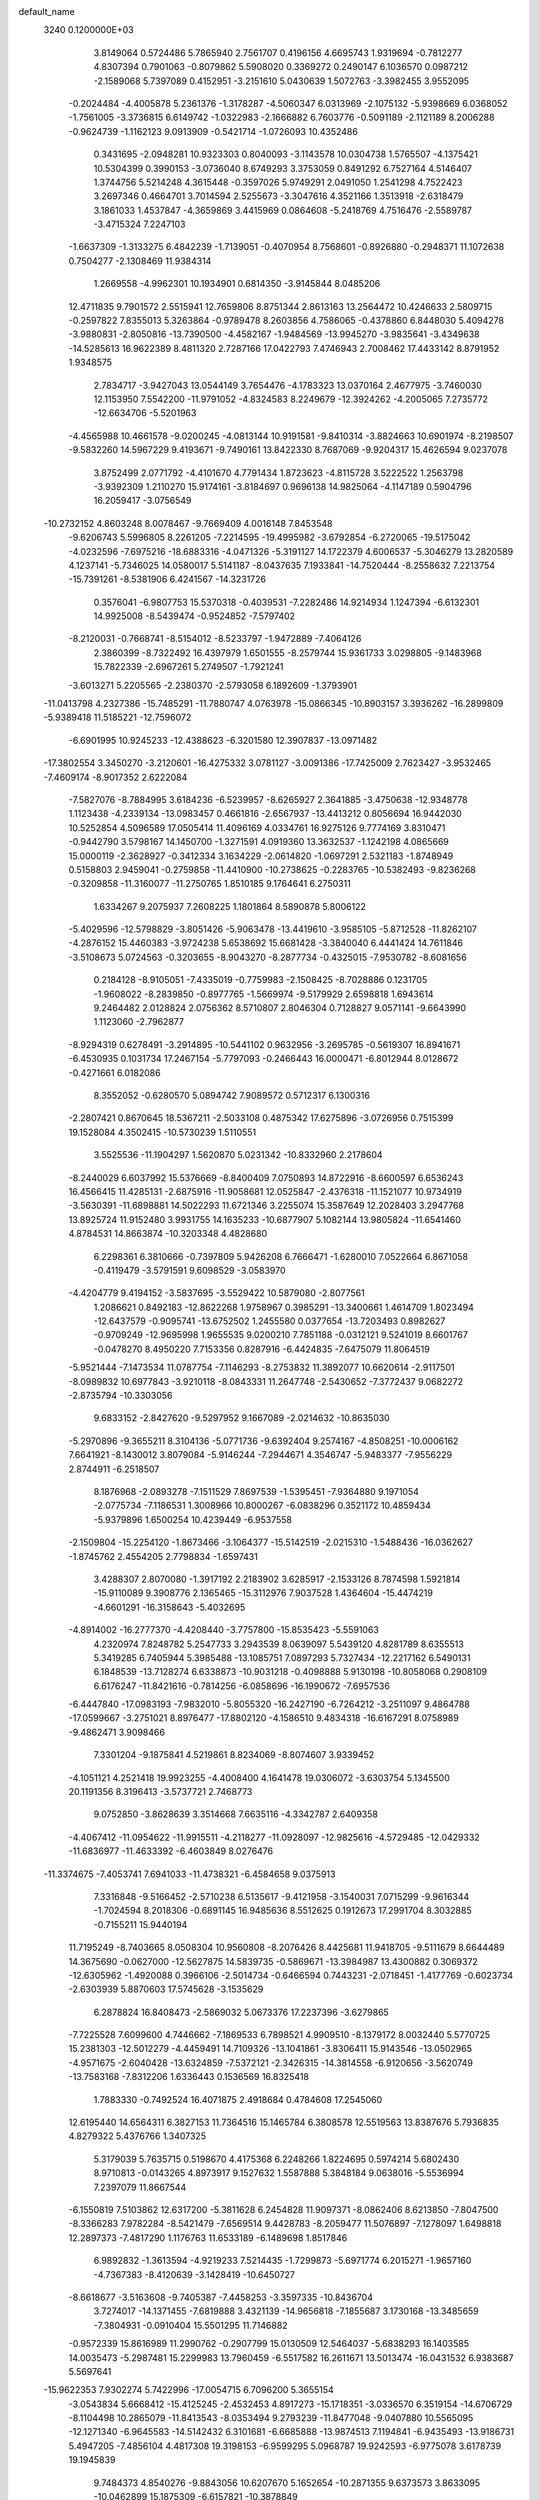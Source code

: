 default_name                                                                    
 3240  0.1200000E+03
   3.8149064   0.5724486   5.7865940   2.7561707   0.4196156   4.6695743
   1.9319694  -0.7812277   4.8307394   0.7901063  -0.8079862   5.5908020
   0.3369272   0.2490147   6.1036570   0.0987212  -2.1589068   5.7397089
   0.4152951  -3.2151610   5.0430639   1.5072763  -3.3982455   3.9552095
  -0.2024484  -4.4005878   5.2361376  -1.3178287  -4.5060347   6.0313969
  -2.1075132  -5.9398669   6.0368052  -1.7561005  -3.3736815   6.6149742
  -1.0322983  -2.1666882   6.7603776  -0.5091189  -2.1121189   8.2006288
  -0.9624739  -1.1162123   9.0913909  -0.5421714  -1.0726093  10.4352486
   0.3431695  -2.0948281  10.9323303   0.8040093  -3.1143578  10.0304738
   1.5765507  -4.1375421  10.5304399   0.3990153  -3.0736040   8.6749293
   3.3753059   0.8491292   6.7527164   4.5146407   1.3744756   5.5214248
   4.3615448  -0.3597026   5.9749291   2.0491050   1.2541298   4.7522423
   3.2697346   0.4664701   3.7014594   2.5255673  -3.3047616   4.3521166
   1.3513918  -2.6318479   3.1861033   1.4537847  -4.3659869   3.4415969
   0.0864608  -5.2418769   4.7516476  -2.5589787  -3.4715324   7.2247103
  -1.6637309  -1.3133275   6.4842239  -1.7139051  -0.4070954   8.7568601
  -0.8926880  -0.2948371  11.1072638   0.7504277  -2.1308469  11.9384314
   1.2669558  -4.9962301  10.1934901   0.6814350  -3.9145844   8.0485206
  12.4711835   9.7901572   2.5515941  12.7659806   8.8751344   2.8613163
  13.2564472  10.4246633   2.5809715  -0.2597822   7.8355013   5.3263864
  -0.9789478   8.2603856   4.7586065  -0.4378860   6.8448030   5.4094278
  -3.9880831  -2.8050816 -13.7390500  -4.4582167  -1.9484569 -13.9945270
  -3.9835641  -3.4349638 -14.5285613  16.9622389   8.4811320   2.7287166
  17.0422793   7.4746943   2.7008462  17.4433142   8.8791952   1.9348575
   2.7834717  -3.9427043  13.0544149   3.7654476  -4.1783323  13.0370164
   2.4677975  -3.7460030  12.1153950   7.5542200 -11.9791052  -4.8324583
   8.2249679 -12.3924262  -4.2005065   7.2735772 -12.6634706  -5.5201963
  -4.4565988  10.4661578  -9.0200245  -4.0813144  10.9191581  -9.8410314
  -3.8824663  10.6901974  -8.2198507  -9.5832260  14.5967229   9.4193671
  -9.7490161  13.8422330   8.7687069  -9.9204317  15.4626594   9.0237078
   3.8752499   2.0771792  -4.4101670   4.7791434   1.8723623  -4.8115728
   3.5222522   1.2563798  -3.9392309   1.2110270  15.9174161  -3.8184697
   0.9696138  14.9825064  -4.1147189   0.5904796  16.2059417  -3.0756549
 -10.2732152   4.8603248   8.0078467  -9.7669409   4.0016148   7.8453548
  -9.6206743   5.5996805   8.2261205  -7.2214595 -19.4995982  -3.6792854
  -6.2720065 -19.5175042  -4.0232596  -7.6975216 -18.6883316  -4.0471326
  -5.3191127  14.1722379   4.6006537  -5.3046279  13.2820589   4.1237141
  -5.7346025  14.0580017   5.5141187  -8.0437635   7.1933841 -14.7520444
  -8.2558632   7.2213754 -15.7391261  -8.5381906   6.4241567 -14.3231726
   0.3576041  -6.9807753  15.5370318  -0.4039531  -7.2282486  14.9214934
   1.1247394  -6.6132301  14.9925008  -8.5439474  -0.9524852  -7.5797402
  -8.2120031  -0.7668741  -8.5154012  -8.5233797  -1.9472889  -7.4064126
   2.3860399  -8.7322492  16.4397979   1.6501555  -8.2579744  15.9361733
   3.0298805  -9.1483968  15.7822339  -2.6967261   5.2749507  -1.7921241
  -3.6013271   5.2205565  -2.2380370  -2.5793058   6.1892609  -1.3793901
 -11.0413798   4.2327386 -15.7485291 -11.7880747   4.0763978 -15.0866345
 -10.8903157   3.3936262 -16.2899809  -5.9389418  11.5185221 -12.7596072
  -6.6901995  10.9245233 -12.4388623  -6.3201580  12.3907837 -13.0971482
 -17.3802554   3.3450270  -3.2120601 -16.4275332   3.0781127  -3.0091386
 -17.7425009   2.7623427  -3.9532465  -7.4609174  -8.9017352   2.6222084
  -7.5827076  -8.7884995   3.6184236  -6.5239957  -8.6265927   2.3641885
  -3.4750638 -12.9348778   1.1123438  -4.2339134 -13.0983457   0.4661816
  -2.6567937 -13.4413212   0.8056694  16.9442030  10.5252854   4.5096589
  17.0505414  11.4096169   4.0334761  16.9275126   9.7774169   3.8310471
  -0.9442790   3.5798167  14.1450700  -1.3271591   4.0919360  13.3632537
  -1.1242198   4.0865669  15.0000119  -2.3628927  -0.3412334   3.1634229
  -2.0614820  -1.0697291   2.5321183  -1.8748949   0.5158803   2.9459041
  -0.2759858 -11.4410900 -10.2738625  -0.2283765 -10.5382493  -9.8236268
  -0.3209858 -11.3160077 -11.2750765   1.8510185   9.1764641   6.2750311
   1.6334267   9.2075937   7.2608225   1.1801864   8.5890878   5.8006122
  -5.4029596 -12.5798829  -3.8051426  -5.9063478 -13.4419610  -3.9585105
  -5.8712528 -11.8262107  -4.2876152  15.4460383  -3.9724238   5.6538692
  15.6681428  -3.3840040   6.4441424  14.7611846  -3.5108673   5.0724563
  -0.3203655  -8.9043270  -8.2877734  -0.4325015  -7.9530782  -8.6081656
   0.2184128  -8.9105051  -7.4335019  -0.7759983  -2.1508425  -8.7028886
   0.1231705  -1.9608022  -8.2839850  -0.8977765  -1.5669974  -9.5179929
   2.6598818   1.6943614   9.2464482   2.0128824   2.0756362   8.5710807
   2.8046304   0.7128827   9.0571141  -9.6643990   1.1123060  -2.7962877
  -8.9294319   0.6278491  -3.2914895 -10.5441102   0.9632956  -3.2695785
  -0.5619307  16.8941671  -6.4530935   0.1031734  17.2467154  -5.7797093
  -0.2466443  16.0000471  -6.8012944   8.0128672  -0.4271661   6.0182086
   8.3552052  -0.6280570   5.0894742   7.9089572   0.5712317   6.1300316
  -2.2807421   0.8670645  18.5367211  -2.5033108   0.4875342  17.6275896
  -3.0726956   0.7515399  19.1528084   4.3502415 -10.5730239   1.5110551
   3.5525536 -11.1904297   1.5620870   5.0231342 -10.8332960   2.2178604
  -8.2440029   6.6037992  15.5376669  -8.8400409   7.0750893  14.8722916
  -8.6600597   6.6536243  16.4566415  11.4285131  -2.6875916 -11.9058681
  12.0525847  -2.4376318 -11.1521077  10.9734919  -3.5630391 -11.6898881
  14.5022293  11.6721346   3.2255074  15.3587649  12.2028403   3.2947768
  13.8925724  11.9152480   3.9931755  14.1635233 -10.6877907   5.1082144
  13.9805824 -11.6541460   4.8784531  14.8663874 -10.3203348   4.4828680
   6.2298361   6.3810666  -0.7397809   5.9426208   6.7666471  -1.6280010
   7.0522664   6.8671058  -0.4119479  -3.5791591   9.6098529  -3.0583970
  -4.4204779   9.4194152  -3.5837695  -3.5529422  10.5879080  -2.8077561
   1.2086621   0.8492183 -12.8622268   1.9758967   0.3985291 -13.3400661
   1.4614709   1.8023494 -12.6437579  -0.9095741 -13.6752502   1.2455580
   0.0377654 -13.7203493   0.8982627  -0.9709249 -12.9695998   1.9655535
   9.0200210   7.7851188  -0.0312121   9.5241019   8.6601767  -0.0478270
   8.4950220   7.7153356   0.8287916  -6.4424835  -7.6475079  11.8064519
  -5.9521444  -7.1473534  11.0787754  -7.1146293  -8.2753832  11.3892077
  10.6620614  -2.9117501  -8.0989832  10.6977843  -3.9210118  -8.0843331
  11.2647748  -2.5430652  -7.3772437   9.0682272  -2.8735794 -10.3303056
   9.6833152  -2.8427620  -9.5297952   9.1667089  -2.0214632 -10.8635030
  -5.2970896  -9.3655211   8.3104136  -5.0771736  -9.6392404   9.2574167
  -4.8508251 -10.0006162   7.6641921  -8.1430012   3.8079084  -5.9146244
  -7.2944671   4.3546747  -5.9483377  -7.9556229   2.8744911  -6.2518507
   8.1876968  -2.0893278  -7.1511529   7.8697539  -1.5395451  -7.9364880
   9.1971054  -2.0775734  -7.1186531   1.3008966  10.8000267  -6.0838296
   0.3521172  10.4859434  -5.9379896   1.6500254  10.4239449  -6.9537558
  -2.1509804 -15.2254120  -1.8673466  -3.1064377 -15.5142519  -2.0215310
  -1.5488436 -16.0362627  -1.8745762   2.4554205   2.7798834  -1.6597431
   3.4288307   2.8070080  -1.3917192   2.2183902   3.6285917  -2.1533126
   8.7874598   1.5921814 -15.9110089   9.3908776   2.1365465 -15.3112976
   7.9037528   1.4364604 -15.4474219  -4.6601291 -16.3158643  -5.4032695
  -4.8914002 -16.2777370  -4.4208440  -3.7757800 -15.8535423  -5.5591063
   4.2320974   7.8248782   5.2547733   3.2943539   8.0639097   5.5439120
   4.8281789   8.6355513   5.3419285   6.7405944   5.3985488 -13.1085751
   7.0897293   5.7327434 -12.2217162   6.5490131   6.1848539 -13.7128274
   6.6338873 -10.9031218  -0.4098888   5.9130198 -10.8058068   0.2908109
   6.6176247 -11.8421616  -0.7814256  -6.0858696 -16.1990672  -7.6957536
  -6.4447840 -17.0983193  -7.9832010  -5.8055320 -16.2427190  -6.7264212
  -3.2511097   9.4864788 -17.0599667  -3.2751021   8.8976477 -17.8802120
  -4.1586510   9.4834318 -16.6167291   8.0758989  -9.4862471   3.9098466
   7.3301204  -9.1875841   4.5219861   8.8234069  -8.8074607   3.9339452
  -4.1051121   4.2521418  19.9923255  -4.4008400   4.1641478  19.0306072
  -3.6303754   5.1345500  20.1191356   8.3196413  -3.5737721   2.7468773
   9.0752850  -3.8628639   3.3514668   7.6635116  -4.3342787   2.6409358
  -4.4067412 -11.0954622 -11.9915511  -4.2118277 -11.0928097 -12.9825616
  -4.5729485 -12.0429332 -11.6836977 -11.4633392  -6.4603849   8.0276476
 -11.3374675  -7.4053741   7.6941033 -11.4738321  -6.4584658   9.0375913
   7.3316848  -9.5166452  -2.5710238   6.5135617  -9.4121958  -3.1540031
   7.0715299  -9.9616344  -1.7024594   8.2018306  -0.6891145  16.9485636
   8.5512625   0.1912673  17.2991704   8.3032885  -0.7155211  15.9440194
  11.7195249  -8.7403665   8.0508304  10.9560808  -8.2076426   8.4425681
  11.9418705  -9.5111679   8.6644489  14.3675690  -0.0627000 -12.5627875
  14.5839735  -0.5869671 -13.3984987  13.4300882   0.3069372 -12.6305962
  -1.4920088   0.3966106  -2.5014734  -0.6466594   0.7443231  -2.0718451
  -1.4177769  -0.6023734  -2.6303939   5.8870603  17.5745628  -3.1535629
   6.2878824  16.8408473  -2.5869032   5.0673376  17.2237396  -3.6279865
  -7.7225528   7.6099600   4.7446662  -7.1869533   6.7898521   4.9909510
  -8.1379172   8.0032440   5.5770725  15.2381303 -12.5012279  -4.4459491
  14.7109326 -13.1041861  -3.8306411  15.9143546 -13.0502965  -4.9571675
  -2.6040428 -13.6324859  -7.5372121  -2.3426315 -14.3814558  -6.9120656
  -3.5620749 -13.7583168  -7.8312206   1.6336443   0.1536569  16.8325418
   1.7883330  -0.7492524  16.4071875   2.4918684   0.4784608  17.2545060
  12.6195440  14.6564311   6.3827153  11.7364516  15.1465784   6.3808578
  12.5519563  13.8387676   5.7936835   4.8279322   5.4376766   1.3407325
   5.3179039   5.7635715   0.5198670   4.4175368   6.2248266   1.8224695
   0.5974214   5.6802430   8.9710813  -0.0143265   4.8973917   9.1527632
   1.5587888   5.3848184   9.0638016  -5.5536994   7.2397079  11.8667544
  -6.1550819   7.5103862  12.6317200  -5.3811628   6.2454828  11.9097371
  -8.0862406   8.6213850  -7.8047500  -8.3366283   7.9782284  -8.5421479
  -7.6569514   9.4428783  -8.2059477  11.5076897  -7.1278097   1.6498818
  12.2897373  -7.4817290   1.1176763  11.6533189  -6.1489698   1.8517846
   6.9892832  -1.3613594  -4.9219233   7.5214435  -1.7299873  -5.6971774
   6.2015271  -1.9657160  -4.7367383  -8.4120639  -3.1428419 -10.6450727
  -8.6618677  -3.5163608  -9.7405387  -7.4458253  -3.3597335 -10.8436704
   3.7274017 -14.1371455  -7.6819888   3.4321139 -14.9656818  -7.1855687
   3.1730168 -13.3485659  -7.3804931  -0.0910404  15.5501295  11.7146882
  -0.9572339  15.8616989  11.2990762  -0.2907799  15.0130509  12.5464037
  -5.6838293  16.1403585  14.0035473  -5.2987481  15.2299983  13.7960459
  -6.5517582  16.2611671  13.5013474 -16.0431532   6.9383687   5.5697641
 -15.9622353   7.9302274   5.7422996 -17.0054715   6.7096200   5.3655154
  -3.0543834   5.6668412 -15.4125245  -2.4532453   4.8917273 -15.1718351
  -3.0336570   6.3519154 -14.6706729  -8.1104498  10.2865079 -11.8413543
  -8.0353494   9.2793239 -11.8477048  -9.0407880  10.5565095 -12.1271340
  -6.9645583 -14.5142432   6.3101681  -6.6685888 -13.9874513   7.1194841
  -6.9435493 -13.9186731   5.4947205  -7.4856104   4.4817308  19.3198153
  -6.9599295   5.0968787  19.9242593  -6.9775078   3.6178739  19.1945839
   9.7484373   4.8540276  -9.8843056  10.6207670   5.1652654 -10.2871355
   9.6373573   3.8633095 -10.0462899  15.1875309  -6.6157821 -10.3878849
  14.4178683  -5.9683080 -10.4800633  14.8459621  -7.5610649 -10.4872383
  -8.3850726   4.2037269   0.3889311  -8.6468815   3.7498030   1.2523598
  -8.0770287   5.1456664   0.5837615 -11.5465601  -5.1270762  -8.8438149
 -12.0705052  -4.7541061  -8.0650500 -12.1012068  -5.8242321  -9.3196727
   0.5091230  -4.6557932  -0.7153236   0.3208113  -4.4756836  -1.6911306
   1.4932488  -4.5216050  -0.5320482 -10.0465005   0.5232001  13.7626375
 -10.9453428   0.8075580  13.4002521  -9.8428357  -0.4177624  13.4573342
 -14.9674130  -3.1357947 -10.9874052 -14.2830118  -3.7975218 -11.3247657
 -14.5915701  -2.2005314 -11.0516288  -1.9313688   8.5356105   3.3803916
  -2.2679417   9.4228195   3.0344451  -2.0780489   7.8234178   2.6794163
  12.6613195   6.0855238  10.7855645  12.1975489   6.5560613  11.5495091
  13.3170229   6.7177490  10.3491651   2.1810734   9.3490603   9.0043309
   2.8828688   8.7549326   9.4221770   1.4763006   9.5727105   9.6923541
   9.6686756  14.5845105   5.7661375   9.2252123  14.1195362   4.9868820
   9.2899629  14.2267843   6.6314171  -8.1630913   0.4698743   6.3355330
  -8.1333516   1.2732493   6.9469283  -9.0989601   0.0902541   6.3237805
 -12.1985537  10.4522709  -3.9226475 -12.5796320  10.5373343  -4.8541214
 -12.2309283   9.4853269  -3.6326974   2.7185135 -17.2098770 -10.9381778
   2.4467032 -17.5732868 -11.8404818   1.9358304 -16.7277508 -10.5197743
  12.8831151   4.3084814   1.4503394  12.4816930   3.5900303   0.8648581
  12.2395831   5.0837078   1.5209838  -6.5946806  -7.1427361  -8.8213031
  -6.5140709  -6.6744089  -9.7125223  -6.5745336  -8.1424945  -8.9633497
  -8.3116779  -9.1185052  10.7597927  -9.1971118  -9.5227233  11.0294489
  -8.2940263  -8.9836967   9.7589855 -10.9627040   5.2988528   4.5830204
 -11.2800011   5.7988455   3.7648334 -11.3860896   5.6997243   5.4077304
  -2.0552659   3.0048990 -14.1977573  -3.0339586   2.8090036 -14.3523068
  -1.5133031   2.1707337 -14.3725274   4.6479254 -10.9390051 -12.7286465
   5.5925768 -11.0657453 -12.3944750   4.6641163 -10.4202618 -13.5951009
   2.7412987  -9.0192809   5.3472610   1.7348384  -9.0928046   5.3888780
   3.1427884  -9.9417045   5.2575906   1.1851571   6.9443305  -5.0442622
   0.2237190   6.6375341  -5.0041024   1.6506272   6.4925162  -5.8184078
   3.6337224   5.7839407   7.4863264   2.8541301   5.7307313   6.8464009
   3.9920572   6.7280974   7.5025817  -2.0490076   6.8925101  10.2005434
  -1.4522854   7.4104076   9.5714133  -2.6765811   7.5295120  10.6700965
   9.9732001  16.0544170   2.5737241  10.0084399  17.0438336   2.7735065
   9.0113962  15.7681263   2.4593963  17.0860349   9.3682713  -7.1678879
  16.1961494   9.6754390  -7.5337455  16.9603897   8.5063364  -6.6566330
 -16.1891384   9.5225821   0.6100561 -15.3467320   9.2031206   1.0665601
 -15.9527488  10.2143651  -0.0868343  -2.6016032   2.3801831  -9.2334532
  -2.8605842   3.0488521  -9.9447270  -2.0966906   2.8512785  -8.4964102
  16.2005779  -8.4521534   8.7851480  16.4424938  -7.4717270   8.8036070
  16.9568655  -8.9777413   8.3705561   2.8059545  11.1867301   4.7105393
   2.5263677  10.4350072   5.3244155   2.0452601  11.4112966   4.0852282
 -15.7403234  -4.6951431  -0.9588744 -15.3399773  -5.5490560  -1.3203375
 -16.6796707  -4.8748338  -0.6341622  -1.6304431  -2.2132993  -3.3054548
  -2.3300657  -2.8211478  -2.9040219  -1.8885698  -1.9836361  -4.2545204
 -12.8333293 -10.6436839   4.3145378 -13.1444613 -10.0916334   3.5280665
 -11.8413682 -10.8156665   4.2336974  -5.1699623   5.0726747   1.9185087
  -4.2148041   5.3257520   2.1276131  -5.2315093   4.7509129   0.9631128
  13.4685529  12.9210876  -6.0127091  14.3139238  12.7329644  -5.4930384
  13.6555158  13.6189868  -6.7184581  14.3405043  -1.8358707  -3.2731469
  14.7309717  -1.3878379  -2.4565064  14.9624547  -1.7057828  -4.0582296
  -2.4282163   1.2347578   6.3466807  -1.7420673   0.5905894   5.9801475
  -3.2188516   0.7173766   6.7034896  -0.1616349   7.3729527 -15.8647272
  -0.4643232   6.9885641 -14.9811407   0.4795543   8.1353471 -15.6982003
  -5.6465797  13.3628139  -2.3712084  -4.7296667  13.7330821  -2.5768103
  -6.1924734  13.3250077  -3.2201317   0.9467933  14.8390589  -7.1165562
   1.2744704  14.6964628  -8.0612224   1.4804498  14.2599735  -6.4841237
   9.6317452  -7.1608247   8.7194743   9.2510103  -6.6849199   9.5248659
   9.0213887  -7.9220862   8.4586183   8.1403455  -4.6968577 -12.0355757
   8.9455172  -5.3066053 -12.0330773   8.2347021  -4.0116442 -11.2995870
   2.4574881 -13.5194608  12.8604891   3.0115512 -13.3573896  13.6892514
   1.4838920 -13.5999432  13.1168743 -10.0306781  -5.6858910  12.6297547
  -9.4899988  -5.8619567  13.4644803  -9.4360716  -5.2758242  11.9237885
 -11.4821432 -10.1696201  -9.1040360 -10.8992647 -10.9864125  -9.2189395
 -10.9577294  -9.4451500  -8.6347457   0.1517489 -16.7145810   6.4380127
  -0.5749813 -17.2434619   6.8987167   0.7719084 -16.3203267   7.1308804
  -4.8841435  14.7859174   9.2696344  -5.0440743  15.7522410   9.5160912
  -4.0913379  14.7240996   8.6469484   6.7011489   3.9878987  10.7495802
   7.5036642   3.8859599  10.1448673   6.8123918   3.3947345  11.5594452
  -5.7406203   2.7697481   8.6961513  -5.3219513   2.1134087   8.0526959
  -5.3587461   2.6256392   9.6200046  -4.9789241 -14.0122484  -8.8270769
  -4.9427987 -14.1108498  -9.8316030  -5.4709827 -14.7993643  -8.4290482
 -15.9308156   0.4824852   1.8525567 -15.3147296   1.1025355   2.3585960
 -16.1520769   0.8872788   0.9540660   2.9777335  12.1608075   9.0267669
   3.9746132  12.1357326   8.8664483   2.6042037  11.2240538   8.9713767
  -6.2303685   2.1014295  18.5393190  -5.9538775   2.3224471  17.5933782
  -5.4460583   1.7019209  19.0346476  -4.4881236  -0.5995841  -6.3546516
  -4.5399146  -0.1335671  -7.2492162  -4.4272116   0.0897662  -5.6189982
   1.7796472  -4.4938039  -6.9651551   0.7968576  -4.6707292  -6.8137548
   1.9476648  -3.4979158  -6.9563800   4.4971249   0.5191760  15.2530788
   5.3254865  -0.0407642  15.3958514   4.7631694   1.4355505  14.9220530
  16.6773034   6.8194024  -5.6955221  16.2781311   6.3841674  -4.8761736
  16.9793646   6.1052326  -6.3426856   5.6083651  12.6433248   8.3668987
   5.8197662  13.5455089   8.7687362   5.7053021  12.6910305   7.3626938
  -0.9778718  -7.0321007  -4.8957884  -0.1360397  -7.3824099  -5.3301870
  -1.6293473  -6.7408190  -5.6105153  -4.1635569  -4.3138405   3.4174182
  -3.6412782  -4.4339631   4.2735114  -5.1132303  -4.6287476   3.5554540
  -1.6321817   4.2533667   0.3820244  -2.1119226   4.4961084  -0.4729757
  -1.8639990   3.3049142   0.6404787 -15.7969936   9.5059091   6.2822772
 -16.3019993   9.9869566   5.5517550 -16.2979938   9.5976596   7.1544472
  -1.7560988  -8.5591265 -15.0423807  -1.7235488  -7.5576309 -14.9157030
  -0.8197298  -8.9115667 -15.1805800  14.5839243  -1.3520425 -15.0024864
  13.9918199  -1.9888700 -14.4887129  15.2347838  -1.8788999 -15.5672016
  -8.1538770   2.1493496 -17.2242277  -7.9331105   1.4853118 -17.9525242
  -7.8279796   3.0662849 -17.4946358  14.4191072   1.3123194  -1.9502242
  14.0698499   1.5273820  -2.8731908  15.0141796   2.0637715  -1.6319341
  -3.0730443   1.2207148 -19.2308492  -3.6468972   0.6978269 -18.5847988
  -2.2659912   0.6697447 -19.4861869   9.6536569   7.5630650  -4.7062741
   9.9420782   7.7797284  -3.7628918   9.4336439   8.4186120  -5.1959001
  -9.7259118  -0.4008288 -14.7764913 -10.3719620  -0.4654884 -15.5501439
  -9.9320547  -1.1259071 -14.1042811  -0.7492124 -17.1013684  -8.2962648
  -1.7064987 -17.1610454  -7.9798132  -0.1291243 -17.3692289  -7.5453710
  -4.1363691 -13.0663417   4.1188543  -3.8369821 -13.2409201   3.1701764
  -5.0574021 -12.6519440   4.1103215  -1.5182626 -16.2080360   1.5186661
  -1.0504537 -16.8303125   0.8752170  -1.1951928 -15.2630304   1.3680331
  14.1223213  -2.2579227  10.4212609  13.7256399  -3.1211204  10.7642385
  15.1250760  -2.3539520  10.3480393 -10.0001817  12.9587073   7.3186267
  -9.9999103  13.3373503   6.3822884 -10.5275184  12.0974287   7.3332955
   1.3523363   6.7474124   2.9340912   1.1834742   5.9708769   2.3107309
   0.5084862   6.9558423   3.4484588   2.8907475  10.0511313  -8.2062730
   3.2121355   9.1980660  -7.7714289   3.5637930  10.7863451  -8.0432688
 -14.7662672  -7.8153964  -6.1375708 -15.3887090  -7.0350513  -6.2916092
 -14.0677768  -7.5591157  -5.4545398  -4.2598285  13.8499782  -6.1395282
  -4.3191690  14.6292866  -6.7792602  -3.7264962  13.1051606  -6.5648557
  -0.1889440  15.7850875   7.9992753   0.7653556  15.6774892   8.3120608
  -0.6737101  14.9034831   8.0880189   9.4483658 -14.3582212   1.9337169
   9.3959097 -15.3448026   1.7239420   8.5254540 -13.9521137   1.8753186
  -4.6179296  -1.9946395  15.5305786  -5.5215122  -1.5433809  15.5326116
  -3.9070757  -1.3258617  15.7904305   2.2991444  13.6291419  -1.6076879
   2.4591730  12.6475072  -1.4319492   1.8635893  14.0492601  -0.7990517
   8.7069542 -15.3378943  -7.7776577   8.5497832 -14.6675437  -8.5165944
   9.5919778 -15.1450501  -7.3308421  -5.5422240  -2.6112042  -3.1501217
  -6.0791412  -3.0433198  -3.8884278  -5.5519345  -1.6083326  -3.2695131
  14.5467796  11.5551385   0.0568214  14.7847984  10.5735861   0.0582565
  14.1421073  11.8046966   0.9479224  16.9652114   7.4335559  -0.4782028
  17.4591555   6.7707555  -1.0585603  17.6150131   7.8748242   0.1567303
   4.3261772  -1.8977498  19.3585372   4.9635375  -2.6749098  19.4580072
   3.6142972  -2.1308037  18.6810325   5.2319955   2.2712582   8.1828445
   4.2459079   2.0540620   8.2064445   5.6752656   1.9148480   9.0174602
  -1.8692225  11.5719236   4.3951423  -2.2082808  12.5173105   4.5018342
  -2.1413488  11.2168853   3.4896065  14.2525868   7.9795149   9.3794496
  13.7673649   8.7872348   9.0157899  15.0246257   7.7482876   8.7706887
  11.7287155 -10.8991951   1.1414678  12.0474851 -10.2773476   0.4122274
  10.7232662 -10.8411800   1.2176636   4.4573319  -3.1066687  -2.7881578
   4.7901713  -2.3495006  -2.2084903   5.0919849  -3.8891374  -2.7170350
   8.6151066  13.9763106   8.3755517   8.4445634  14.0036189   9.3706744
   8.8599301  13.0354875   8.1016659  -9.2376951   8.5944102   6.9892580
  -9.3226219   7.8105719   7.6205146 -10.0341763   9.2051729   7.1018926
 -15.7053835  -5.2916811   3.1094709 -15.3354755  -4.6239781   2.4480778
 -15.5949680  -6.2259845   2.7420671   1.1935281 -13.1354351  -0.7049235
   1.9475808 -13.0402903  -1.3700941   0.3205415 -12.8868409  -1.1478627
  11.4983493   7.1132357  -9.1749011  11.9619031   6.5610157  -9.8821994
  11.5318763   8.0888722  -9.4339561  -7.2513096   7.6270506 -12.1968522
  -6.3288249   7.9343725 -12.4701197  -7.8157933   7.4817132 -13.0216766
  -9.0262612  -4.7446266   7.6622156  -9.8446553  -5.3332543   7.7242508
  -9.3080803  -3.7747502   7.6664347  -0.9930455  -4.5870310  -6.4874716
  -0.9857703  -3.5787508  -6.5459358  -1.9229543  -4.9039331  -6.2530731
  -0.3458332   7.3355537 -12.8631229  -0.1699949   8.3177988 -13.0192493
   0.4721732   6.9081884 -12.4528493  -8.6102034   4.9485154  11.2591069
  -9.4712234   4.9354703  11.7869084  -8.2628956   4.0054908  11.1582014
  -2.6834005  14.8638509   3.8798112  -2.2247272  15.5272681   4.4877557
  -3.6637396  14.8116842   4.1171166 -10.2549508  -8.1263257 -11.7396580
  -9.3660218  -7.6514952 -11.6730150 -10.1938168  -8.8597245 -12.4313869
  -6.1584230  10.1312303   0.7346623  -6.1031078   9.7887943   1.6832285
  -5.9136261   9.3896006   0.0942252  10.4562517 -13.9233420   4.4097900
  10.1799893 -13.0226488   4.7738377  10.0834310 -14.0386515   3.4782277
  -7.3100017   9.1375995  13.3742907  -7.1277686   9.3131097  14.3520879
  -8.2462970   8.7745920  13.2662318  10.6878604 -11.6643985   8.1778077
  11.0024170 -11.2192171   9.0280827  11.2841070 -12.4527199   7.9701073
  -5.9972641  14.3318102 -14.4684289  -5.3198470  14.5965177 -13.7676180
  -5.5594198  13.7265759 -15.1481963  -9.0700608  -0.3700559  10.4611719
  -9.4143233  -0.8515087  11.2795768  -8.3493059  -0.9251103  10.0223930
  -1.8550559   4.9687488  11.9378387  -1.0038335   4.5776129  11.5603030
  -2.0362793   5.8625465  11.5038068   3.8104064 -11.5586529   5.0965220
   4.5936980 -11.2724034   4.5267716   4.1162808 -12.2497027   5.7665899
  -5.3710868   0.0346175  -2.7583632  -5.0223799  -0.0182122  -1.8119423
  -4.7383516   0.5863217  -3.3199401   6.0018036  -5.7420724  -0.0167629
   6.3290103  -5.0101285  -0.6310054   6.1295055  -6.6387481  -0.4637137
 -16.1886257 -10.4149864   7.9683646 -15.6313985  -9.5732081   8.0000979
 -15.5962369 -11.2170847   8.1290316  12.5058036  -6.1655375  -6.3436302
  12.2698134  -5.8521627  -5.4129289  12.9832466  -7.0538722  -6.2887701
  16.2281308   0.8409734 -10.5070935  17.0318751   1.0043624 -11.0964992
  15.5158050   0.3578279 -11.0355464   9.1565925  -2.3268914   0.3156103
   8.8317800  -2.8295575   1.1291972  10.1627167  -2.3939211   0.2579803
  16.4451605   7.3486273   7.8625074  17.2603659   6.8534444   8.1946730
  16.1006915   6.9050456   7.0230574   5.4244496  15.0064403   0.5032916
   5.3081219  14.0048455   0.5613916   4.5271106  15.4565440   0.6141495
   3.5575481 -10.1607391  -1.8204391   3.5069237 -11.1395490  -2.0643006
   3.3279470 -10.0448453  -0.8437344   6.1348410  -2.3495157   5.7468001
   6.8093162  -1.6406950   5.9973123   6.5298915  -3.2639882   5.9134587
   6.2195365  -5.5582516   2.5744789   6.2439368  -5.7155583   1.5771028
   5.5855369  -6.2169423   3.0037471   2.2819616 -11.9268978  -6.9443965
   2.0128845 -12.0078429  -5.9742700   1.5344802 -12.2697047  -7.5307880
  10.2182581   3.8301878  -0.6816192  10.8170022   3.0418839  -0.8820746
  10.0281751   3.8650281   0.3097206  -4.2064379  -4.6163052 -15.7369240
  -4.0503850  -5.6131188 -15.6909890  -5.1772835  -4.4370316 -15.9500434
   3.8550759  -1.4797774  -7.8800770   4.0480791  -2.1232177  -7.1258660
   4.1422782  -0.5496527  -7.6108506   3.2657665 -16.6983849  -6.5472454
   2.3040090 -17.0067087  -6.5549266   3.7679063 -17.1431829  -7.3023019
   2.9288044  -0.2395589  13.1612979   2.2973577  -0.7712291  13.7432788
   3.7235508   0.0564443  13.7098053  -3.8470275  -6.6822650  10.9240688
  -2.9947112  -6.6472314  10.3833012  -3.7107236  -7.2767601  11.7291134
  -7.8388512  -4.2717422   1.3888284  -8.7642693  -3.8697258   1.4344799
  -7.7427393  -4.7990115   0.5327620  15.4843953  -5.2557585  12.0252020
  14.6681029  -5.2479916  12.6199343  16.0953341  -6.0109270  12.3019227
  13.2236288   5.2795520   4.9223528  12.3414324   5.5281970   5.3466228
  13.7919266   4.7830530   5.5936399 -11.7430729  -2.2682299 -14.5027068
 -12.6504896  -2.6212141 -14.7712156 -11.0919377  -3.0365868 -14.4268728
  -1.5341134 -17.6786740   8.0779204  -1.5085109 -18.6534537   8.3410725
  -1.5433204 -17.1056150   8.9095565   5.7097963  -3.2840659   9.7896777
   5.4485623  -2.5611628  10.4448631   5.1711896  -3.1803776   8.9415907
   7.3961319  15.1212245  -3.5924802   7.6172591  15.0667102  -4.5764675
   7.2012242  14.1952216  -3.2394510 -11.1086187  -3.2666330  10.5184580
 -11.0572422  -2.4704560  11.1377823 -10.3739424  -3.9202919  10.7488508
   6.0676134   8.8593358  -7.3062611   6.2716007   9.0144011  -6.3293046
   6.7429878   9.3515729  -7.8734225   4.9604602  -7.1842460  15.2889105
   5.1713492  -8.1273588  14.9953733   5.7252735  -6.8249037  15.8421136
 -10.7393135 -14.3330043  -6.3324794  -9.7386351 -14.3103624  -6.4674983
 -11.1642925 -13.5672800  -6.8356285  10.1672326  -7.8862962 -11.0920227
   9.4482785  -7.8075329 -10.3870395  10.5213916  -8.8320410 -11.1074573
   2.2760943  -3.7106168 -10.5751363   1.7922475  -2.9666398 -11.0573089
   3.0289946  -3.3217765 -10.0255507   3.5599175   9.8724536  -0.7361448
   2.7715418   9.4860880  -0.2368599   3.7435179   9.3153206  -1.5583331
 -12.6017628   8.2839342   0.3512508 -13.1004084   9.1447889   0.5255546
 -11.9796630   8.4084520  -0.4346163 -11.8422122  -6.8215713  10.7121783
 -12.6338627  -7.2238744  11.1933662 -11.1556104  -6.5189052  11.3882487
  10.1670488  -8.0803737  13.6111307   9.3821195  -8.5535563  13.1867675
  11.0191593  -8.3572411  13.1449204   5.0768688  -1.9387145 -10.4844741
   5.4095990  -2.8916184 -10.5214169   4.7129821  -1.7447196  -9.5624912
  -4.5034643 -15.9554474   0.7017225  -3.6241802 -15.9962940   1.1969911
  -5.2578485 -15.8430375   1.3638166 -14.5124944   7.2126083   3.3294466
 -14.5042716   8.1703326   3.0088277 -15.1566448   7.1217823   4.1020532
 -11.0450266   4.3791656  12.0668624 -10.9175412   3.5397020  11.5199179
 -12.0075886   4.4430961  12.3660066   1.1014897  -9.2461183 -12.2827502
   1.8469809  -9.6029346 -11.7022118   0.4330301  -8.7538729 -11.7074622
  -7.6742290  -0.2437786 -10.2360501  -8.2074375  -0.9776304 -10.6801787
  -7.7673610   0.6094192 -10.7684784 -14.3388536  -3.4112040   1.0603966
 -14.9763320  -2.8663275   1.6232740 -14.8432697  -3.8338211   0.2941987
   6.5315310  -0.7571007 -12.6454456   6.7520638  -1.5186685 -13.2711291
   6.0184562  -1.1118564 -11.8510888  11.8187304  14.9839135  -0.3868827
  11.2845328  15.8218713  -0.2064392  12.7988513  15.1687458  -0.2278227
  -4.2438829  -1.3683905   4.9286978  -3.3778457  -1.2253030   4.4290924
  -4.8742991  -0.6032936   4.7355597  13.5716393   5.0664701  -5.1229400
  14.4608532   5.3198875  -4.7165187  12.8629770   5.0573898  -4.4033462
  -8.4415285  12.7055670  -6.7710192  -7.9308978  13.0622309  -5.9759423
  -7.9289656  12.9062239  -7.6178463   7.6499293  -8.9645612   8.0861644
   6.6941145  -8.7165853   7.8739711   7.7010538  -9.9485029   8.3083014
   2.4531926  10.8803974  12.5370617   2.0538086  11.6427674  12.0084935
   1.7723316  10.5368616  13.1992636  11.8276040  -1.3336272   9.3549079
  11.0656854  -1.3595318  10.0174099  12.6813211  -1.6200263   9.8123384
   2.1676800 -15.3387869  -4.2278307   2.5592600 -15.7170070  -5.0785449
   2.8793458 -15.3140903  -3.5115753   1.2635341  -9.1970216 -15.0587910
   1.3459796  -9.5497361 -14.1159786   1.9605907  -8.4825964 -15.2130913
  -2.1499704  -9.1309760  12.1696657  -2.3965882  -9.5180492  11.2699690
  -1.3783678  -8.4886084  12.0596965   7.4061180  16.2763133  -0.8814286
   6.5339727  15.8591911  -0.5890732   7.5908776  16.0307681  -1.8435468
  13.9173379  -9.5714360 -10.2610357  12.9703432  -9.8929314 -10.1198204
  14.5234934  -9.9980259  -9.5749625 -13.5657357   5.6078140  10.6768424
 -14.2281959   6.1962268  10.1920570 -13.1967215   4.9186019  10.0373776
  -6.6679834  -5.2616031   3.5351213  -7.1497962  -4.8932359   2.7274939
  -7.3251018  -5.7531225   4.1239371  -3.9157407  -2.8617304   8.4963674
  -3.3900860  -2.9545926   9.3537843  -4.6952889  -3.5038085   8.5082089
   3.2382727  10.0294400  -4.1155667   2.4880356   9.9727550  -4.7893849
   3.9951764   9.4256049  -4.4029344   5.0439708  -3.0048055   3.3263220
   5.6056247  -3.7758946   2.9945591   5.4857342  -2.5896782   4.1341676
  -4.8250352  -7.4935270  -5.7351599  -4.5338732  -8.4354034  -5.5156294
  -5.7615594  -7.3413618  -5.3889400  -7.0511853 -10.6806943 -11.5497773
  -6.0924564 -10.6244370 -11.8624657  -7.4772395 -11.5184804 -11.9194963
   3.6133894  -5.7881698  17.5840075   2.9757194  -6.2736444  16.9693601
   3.5504080  -6.1806471  18.5124981  10.7645046   9.6064469   8.9026722
  11.7445712   9.7710985   8.7225075  10.5055955  10.0398327   9.7774538
 -12.8027938   3.6041658   9.0775484 -11.8565874   3.8148616   8.7939979
 -13.0048823   2.6342039   8.8815018 -13.7088176  -4.4446472  10.6421452
 -13.8072663  -5.4300993  10.8403674 -12.7330222  -4.1879986  10.6874753
   7.3736383 -13.5581660  -0.8106381   8.2499968 -13.1739756  -1.1338929
   7.3457559 -14.5477801  -1.0106043 -10.9323700   8.0250120 -10.2171562
 -11.4837744   8.6225150 -10.8163585 -10.9963503   8.3528275  -9.2639807
  -9.7442674   7.8888271  13.8590914  -9.9545275   8.8756166  13.8128626
 -10.3775880   7.3811763  13.2580126 -13.2654166 -10.0869495  -1.0675908
 -13.6161590 -10.8488424  -1.6302620 -12.3029499  -9.9029984  -1.3123762
   2.2148825  -6.8656368   6.9727664   3.1169108  -6.4125736   7.0071000
   2.2376408  -7.6096516   6.2901069  11.0701489 -10.3798043 -11.1993455
  11.3567078 -10.9973972 -11.9453770  10.6283598 -10.9180249 -10.4677438
  -4.8710188  13.4131579  13.7545793  -5.0961097  13.0316192  14.6622479
  -5.3746705  12.9051729  13.0415673  -2.7984645  -0.6729064 -15.6179834
  -3.6083023  -0.2115895 -15.2288184  -1.9669578  -0.1517107 -15.3791286
   6.8270197  -7.1454665 -14.3522868   6.6808549  -6.5653594 -13.5385230
   5.9627689  -7.6080557 -14.5955601   6.9177794   2.7202089 -12.6927153
   6.8356303   2.0424746 -13.4370457   7.0145870   3.6444983 -13.0882118
  -6.4959445 -11.3330839   4.4931411  -7.0113943 -11.3906001   5.3598033
  -7.1220272 -11.0686328   3.7460226  -8.6173429 -10.0536200  -4.2045759
  -8.1830227  -9.6530084  -3.3854445  -7.9967914 -10.7370084  -4.6144491
  -0.1106439  13.7508826 -13.4303031  -0.6530465  14.2701248 -12.7548129
   0.6517026  13.2826691 -12.9615772  -5.4200865   5.2556250   7.3638720
  -5.7237610   6.0062178   7.9676039  -5.5992191   4.3689070   7.8130297
  16.8851115  -6.0485513   4.8586581  17.6527798  -5.6799935   4.3155646
  16.5175947  -5.3230457   5.4575513  -5.6754083  11.8014186   3.5878033
  -6.6359599  11.6816450   3.2995414  -5.2497992  10.8958535   3.7253124
  -8.9752605  -4.1232706  -8.3885264  -9.9204157  -4.3714028  -8.6438931
  -8.6095186  -4.8095079  -7.7440025  -1.3820416 -12.5497261  -1.6924729
  -1.9405196 -12.0930464  -2.3993293  -1.6416610 -13.5241476  -1.6359007
  -2.5396223  11.8286942  13.7862842  -2.0600440  11.7463191  14.6713372
  -3.3699353  12.3914750  13.9044285 -10.6318794  -9.8631968  -1.3523287
 -10.4737825 -10.8016775  -1.6904995  -9.8414838  -9.2816233  -1.5913830
   4.6985884  -8.8908319   7.9452644   4.0415063  -9.6032314   7.6609578
   4.4371501  -8.5349468   8.8536122   1.2277239  -8.3750493  -5.8074958
   2.0965658  -7.8705823  -5.7039256   1.1924475  -9.1266006  -5.1336812
  -2.5745342   0.5419857  12.7961805  -1.7811289   0.4377748  13.4124176
  -3.4247825   0.5540489  13.3411871  10.7091699   0.5033277  -3.1932212
  11.1710322   1.3967383  -3.1004806   9.7133522   0.6255019  -3.0769431
  -8.5469179  12.0937744  10.0534071  -8.2375859  13.0433848  10.2039190
  -8.1741361  11.7529315   9.1787873 -14.7641771  -7.1526990  -1.4762891
 -15.5474203  -7.7896470  -1.5067412 -13.9103471  -7.6752641  -1.3421249
   3.9675267  14.1197574  -3.5788257   3.3803821  14.0448450  -2.7604435
   4.1135974  15.0942962  -3.8002694   4.8573807  -8.5100981  -3.4316909
   4.2850964  -7.6795970  -3.3782242   4.5256333  -9.1910935  -2.7636423
   5.9101978  -3.8922502 -20.1897719   6.1631418  -3.3646458 -19.3665144
   6.2718330  -4.8320409 -20.1115836   9.7098134   3.4747750   2.0929271
   9.0561378   4.1598936   2.4442398  10.5596069   3.5099952   2.6376384
  -1.3545301 -10.1678065  -0.6472062  -1.3447753  -9.6173513  -1.4939670
  -1.3467894 -11.1496579  -0.8838662  11.2652158   0.4921311   4.3272147
  10.7606144   0.0923381   5.1054454  11.0849865   1.4849590   4.2835084
  14.9162713  -9.0125226  -1.2132027  13.9243861  -9.0820404  -1.0359149
  15.1512885  -9.5581083  -2.0300277   4.5028373 -14.9215251  -2.2990397
   5.0551381 -15.0621853  -3.1328734   5.1130688 -14.8690905  -1.4959406
   8.6171591  -1.1082009  14.1907756   8.3494417  -1.4090566  13.2645395
   9.5059352  -0.6305453  14.1458075  -0.9633285   1.8808249   2.2151904
   0.0272602   2.0778882   2.2154277  -1.4075612   2.3876576   2.9674389
  -2.9340441 -12.3588028  11.0319908  -3.1607120 -13.2339300  11.4824062
  -1.9328519 -12.2259035  11.0391991   3.1163311 -15.3415908   2.9139717
   2.5317534 -16.0113090   2.4345488   2.5537057 -14.5591251   3.2161309
  -2.6445352 -10.8313976  -8.0506394  -2.4133975 -11.7952243  -7.8564395
  -1.7964925 -10.3090024  -8.2180515  -9.4778551   5.3641042  -4.2595764
  -9.7921635   4.9195892  -3.4088610  -9.0452042   4.6759016  -4.8589846
  13.1634633 -12.7398777  -8.6311399  14.0867056 -12.3939268  -8.8503239
  13.0681825 -13.6852940  -8.9734986 -13.3333171   8.9857210   7.7860840
 -14.2678150   9.0763103   7.4137840 -12.9167763   8.1308673   7.4457622
  -2.9132551  -2.6720679 -17.2990500  -2.7216361  -2.0346387 -16.5394012
  -3.5147973  -3.4145069 -16.9718937 -12.8618148 -13.9543167   2.2376016
 -12.0778886 -13.7052741   2.8237224 -13.4067744 -13.1283330   2.0354381
  10.6875938  -0.8744088 -13.7529672  10.0147252  -1.1983455 -14.4329767
  10.9305876  -1.6330277 -13.1320393   7.0244903   2.3676851  16.7978204
   6.5237550   2.2996670  15.9233276   7.9541837   1.9898807  16.6836543
  -4.6680489   3.6676707  -4.7935755  -4.6390410   4.1864373  -3.9274694
  -4.9946099   4.2697664  -5.5358280 -12.5411860  -7.1781561  -4.5197875
 -12.3971679  -6.4392584  -3.8464458 -11.6581394  -7.4237979  -4.9440384
  -1.1399053  11.1586973   6.9487346  -1.5264451  11.2263297   6.0180828
  -0.1936134  10.8096769   6.8956650 -14.3220768 -13.8820093   5.9175415
 -13.5383153 -14.4546868   5.6385104 -13.9829785 -13.0141852   6.3074053
   3.8613942  10.8659307 -11.1204182   4.8143630  11.2002007 -11.1350460
   3.8296544   9.9234609 -11.4821408 -11.9977661  -5.0148275   0.5166932
 -11.4782237  -4.3775701   1.1032754 -12.9813403  -4.7902954   0.5643052
  -2.8940665 -19.3361800   4.2822027  -2.4098645 -18.4519503   4.3437340
  -3.7854995 -19.2652135   4.7516820  -4.3629663   6.0078240 -11.2533607
  -4.3333627   6.6133708 -10.4455633  -4.0436411   6.5151259 -12.0662421
   0.0918103   0.9273272  -7.5730908  -0.6275606   1.4452648  -7.0889978
   0.1167464  -0.0202845  -7.2245076 -12.9718940  -9.4718657   1.6641288
 -11.9693609  -9.4128044   1.5567083 -13.4016880  -9.5830206   0.7569234
   5.5293602   2.8497487  14.4553138   5.0287850   3.6972978  14.2290729
   6.0592275   2.5467443  13.6506219 -10.0462930  -1.9229610  12.7102603
 -10.6535915  -2.1708865  13.4782587  -9.1446388  -2.3592708  12.8396952
   1.0371508 -15.6307401   8.8642802   0.0749120 -15.5401240   9.1575126
   1.6367179 -15.1598517   9.5267629 -12.0614632  -4.2545385   6.3094478
 -12.4082385  -4.8738044   7.0280273 -11.5667583  -3.4852924   6.7379656
   6.2517366  17.4312931   5.9854407   7.1361100  17.9105080   5.8941342
   5.5034154  18.0497026   5.7067204  15.4252254   7.4920934  -9.6059160
  14.9180622   6.7852630  -9.0928115  15.0329908   7.5820712 -10.5322831
   6.3090046  15.2448370   8.0657173   7.1919658  14.7578623   8.1234687
   6.3837438  15.9994062   7.3985297  11.4863459   8.7807757  -2.6206911
  11.5202720   9.1145137  -1.6680275  11.7650907   9.5222644  -3.2472658
  14.7351304   4.0095772   6.8705260  15.6024635   3.9673279   7.3863247
  13.9702936   3.7478606   7.4760251  14.6161392  -3.7319407  -6.8440043
  14.3971008  -4.6802495  -6.5741290  13.8315331  -3.1320603  -6.6327302
 -12.9561412  13.0337082  -8.9190866 -12.6065200  13.9264183  -8.6013859
 -12.1805980  12.4088069  -9.0868102 -13.6335883   5.2528119 -11.9730958
 -12.6421534   5.4347797 -11.9094978 -14.0361646   5.2540327 -11.0467963
   0.7705699   4.9813551  -8.3501154   0.7436350   4.6242148  -9.2944804
   0.0624684   4.5213762  -7.7959389   8.3487345  -3.4346111  17.5386916
   8.1745023  -2.4752431  17.2753361   9.0997396  -3.4674456  18.2132383
 -14.4163633  -8.4487577   8.7678012 -14.2536644  -8.3739178   7.7738052
 -13.5950264  -8.8294978   9.2156212 -15.0410999  -2.0544278   3.3560753
 -15.2571140  -1.2105472   2.8448967 -15.2546568  -1.9196181   4.3339914
  -1.5311328   8.7204670  13.1739914  -0.7076211   8.3238340  12.7443280
  -2.2962913   8.7029211  12.5149583  -4.0734141  -8.1864305   2.8904645
  -3.9050985  -7.2865902   2.4637826  -3.9063277  -8.9167239   2.2130771
   2.6385783  -8.4853222   1.4404585   3.2824498  -9.2591232   1.3582302
   2.3395352  -8.1969411   0.5198557   1.4824671  -7.8073175  -0.9658488
   0.5875798  -7.8283481  -1.4336462   2.1420723  -7.2847345  -1.5243539
  11.6263514   6.2411798 -13.3256110  10.6764729   5.8979282 -13.3286521
  12.0450796   6.0649564 -12.4235511   9.5225942 -12.6496699  -2.2612262
   9.7645509 -11.6718863  -2.1870893  10.2346819 -13.1335586  -2.7893197
   1.6629971   3.5906331  14.0594239   1.9008036   2.8865059  13.3754991
   0.6608058   3.6157346  14.1822342  15.0352522   9.1181210   0.5431342
  15.0521840   8.7921002   1.4989186  15.7572579   8.6494726   0.0147627
  -7.0509505  -7.0958704  -4.0834451  -7.9419023  -6.8873133  -3.6558837
  -6.3354673  -7.1293995  -3.3713639  11.9727669 -10.5662198  10.2246341
  12.0468130 -11.1061931  11.0749552  12.2023868  -9.6017179  10.4172760
   7.8769059   6.7701405  11.0758476   8.8138088   6.9211695  10.7301552
   7.5430029   5.8703254  10.7612978  -5.6793592  -3.6234611 -11.3622530
  -5.5848684  -2.8646766 -12.0221149  -5.0337584  -3.4869826 -10.5976137
   3.6190895  16.6122827  -4.6551233   2.6520002  16.5043464  -4.3845904
   3.6714117  17.1418683  -5.5135530   3.2023312  -2.3712062 -17.5612025
   3.1313464  -2.7885714 -16.6442143   2.5442478  -2.8157287 -18.1852425
  -4.5797742  -9.4884795  -1.4865766  -4.0483446 -10.1637951  -2.0172661
  -4.4982128  -9.6950984  -0.5013069  -5.9204117  -4.6762741  11.0136325
  -5.9529351  -3.7331528  11.3735831  -4.9679209  -5.0116178  11.0337819
  -7.0150212   2.2247689 -14.5336990  -7.7171204   2.5923500 -13.9075674
  -7.3984735   2.1545008 -15.4654322  12.0663277   1.4035953 -13.2992500
  11.4800639   0.6641283 -13.6592270  11.6457120   2.2980191 -13.5070685
  -1.5574806 -10.9130331   3.9038970  -2.5449380 -10.9690377   3.6992233
  -1.0668881 -10.5504304   3.0989509 -10.2618436   7.6393105  -6.6764957
  -9.4583003   8.0381345  -7.1405623  -9.9741971   6.8358702  -6.1362706
  -9.3758767   2.2381724   2.3572908  -8.7435872   1.4739707   2.5478315
 -10.2896889   1.8710841   2.1330290  11.3490658   9.8598602   0.0360422
  11.7453900   9.7380859   0.9570189  11.2403804  10.8454529  -0.1560373
  -9.6758870   3.7646967  -1.8808947  -9.6490790   2.8179456  -2.2316705
  -9.1551707   3.8185374  -1.0171495  -4.5876603 -15.9341762   9.3077583
  -5.4942550 -15.4957130   9.2307128  -4.3623304 -16.3964409   8.4384840
  13.3828001 -11.6483286  -6.2716529  13.1138501 -11.9969695  -7.1806168
  14.2716752 -12.0483880  -6.0071656 -15.2481628  -7.5987749   1.7620033
 -14.6079319  -8.3458245   1.9903040 -15.4623844  -7.6287455   0.7754381
  13.0904210  -4.3529640   7.7623588  13.8532931  -4.6808987   7.1873936
  13.0364372  -3.3458914   7.7076746 -12.1204423   8.9596557  -7.9234916
 -11.3369730   8.4943420  -7.4878782 -12.3907280   9.7572407  -7.3659042
 -16.6447422 -12.6123097  -5.9681348 -16.0403620 -13.1948058  -5.4064207
 -16.2245912 -12.4672674  -6.8750724  -3.2174584   8.1465810  -0.7439610
  -3.0050193   8.6399202  -1.5992890  -4.1960313   7.8968069  -0.7335735
 -15.4122198   0.6164538  -8.6873972 -14.9001131   1.3428476  -9.1671876
 -14.7622980  -0.0179817  -8.2455905  -7.3805822  -1.4399549 -16.1827414
  -7.5061227  -0.9867855 -17.0765965  -8.0952600  -1.1250007 -15.5423201
 -10.5945584   2.9104064  -7.1954569  -9.7913749   3.2901022  -6.7150118
 -11.4221699   3.4214540  -6.9234466 -16.6159339 -11.0434451   0.3709462
 -16.9449767 -11.6478101  -0.3683601 -15.8814660 -11.5090884   0.8845932
   4.9086689  11.8618890   0.1794163   4.4806828  11.0877682  -0.3080924
   4.9964742  11.6351911   1.1597215 -16.1961797   6.0408267  -2.1451068
 -16.6543712   5.1946308  -2.4518854 -16.1841089   6.7102364  -2.9013111
   4.8011675  12.2667656  12.1128022   3.9967197  11.7099982  12.3637477
   4.5966396  13.2434052  12.2691460  -2.3067100  -6.0943152  -1.0031228
  -2.3664583  -5.3764141  -1.7110410  -2.7882726  -5.7867456  -0.1702973
  10.8452345  -5.4723246 -12.2162015  11.3516050  -5.5505624 -13.0865852
  10.7011510  -6.3929681 -11.8266436 -11.5837389   8.0056521  -2.2152768
 -11.8311932   7.2086650  -2.7842038 -10.7904654   8.4781559  -2.6246144
 -13.7057783   0.7520394 -13.4636966 -13.4482691   0.2177593 -12.6461797
 -13.9582293   0.1221212 -14.2117418 -13.9216221   2.3403373   5.7359365
 -14.2675232   1.5998591   6.3293541 -12.9124060   2.3570079   5.7720627
 -12.6848397  -1.3227296  -2.8028743 -13.6432152  -1.5533374  -3.0229570
 -12.6068510  -1.1123052  -1.8181208   1.4065072   3.8961557 -15.7841472
   0.7183779   3.7339840 -16.5054505   1.9620196   3.0625425 -15.6553258
  -8.2478667  -2.5644687   4.1246084  -7.6666861  -2.7191632   4.9360261
  -7.7057298  -2.7223301   3.2871913   6.4967918 -12.1427636  -9.6765660
   6.5776504 -11.6619120 -10.5610679   6.2398856 -11.4825174  -8.9567229
   4.5145377  -0.7370958  -1.0271036   4.7662411   0.2389680  -1.0907031
   4.0217963  -0.9019280  -0.1609995   3.8765770   7.6829447   2.5585672
   2.9570060   7.2729671   2.4785194   4.2378131   7.5205935   3.4876800
  -5.9099018  -6.8707345   0.3510625  -5.8278416  -6.9180112  -0.6544876
  -6.8790921  -6.7411384   0.6039951  10.4824331  17.0320058   5.2957459
   9.9677378  16.2306849   5.6320099  10.9171773  16.8063987   4.4124572
   3.8857739 -10.0679566  14.7298575   4.7224789 -10.6292382  14.6592339
   3.6975575  -9.6307012  13.8390812   0.0612977   0.0470822  20.2328614
   0.1897881   0.7945999  20.8998003  -0.6856674   0.2878586  19.5971179
  -2.4665813   6.5392259  -7.2300243  -3.3572122   6.7229197  -7.6694936
  -1.7452451   7.0708398  -7.6960294   5.8149434   9.9024698   5.9250683
   5.2826374  10.7520065   5.8024404   5.7931759   9.6289242   6.8970760
  17.3421804  -3.6432465 -12.1758514  16.4307924  -3.4439709 -11.7888616
  18.0523005  -3.2016967 -11.6094035 -13.1114009  11.2647007  -1.5314365
 -12.2541944  11.4036362  -1.0156905 -12.8942318  10.9593593  -2.4693620
  -0.8514204   3.3395598  18.6835635  -1.3201754   2.4861877  18.4150033
  -1.2684885   3.7008443  19.5295114   7.3731355  -5.4050694  15.4540337
   7.6608307  -4.7181934  16.1363333   7.5566385  -6.3317844  15.8112815
   0.0135143  13.4006990  -3.4835461   0.6922082  12.6534636  -3.5169192
  -0.3951420  13.4433241  -2.5608960  13.0579983   6.4426678  -2.0922715
  12.2727940   5.8616098  -2.3490313  12.8772919   7.3959526  -2.3727947
   2.6049114  -6.4682669  14.3465544   2.6350767  -5.7644319  13.6228097
   3.5415628  -6.6518597  14.6768237  -4.5143022 -10.2842825  10.7198003
  -3.9506356 -11.1134114  10.8419694  -4.9314732 -10.0276735  11.6031010
   4.1155437   7.8008513  10.2593016   4.2400635   7.9919522  11.2432097
   4.2072101   6.8085502  10.0948758 -13.7533164  -3.6438499  -7.3999227
 -14.0335770  -3.5166751  -6.4379557 -14.5747479  -3.7261056  -7.9818027
  -9.5641389  -6.9472152  -2.9831879 -10.3337785  -6.3496538  -2.7173396
  -9.8816368  -7.6221409  -3.6641948  -7.8356771   0.0498605   2.8599000
  -8.6099549  -0.5182830   3.1726411  -7.4439718  -0.3486565   2.0185611
  -7.1528193 -16.3112051   2.1413226  -7.5834158 -15.4201125   2.3429180
  -7.1353868 -16.8740208   2.9797941  17.2681120  -2.7431220  -6.5955649
  17.7947135  -3.1430518  -7.3590091  16.3646420  -3.1910246  -6.5387747
 -17.2004173   5.4660439  11.1890742 -17.5825936   4.5520569  10.9924297
 -16.5916326   5.7460641  10.4333826  14.7357698   1.0170796   7.4033048
  14.0177306   1.5337224   7.8907469  14.3083445   0.2934924   6.8431003
  -9.7906086  14.4381604  -2.2032753  -9.8051919  15.4345426  -2.3679263
  -8.9821247  14.2007864  -1.6464025 -10.6609895   3.3383046  -9.9955686
 -10.1879028   2.5402661 -10.3948475 -10.6171154   3.2861750  -8.9878695
   7.6083115   2.1601304   5.8826723   7.2951141   2.8850959   6.5123011
   7.1271681   2.2505317   4.9992536   4.7883172 -15.1263842 -14.9113185
   5.3718054 -15.7938314 -14.4274220   4.5194730 -14.3901684 -14.2742870
 -10.8329725  -0.1408095   4.0073060 -11.0983558   0.3506464   3.1657938
 -11.2255271  -1.0712709   3.9917291 -12.9220119  -7.0120635 -10.4860951
 -12.3316198  -7.7894348 -10.7453847 -13.8652608  -7.3408543 -10.3368369
   2.3165507  18.7423407  -2.4796840   2.3566393  19.3574497  -1.6796003
   2.1544703  17.7952748  -2.1684027  -0.9708420   6.0830477 -18.1602595
  -1.5495070   5.2553911 -18.1754699  -0.8685393   6.4048209 -17.2083687
  15.0458985  -4.0641510   1.5703057  15.7260202  -4.7980531   1.7078636
  14.6432924  -4.1469066   0.6477224  13.7971138  -7.6017031   6.3718668
  14.6442334  -7.4185015   6.8904471  13.0928802  -7.9683378   6.9961537
 -14.9677961   4.8756122   2.1465748 -14.6403048   5.7362236   2.5615417
 -14.6141347   4.8007043   1.2034882  16.1120783  -7.0037910  -5.5322462
  16.3810225  -7.9735882  -5.6174654  16.9341116  -6.4200031  -5.5918517
 -13.6512684  -8.4219460   6.0138138 -13.7344215  -9.0166095   5.2016803
 -13.9174699  -7.4788724   5.7691734   6.1106440   2.8445940   3.5343624
   6.4470223   3.7888767   3.6579741   5.1403709   2.8667758   3.2547588
 -11.1347685   4.2938183  15.0610619 -10.8891018   4.6296588  14.1407581
 -10.3279286   3.8617978  15.4882241   6.1755399   1.3884755  -5.7139845
   6.5370192   1.6050695  -6.6318733   6.6937665   0.6152723  -5.3219411
   3.0726295  -0.1766509 -14.5400206   3.0349216  -1.1205856 -14.8973236
   3.6727794   0.3825938 -15.1292282  -2.3455046  -6.8629786  14.1003460
  -3.0783680  -6.6295105  14.7549481  -2.5699453  -7.7336026  13.6401937
   8.2348331  -1.3006962   8.7467422   8.2391488  -2.2784681   8.4936739
   8.6229794  -0.7554792   7.9903158 -10.6536360   8.6297308  10.4253787
 -11.2960890   8.1596838  11.0469976 -10.0550630   7.9479612   9.9815312
  10.7284651  13.8139536  -8.0304624  11.0654579  14.7651582  -8.0722433
  10.3669177  13.6251916  -7.1064752  -1.2817510  -5.0825330  12.3499613
  -1.6446881  -5.6307479  13.1166667  -0.5775463  -5.6148663  11.8592302
   5.4529407  17.9525653   3.1266592   4.7123899  18.2717268   3.7347878
   6.2136285  18.6167227   3.1453382   4.5608833 -10.8572616  -8.0918787
   5.0310196 -10.2827405  -7.4070448   3.6756738 -11.1693027  -7.7188715
  13.4981206  -2.9834997   4.2616912  13.6553995  -2.9459975   3.2647173
  12.5090698  -2.9027468   4.4497270   3.1074446  15.1874053   5.2937552
   2.5637546  14.8019617   4.5348518   4.0325087  15.4193315   4.9612396
  -6.6887753  14.0398077  -5.1267694  -5.7721518  13.8927871  -5.5246215
  -7.0156101  14.9647756  -5.3670057   2.8288917   5.3193197  -6.6462394
   2.2306105   4.9877409  -7.3893511   3.6720978   4.7639787  -6.6197829
   0.3749032  -4.9335055  -3.4398571   0.4855497  -4.0470429  -3.9110698
  -0.3211457  -5.4855655  -3.9203210  -3.7082760   2.4219001  10.5453729
  -2.9643138   2.4591388   9.8632926  -3.3224500   2.2028753  11.4527132
  -9.6440946  -8.3201175  -8.2193364  -8.8802793  -8.9557256  -8.4001362
  -9.2768030  -7.4009498  -8.0185190   0.9028037  11.5359418  -0.1476432
   1.0984137  11.3558322  -1.1220134   1.1624340  10.7296643   0.4024556
 -11.7270926  -5.5862659  -2.2646055 -11.8647334  -5.5224098  -1.2660679
 -11.7638403  -4.6616168  -2.6692951  12.5646681  14.7735518  -3.7590053
  12.7387140  14.7144931  -2.7658688  12.9140104  13.9412096  -4.2120687
  -7.5206061  11.0498649   7.4872520  -8.4439815  10.7899458   7.1711508
  -6.8641405  10.3219486   7.2437553  10.6478561   5.6647306   8.9081077
  11.5500227   5.4427312   9.3042286  10.6502596   6.6198018   8.5795757
  15.8245698   5.3342416  -3.6716426  16.3213721   4.4615373  -3.5635936
  15.2502528   5.4977414  -2.8570704  -5.3947498  -0.4892495 -14.3598301
  -5.5520961   0.4635270 -14.0639261  -6.0890851  -0.7475575 -15.0463251
   0.1324534  -2.4470176 -17.1217863   0.7905260  -2.6864919 -16.3939866
  -0.8044809  -2.6636800 -16.8130606 -16.2273289  11.8199213  -7.0764774
 -16.6057720  10.8967426  -6.9195641 -16.5090208  12.1485787  -7.9890200
  -8.8445818  12.3526534   3.3117036  -9.4006986  13.0305875   3.8129415
  -9.4073383  11.9212936   2.5924443  -0.8122698 -11.8618174 -13.1397220
  -1.6629589 -11.3608171 -13.3528575  -0.0228893 -11.3648773 -13.5270578
   0.0406036 -13.0925249  -8.1973748   0.0165104 -12.7661152  -9.1528727
  -0.8820578 -13.3979949  -7.9226314  12.9588879  11.5999256  -2.6407287
  13.8161792  11.3381470  -2.1753003  12.9698251  11.2500833  -3.5881413
  -7.3261358   2.0270512  11.4464882  -6.7645709   1.2796820  11.0641477
  -8.2464007   1.6760732  11.6701552   9.5566604  -5.2718348   4.8436657
  10.0742676  -5.3174035   5.7097524   9.7395563  -6.1019131   4.2981209
   0.1708663  -8.9758923   5.2743778   0.2845779  -8.3093459   4.5241208
  -0.6179471  -9.5746668   5.0760285   8.5959116  11.4598512  -1.4367534
   9.4291125  11.9271350  -1.1088477   7.7842645  12.0108100  -1.1963922
   1.1015491  -1.9349859  -4.6166091   1.8326065  -1.3943026  -4.1769312
   0.2825310  -1.9370290  -4.0255887   0.9695585  -1.9404288 -12.5398052
  -0.0273823  -2.0007682 -12.3895781   1.2905846  -1.0132626 -12.3002117
   8.8121626   8.9528858 -10.1603143   9.7144790   9.2824800 -10.4722324
   8.6078378   9.3414979  -9.2507363  -2.7648942  -5.0293833 -12.4701540
  -3.1976147  -4.1354048 -12.6536086  -2.3741916  -5.0294570 -11.5387832
  -5.7589415  -0.3209620  10.4345909  -4.8533794   0.0882520  10.2540329
  -6.1707903  -0.6246355   9.5638079  12.4352239  -2.7191765  -5.9725456
  12.3117748  -3.4754715  -5.3146109  11.9941674  -1.8847700  -5.6129138
   0.9836321   7.3333429  -0.4799868   1.1884207   6.6591065   0.2435924
   1.6547907   7.2379721  -1.2286861  -8.2505593  -9.1156452   5.3745053
  -7.8424576  -9.6416661   6.1340149  -8.1981941  -8.1286394   5.5822974
   3.6805527  -2.0574395   1.2623628   3.5743124  -2.9495019   0.8008028
   4.0874338  -2.1975390   2.1761023  -7.0675310  -9.6313003  -9.1773939
  -7.1828507 -10.0394026 -10.0940476  -6.5283392 -10.2567531  -8.5958607
  -0.8593598   8.7626987   0.5991959  -1.8254854   8.5645068   0.3814315
  -0.2628803   8.1169445   0.1018894  -7.2272564  14.1688524   1.8380172
  -6.7179201  14.8313014   2.4053246  -7.3755012  13.3193317   2.3637910
  17.5441171  -8.4654061  -0.3965371  17.8000259  -9.3787695  -0.0495819
  16.6751010  -8.5305850  -0.9070884   1.4939123 -11.8857554   1.5830533
   1.3861352 -12.2781285   0.6586468   0.8437782 -11.1221098   1.7025146
  -9.1205925 -15.9658421   7.3869315  -9.6709717 -16.7288254   7.0194545
  -8.4429503 -15.6763703   6.6962021   9.9778863  -5.7848272  -2.3074562
   9.8679206  -4.8578797  -1.9217415   9.0775070  -6.2403898  -2.3508133
   5.7142084  -5.4800438  -2.8529125   6.4976477  -5.9832439  -2.4616165
   5.7508580  -5.5311835  -3.8609510  -4.5352551   7.7129599   4.9429681
  -5.1161955   6.9137111   4.7336608  -3.5844780   7.5210093   4.6614048
 -14.0429618  -1.5649620  13.5166013 -14.6681932  -1.3251859  14.2727052
 -13.1108390  -1.7011150  13.8808944   7.0079039  -0.1561398  -9.3149594
   6.1024828   0.0077332  -9.7314425   7.6338443  -0.5379283 -10.0096076
  -4.6970240   2.5322222   3.4284982  -5.4356748   3.2149363   3.3368653
  -4.9096046   1.9067632   4.1925077  -6.5219145  13.9250554   6.9437297
  -7.0091478  13.0405313   6.9616400  -6.3146181  14.2143889   7.8889357
   5.9626332 -11.4509477   3.3614470   6.5090531 -12.2144467   2.9891639
   6.5792024 -10.7039704   3.6477465  -7.4560917   4.6264227 -17.9819764
  -7.7479488   4.7672747 -18.9385746  -6.4473872   4.6391236 -17.9324398
   7.4852534   8.8233184  -2.1318653   7.7576503   9.7939274  -2.0700744
   7.9415277   8.2983541  -1.3995224  -2.2794333  16.2829850  10.4116854
  -2.0722599  16.0420144   9.4529819  -2.4175857  17.2807517  10.4856825
   6.9225919   9.0395435  12.6542950   5.9231657   8.9270389  12.5616137
   7.3919663   8.2774026  12.1863966 -10.5586798  11.1284742  11.4004815
  -9.8576773  11.5921110  10.8403598 -10.6534303  10.1702250  11.0957179
   6.7707839 -13.7939565   2.1425574   6.3113555 -14.6570065   2.3958757
   6.5897245 -13.5890032   1.1702860   9.7333569  -3.9439689  10.9308163
   9.3824083  -4.4248660  11.7467043   9.5800824  -2.9509581  11.0334644
   5.4648549  -4.3793796  13.3079706   5.7452949  -4.9968739  12.5595360
   5.9794766  -4.6104758  14.1457409   6.1395159   1.2050358 -14.7484451
   5.2864534   1.4892855 -15.2084305   5.9259004   0.5235538 -14.0342668
  12.2797385  -4.6203938   2.1881740  13.2343429  -4.6600882   2.5156716
  12.1495053  -3.7884749   1.6304551 -10.5049434  14.2997301  -6.6776171
  -9.8252042  13.6252640  -6.9987870 -11.0327167  13.9069953  -5.9112525
   6.7167315  -8.3370998 -11.0393822   7.1177334  -7.9965328 -10.1772270
   6.0915658  -7.6401663 -11.4182642  -5.3324405 -11.3378671  -7.8584857
  -5.4028249 -12.2878421  -8.1941842  -4.3882653 -11.0038022  -7.9889995
  -0.1260455  17.6188280  -9.2806003   0.1121583  16.8513739  -9.8924607
  -0.3117690  17.2647501  -8.3531114  -6.9373981  -5.1547390  -1.5703865
  -7.5748422  -4.4141960  -1.8260448  -6.2496970  -5.2739292  -2.3004283
   0.6018604  -7.1922788   3.2792980   0.0666828  -6.5144976   2.7555638
   1.4531419  -7.4074233   2.7801660  -1.1671934  13.2972363  -0.7208877
  -0.5173887  12.6900245  -0.2421940  -1.4512265  14.0421065  -0.1007317
   0.8235249   0.7082084  -1.2497588   1.1731101   0.2885957  -0.4001616
   1.3271922   1.5639378  -1.4345462 -15.4387480   8.6780115  -8.7559892
 -14.8658759   8.0638772  -8.1949575 -16.2449234   8.9681611  -8.2212047
  15.2630858   5.4758246  -0.9998465  15.9239132   6.1818819  -0.7084873
  14.4051054   5.9192553  -1.2953780   7.9343726   6.3924249   6.2012908
   8.1837199   7.0151737   6.9563470   7.0716123   5.9182817   6.4269744
  -2.4089741  13.2528408  -9.1397087  -2.6031760  12.5485899  -9.8371441
  -1.9705210  12.8213933  -8.3386394   6.1319506  -6.7549351 -19.6238842
   6.3757387  -6.6384363 -18.6506959   5.4233045  -7.4694072 -19.7101990
  -0.2689763  -9.7881515   1.8567426   0.1641106  -8.9022979   2.0753729
  -0.6241661  -9.7650297   0.9115413   7.2671572 -10.7437951 -11.8904749
   7.5632046 -11.0454671 -12.8077807   7.2419107  -9.7345745 -11.8598771
 -16.3365750   1.8877417  -0.3425676 -15.8106152   1.9818142  -1.1996655
 -17.1349373   2.5058620  -0.3679593  15.2513719   3.5076447   2.2325578
  14.4047486   3.9899840   1.9667046  15.0989372   3.0133269   3.1000331
   9.9973567   1.9369741   7.2659961  10.2124772   0.9825161   7.0153310
   9.1953822   2.2509925   6.7384267   2.6447254   7.3453146  -2.4461949
   3.5371361   6.9384373  -2.6873461   2.0644556   7.3972123  -3.2712365
   0.7144683 -15.5394952  -9.9051315   0.0343245 -16.1749384  -9.5130647
   0.6203966 -14.6339437  -9.4678362   9.4102152   3.9028224  -6.9671759
   9.4894876   4.6150340  -7.6789136   9.0962926   4.3229632  -6.1040222
 -10.3496970  12.1178233  -9.2135941  -9.7458993  11.8439768  -8.4516646
  -9.9042743  11.8960303 -10.0925175  -7.2364689  -1.1988952   0.4093095
  -6.4503072  -1.8067686   0.2289218  -8.0232223  -1.4901978  -0.1530623
 -12.0666179   1.5757928   1.4326756 -12.6587063   1.9396534   2.1655717
 -12.3150882   2.0071575   0.5538769  -4.8029373 -16.0134995  -2.3397395
  -4.9416387 -16.1602156  -1.3501253  -5.5476705 -15.4353444  -2.7019676
   5.3009916  -6.2817340 -12.1525827   4.3042295  -6.3931339 -12.0336067
   5.6435481  -5.5942885 -11.4967063  -2.5366781   5.5506214   7.6816159
  -2.3708404   6.2133414   8.4255246  -3.5312257   5.4412055   7.5437634
   9.1575351   5.2644063 -14.0725547   8.2081327   5.2303498 -13.7296622
   9.2368361   5.9880496 -14.7726631  -6.2771797  -2.9572901   5.9893601
  -5.3815199  -2.7981479   5.5505353  -6.2519645  -3.8285358   6.4996493
   7.1316198  17.3605879  -8.0425361   7.3017895  17.8798947  -7.1931464
   7.1002858  16.3731011  -7.8328026   6.3965133   0.5461526  10.1898482
   6.9825653   0.0395503   9.5417763   5.5926748  -0.0171269  10.4278816
  -0.7736682  -7.5678714 -11.0848208  -0.7248936  -6.6609586 -10.6429721
  -1.7253742  -7.9049255 -11.0574302  -4.5732301  11.9406951  10.1422891
  -5.2053679  11.9781367  10.9291181  -4.5804629  12.8292086   9.6620898
  15.0672758   2.1917067   4.4202769  15.2895526   2.6925800   5.2686983
  14.3975462   1.4638504   4.6246964   7.1063303  -7.6141018  16.8731465
   7.2498867  -7.3586011  17.8396924   6.6760940  -8.5266931  16.8265224
 -10.8379045   0.1094383   6.7616632 -10.7456544   0.1133717   5.7558927
 -11.5516996   0.7688980   7.0368169 -13.1341544 -11.1254344  -4.5290315
 -13.0681730 -11.6849967  -3.6907974 -12.8382251 -10.1810251  -4.3274950
   2.1049153   5.7800243 -11.4144954   1.4883773   5.1756515 -10.8903633
   3.0209696   5.7769804 -10.9891305  -1.1532525   9.0453862  -6.4143826
  -0.3828290   8.5480495  -6.8377074  -1.0686494   9.0041232  -5.4087785
 -12.0559572  12.0588005   4.5481267 -11.4689585  12.8806217   4.5361926
 -13.0253348  12.3381880   4.5965987   3.8016257  12.7273040  -9.1049094
   3.7213354  12.0384965  -9.8392102   3.1951633  13.5088279  -9.3086831
  -0.7192088  -5.0276077 -14.6425683  -1.5274375  -4.8101937 -14.0772388
   0.1176778  -4.7292235 -14.1622686  -9.2597052   2.2492058  15.4903851
  -8.6779266   2.9030221  14.9862444  -9.6311450   1.5642180  14.8477933
   4.0588853  -9.5352157  12.0941799   4.7259109 -10.1772218  11.6904411
   3.9129982  -8.7603043  11.4630465  13.9182202   0.4351920  12.4747003
  13.9524081  -0.1827231  11.6765072  14.8218711   0.4531366  12.9254696
  16.6617721  -9.2782877  -7.9243121  17.2192318  -9.4870477  -7.1083722
  16.8947257  -8.3561793  -8.2642368   1.9585156   5.1587254  11.5632606
   1.8959649   4.3191565  12.1212136   2.8136778   5.1429904  11.0260921
  -3.1513618  10.1089341   8.2782426  -2.4003270  10.5254422   7.7466715
  -3.5706058  10.8086833   8.8737974  -4.4261022   2.6498643 -15.2436517
  -4.3508992   3.3570487 -15.9608230  -5.3634083   2.6503194 -14.8674112
  -0.8241792  -7.8777483  -2.2628170  -0.8840482  -7.4228840  -3.1626026
  -1.4589891  -7.4308128  -1.6167790  -8.6233943  -6.9873126  -0.0507309
  -8.6041777  -6.2853191  -0.7766344  -9.1066177  -6.6224870   0.7576610
  15.2477519  11.5966993   6.3206188  15.8407820  11.1611959   5.6286997
  15.8057877  11.8749499   7.1151455   1.7525883  -3.5323946 -19.5309311
   1.5558142  -2.7499548 -20.1385229   1.0001919  -3.6395830 -18.8657166
  -8.5641863   0.8731127  17.8821340  -7.7547130   1.3209310  18.2874877
  -8.9470993   1.4625495  17.1568464   6.8491035  -1.0320354 -16.7986538
   7.0765823  -0.5350395 -17.6479762   6.6739066  -0.3689311 -16.0572371
  -6.0305417   9.1879871   3.2391336  -6.9345511   8.7811761   3.4324516
  -5.3411197   8.7858387   3.8580633  14.1698179   3.5854022  -9.7101030
  15.1061300   3.6479341 -10.0836126  13.9643933   2.6247148  -9.4756240
   3.0017652 -14.0482823  10.2171079   2.9136469 -13.8573328  11.2049709
   3.1018316 -13.1784056   9.7137181  -7.6435481  13.9547429  -0.7748650
  -6.7245899  13.8335327  -1.1760181  -7.5576851  14.1325725   0.2156421
   7.2821980   1.8322705  12.3845966   7.0910418   1.1797431  11.6377583
   8.2503776   1.7531819  12.6611346  15.3947318  -9.5710864   2.7684704
  14.9773249  -8.7235265   3.1255609  16.3298226  -9.3739928   2.4415770
 -10.8293994  -2.4139127   7.8487240 -10.9844584  -1.4460696   7.6051335
 -11.0363758  -2.5519976   8.8275975  16.8151734   2.7920861   8.1710083
  16.2135245   2.0409969   7.8644409  16.6739969   2.9551042   9.1577171
  -1.6966214  11.3300544 -13.6483968  -1.3855652  12.1665189 -14.1213357
  -0.9494298  10.9724547 -13.0705326 -11.3576779   2.6205420   5.3020579
 -11.2059624   3.5559471   4.9526304 -10.8040929   1.9672215   4.7665058
  -9.4739121   9.3912745  -3.1014467  -8.9945060  10.0105143  -2.4636287
  -9.3170938   9.6985516  -4.0507036  15.8134379   3.0704106  -0.2843893
  15.7104723   4.0229059  -0.6041560  15.6791300   3.0347873   0.7160068
   5.0923217 -14.4297976 -10.2560385   5.5458486 -13.5684264  -9.9868677
   4.4301281 -14.6988461  -9.5424472  -0.8769352   9.1681323  -3.7925067
  -1.8313421   9.4772761  -3.6757266  -0.6779410   8.4323559  -3.1298345
   7.9659343  -9.4882365  13.0395058   7.4479846  -9.5344067  13.9053559
   8.2774105 -10.4143488  12.7837745   5.1933383   6.7958795  -3.3253813
   5.4967511   5.8793500  -3.6220532   5.3066330   7.4505714  -4.0860671
  11.1248888  -9.6992615  -5.2843518  12.1242565  -9.6689400  -5.1413665
  10.7837049  -8.7679553  -5.4750409  -5.3737847  -3.0253390  -0.1570597
  -5.1385140  -2.7851190  -1.1094472  -6.0211157  -3.8006198  -0.1555275
  -3.4670116   8.8660502  11.2227037  -4.2862934   8.3874697  11.5688799
  -3.7363830   9.7615002  10.8409861  -5.3712728   6.9053941  15.5908081
  -5.5284010   7.8213727  15.9862748  -6.2476886   6.5255838  15.2625713
 -13.4250883   3.1765059  -4.5397724 -12.8974654   2.3225116  -4.4283817
 -13.5675873   3.3583425  -5.5229964  -2.8386855  15.1868955  13.0566014
  -3.5101396  14.4781288  13.3152500  -3.0923973  15.5803630  12.1616636
 -15.6847923  -2.0892813   6.0545623 -16.6086540  -1.6820357   6.0275350
 -15.5561920  -2.5742341   6.9311368  -7.9754167 -12.4169682  -0.9718790
  -8.3521727 -13.3530713  -1.0150735  -8.6150498 -11.7757074  -1.4188177
 -17.2781460 -10.6061692   5.5676520 -16.8809763 -10.4261518   6.4786679
 -17.0982973  -9.8192871   4.9605515  15.0362393  -3.0489472 -10.6599910
  14.2605081  -3.5420538 -10.2414376  15.3683875  -2.3401775 -10.0216939
 -10.4214693   1.8616684  10.6691240  -9.9226540   0.9865636  10.5951309
 -11.3969979   1.7122907  10.4543445 -16.6279408  -8.4173975   4.0553583
 -16.1318162  -8.1635612   3.2130237 -17.1899656  -7.6367257   4.3632215
   5.7932436   4.4125780   6.3138328   5.0224396   5.0220490   6.0803667
   5.4705084   3.6845069   6.9350046   7.7106866  -7.0769181  -1.9078004
   7.8069526  -7.9033472  -2.4803803   8.2857405  -7.1701598  -1.0827434
   1.4816853  14.6668995   0.8099288   2.1262764  15.3778297   1.1248583
   1.2749547  14.0381445   1.5728374 -10.6624477  10.8905101 -12.4718479
 -10.8150936  11.8162629 -12.8457207 -11.5519543  10.4328050 -12.3326214
  -3.5185626   1.3485355  -4.5582301  -2.7416482   1.3880033  -3.9140669
  -3.7441892   2.2819706  -4.8711063  -2.1105632  -9.8412389  -5.4321560
  -2.1339005 -10.0773601  -6.4138902  -1.6088368  -8.9737379  -5.3064081
 -14.7474907  12.4465459   1.8035693 -15.3216666  13.0354237   1.2173569
 -14.7157195  12.8298395   2.7374733 -10.0599355  14.9072235   2.1071054
 -10.8661912  14.4415655   1.7156794  -9.2213691  14.4148730   1.8341632
  -7.5494385   4.5326725 -11.7950471  -8.4106724   4.8020975 -12.2486841
  -6.8369777   5.2218260 -11.9888694 -10.1076270  -9.4571606   1.3070404
  -9.4452852  -8.6952608   1.3372386 -10.2052332  -9.7808327   0.3553002
  -4.4874548  16.7459498   6.8785582  -5.1726977  16.5139284   6.1737829
  -3.5650807  16.7368273   6.4671670  -2.4833035   5.6452963   2.5116649
  -2.0652268   5.2306421   1.6910713  -2.3933710   5.0108811   3.2923886
 -16.1629707  -5.2549385  -5.5392561 -16.7805461  -4.4994902  -5.8000214
 -15.3739688  -4.8839916  -5.0293792  -0.3824013 -11.8952929  11.1988759
  -0.1444599 -12.0507224  10.2296879  -0.0199712 -11.0003195  11.4951312
 -11.3758794  10.3294448   6.6523426 -11.7540241  10.8165216   5.8524284
 -12.1219381   9.8565840   7.1421375  -3.2830445  -2.1345586   1.2250183
  -4.0398407  -2.3811583   0.6032884  -3.4229923  -2.5819176   2.1196604
   7.8773554   1.2979463   2.2575732   8.5861957   1.9932241   2.0725486
   6.9926549   1.7554811   2.4251056   2.6594057  -0.9331964   8.9035007
   1.6744823  -1.1472361   8.8385945   3.1912797  -1.6479083   8.4276888
 -14.7053672   4.7892795  -9.5004156 -15.6414638   4.9259927  -9.8541566
 -14.4789408   5.5299828  -8.8521952   4.1959721  -2.7807831   7.3717238
   4.1860644  -3.7879732   7.2970920   4.7319537  -2.3919749   6.6090627
  -6.1619460   9.9546541  16.0880404  -6.9277042  10.0336847  16.7418511
  -5.8190292  10.8764429  15.8582285  -4.1508797 -11.1684635   6.6211569
  -3.8810243 -12.0354817   6.1789380  -3.5100921 -10.4372991   6.3474969
  -6.3894945  11.5288721  12.0717294  -6.4612183  10.5974885  12.4557609
  -7.1599360  11.6925580  11.4394898 -13.5300626   6.4975571  -7.8828946
 -13.7414556   6.4361786  -6.8971737 -12.8899251   7.2622241  -8.0429203
  -6.1283389   0.5864671   4.7609281  -6.5716485   0.2739923   3.9089092
  -6.8043477   0.5874762   5.5113354  -7.1601508  -1.3988938   8.2829921
  -6.7550127  -2.1437445   7.7342112  -7.6827810  -0.7812746   7.6784226
  16.1337243  -2.4678983   7.7921432  16.3550978  -2.5416266   8.7748222
  16.5466545  -1.6262850   7.4162765   1.0171381   4.9900994   1.1103809
   1.4214958   4.0795974   1.2764561   0.1250413   4.8831829   0.6490434
   3.4472261   1.2521531  -6.8836500   3.9192218   1.9051084  -6.2745775
   2.4675301   1.2134488  -6.6411678   5.7624583  -5.9440639  10.6461340
   6.6174051  -6.4801360  10.6884727   5.9634778  -5.0165227  10.3006509
  -5.7688060  -2.2051277  12.2873174  -5.3152865  -1.7880013  13.0875833
  -5.7248038  -1.5675732  11.5052125 -13.1154364  -4.8091300 -12.0822153
 -13.0318551  -5.7612789 -11.7558311 -12.2773427  -4.5500738 -12.5828037
  16.7390451  -3.2324045  10.5898083  16.3118921  -4.0616230  10.9771543
  17.6227166  -3.0632204  11.0487216   7.5002916  -9.2421039  -7.8766536
   7.9431664 -10.1496125  -7.8569053   7.0083670  -9.0886193  -7.0080037
  -7.4088638   1.1992072  -6.4953779  -6.4598994   1.2312628  -6.8396728
  -7.9265193   0.4940971  -7.0003060  13.7162081  -8.7571924  -6.5909082
  14.6679916  -8.6125047  -6.8963154  13.6014392  -9.7140415  -6.2886369
  11.7658628  -2.0725226  -2.2314457  12.6033552  -1.9057550  -2.7707926
  11.2430791  -1.2124929  -2.1469121  12.6334720   5.6826669 -10.8713234
  13.1058757   4.8115529 -10.6761437  13.2593983   6.3013895 -11.3668014
  14.2848608   8.9918709   5.2465984  14.6589580   9.8366564   4.8385681
  14.9593065   8.2458302   5.1536130 -12.1521381  -2.6677318   3.7200003
 -11.9564640  -3.6198699   3.9943079 -13.1504205  -2.5404867   3.6343215
  -1.5709803   0.3087543 -10.5402813  -2.0746860   0.9193986  -9.9129902
  -0.6126267   0.6188165 -10.6145768   4.8588271  -9.5632922 -15.2004661
   5.4522792  -9.9838576 -15.9012081   4.1018545  -9.0703237 -15.6522120
 -10.3114065  -8.3001210  -5.3200114 -10.1831250  -8.3634368  -6.3198289
  -9.7873549  -9.0346450  -4.8662003   6.1285211  -6.4132764  -5.3509029
   5.4889825  -6.2049679  -6.1043603   5.9104299  -7.3210230  -4.9655040
   3.8123773   8.1837042 -12.1581332   4.3099029   7.6596904 -11.4524578
   3.6243173   7.5866091 -12.9507308  -4.7034979  -6.8906674  -2.4209982
  -3.9599439  -6.2116086  -2.3428534  -4.3993195  -7.7697082  -2.0274721
  -6.1802882   3.9325439  -0.9421059  -7.0791271   3.7829780  -0.5064241
  -5.5140729   3.2673240  -0.5764016  -7.8804090  -6.0707279  -6.6351029
  -7.5916007  -6.5962507  -5.8223818  -7.4407773  -6.4559547  -7.4587680
   4.0267089   5.1078276  13.9375446   3.8061490   6.0925326  13.9800817
   3.1729770   4.5696159  13.9771685  -7.2554495  14.4104377  -8.8009040
  -7.7608648  14.6238140  -9.6489169  -6.2626343  14.4423538  -8.9836589
  -8.8748214 -15.0753242  -1.6734516  -9.8681171 -14.9801704  -1.8296868
  -8.7073901 -15.8262481  -1.0190970 -10.3052524  -4.8113201   4.1415180
 -10.6969246  -4.7256764   5.0685337  -9.4481548  -4.2797232   4.0877737
  -4.2100020  11.9361061   0.0874724  -4.9234394  11.2647582   0.3332345
  -3.9969729  11.8559361  -0.8965456  -3.1663451   7.2270174 -13.1946750
  -2.2310034   7.1089221 -12.8323362  -3.3017282   8.1893199 -13.4698936
  -2.8406036   3.8934070 -19.4211975  -3.0030562   2.8996794 -19.3423654
  -2.2609265   4.0768045 -20.2276960  10.9880478  -0.6557705  -5.6986906
  10.8217035   0.0859948  -6.3636822  11.0962746  -0.2617905  -4.7750204
  -8.2233137 -14.0335261  -7.2182660  -7.4539137 -14.6870183  -7.2510000
  -8.4872180 -13.7768527  -8.1587836  -0.6261597   5.2480579   5.6359241
  -1.1077810   5.4026227   6.5101384  -1.1592008   4.6060920   5.0668486
 -12.9162743  12.0563261   8.7030858 -12.4970535  11.1745853   8.4444603
 -12.5349608  12.3641817   9.5862195  10.5220635   1.4926260  -7.4869574
  10.8981768   1.6406448  -8.4125541   9.9230719   2.2671643  -7.2391683
  -2.3810022  10.6714240   1.8108572  -3.0333556  11.2076008   1.2567367
  -1.8651863  10.0442374   1.2102985   8.7095780   2.2822019 -10.6752463
   9.5767805   1.8246200 -10.9174830   8.0957514   2.2865099 -11.4773051
  12.0509517  12.3360270   4.5852311  11.3912955  11.8833269   5.2016858
  11.5570289  12.7423074   3.8035172  10.1405267  -7.8411496   3.8715431
  10.5807483  -7.5792180   3.0010853  10.7400709  -8.4809702   4.3728177
  14.6909281  -7.2688027   3.7256109  14.0378773  -7.4763436   4.4676024
  15.4585577  -6.7260889   4.0948081  15.8888376   6.6876504   5.0171319
  16.4110300   6.5123743   4.1705545  15.0090724   6.1930605   4.9784801
 -14.6485555   8.4779626  10.3638504 -13.9031620   8.9886312   9.9125122
 -15.2866070   9.1285176  10.7994746 -15.8716157   6.5349718   8.7672994
 -15.2996847   7.3251702   9.0291800 -15.3188346   5.8828651   8.2294426
  -8.5044024   2.1561249 -11.4129780  -8.2088794   3.1198935 -11.3503990
  -9.1857799   2.0602879 -12.1523291  12.6261803   2.8301831   8.4109927
  12.7272928   3.0564737   9.3901091  11.6683517   2.5710413   8.2225520
  13.5005940   3.4709344  11.0891801  13.2210940   4.4414545  11.0807829
  13.0474076   2.9967437  11.8572070   5.6800486 -12.5051725  12.6496419
   6.6829987 -12.4227373  12.7356392   5.3295935 -13.1186687  13.3713785
   9.0641719  -7.7399648   0.4346624   8.8265387  -8.6866159   0.6944354
   9.9907358  -7.5209120   0.7717014  -1.9165987  11.7079506  11.0064100
  -2.8188697  11.7494695  10.5544330  -2.0436842  11.5939238  12.0018733
   5.0001848  12.5794188   5.6020947   5.4793597  13.3985380   5.2563560
   4.1149187  12.4812198   5.1259005  -2.5127867  15.6122098   1.4314420
  -3.3802015  15.3897959   0.9642978  -2.6125763  15.4475949   2.4229278
  -5.5309286 -13.2376107   8.6043280  -4.6999935 -13.6935377   8.9532942
  -5.3366984 -12.2592186   8.4458238   0.8806222  -6.5773069   9.4066912
  -0.1147304  -6.7364064   9.3429690   1.2530331  -6.4008542   8.4845878
   7.2681928  15.8792232   2.3753164   6.7451660  15.4352802   1.6340623
   6.9103577  16.8112393   2.5282876   8.6179276   5.0746432  -4.7349642
   7.6250319   5.0148953  -4.5597833   8.8618659   6.0265022  -4.9685418
  -5.1952334  -6.9427645   7.0394445  -4.6098713  -7.3812432   6.3428904
  -5.2737536  -7.5491809   7.8433063  11.2822528   3.1893362   4.7390349
  10.7965953   3.6959071   5.4654113  12.1448735   3.6649845   4.5160009
 -10.6203765 -12.4023341  -2.4932451 -10.9841135 -13.3153824  -2.2605689
 -10.4388274 -12.3551906  -3.4856751 -13.4851968   3.1615991  -7.1942024
 -13.9588320   3.7363955  -7.8763893 -13.4383236   2.2102029  -7.5299823
  -6.4315763  -6.1179259 -11.5663202  -5.7447775  -6.5394012 -12.1752258
  -6.2233173  -5.1361963 -11.4525875  -1.8218941  16.8481994   5.9619886
  -1.3600120  17.5630504   5.4181569  -1.2458261  16.6034019   6.7546549
  -2.3186120  17.1919544 -12.0685366  -1.9154139  17.8528973 -12.7171395
  -2.6561621  17.6834606 -11.2533178  13.9119614  -1.8141830  14.9988294
  14.8403552  -1.8116896  14.6011125  13.2938914  -2.3512996  14.4075636
 -11.9116603   0.6700429  -4.2648335 -12.2251496  -0.1386557  -3.7473097
 -11.5994916   0.3828701  -5.1814482  -4.1541715  15.2274081 -12.7459441
  -5.0588206  15.3776715 -12.3227055  -3.4756222  15.8398761 -12.3163467
   0.3102188 -12.1099418   8.4205952   1.3105900 -12.2401184   8.3714872
  -0.1208687 -12.4992277   7.5943265  -5.6632429   9.1312445  -4.6049878
  -6.4287146   8.4805322  -4.5014183  -6.0250833  10.0384723  -4.8621050
  -3.5846487 -17.0418156  -8.4148614  -3.5959138 -17.4388895  -9.3434653
  -4.4949575 -16.6601796  -8.2008711  -5.9659210   2.9072732  15.7230570
  -5.2920836   3.4979267  16.1890737  -6.5900184   3.4787045  15.1716327
  10.9891515  -0.7285226   6.8691295  11.3064322  -0.9280411   7.8070130
  11.0683538  -1.5609983   6.3027276  -6.0376262 -19.8216990   2.7657311
  -6.3690298 -18.8938019   2.9877189  -5.6129211 -19.8172018   1.8493767
 -11.9204201   7.1075867  12.1934334 -12.3998473   6.4499232  11.5953295
 -12.5886957   7.5581839  12.8020958  11.1900536  13.6495816   2.5032892
  11.9188946  13.5694402   1.8086900  10.9183503  14.6179262   2.5959503
   1.2918311  -9.5948822  -3.3801320   2.0516008  -9.2913565  -2.7879140
   0.4137551  -9.2940125  -2.9819363   3.2893039  -7.4479503 -16.3546884
   3.3094757  -6.4444454 -16.4672540   3.0652539  -7.8814481 -17.2389854
  11.2122156  -0.3965609  14.9237030  11.8764012   0.3622652  14.9797442
  11.6966004  -1.2764355  15.0299677  -1.8036408 -16.8916306   4.2065187
  -1.7594203 -16.6085958   3.2379961  -1.5652770 -16.1079969   4.7974510
   4.3907841  -4.2344938 -14.3846967   5.2688649  -3.7356058 -14.3710999
   4.5641048  -5.2239266 -14.2794222   9.4065117  10.1527724  -5.6956788
  10.3762201  10.1650582  -5.4135182   8.9108716  10.8993496  -5.2297781
   5.8749583   4.4424476  -4.2524975   5.8939776   3.5491501  -3.7815859
   5.7683622   4.2969139  -5.2462567  11.6129387 -13.4793217   0.3993541
  10.7748402 -13.7169022   0.9104768  11.9472028 -12.5756668   0.7022985
  14.7165493  -9.1751656  10.9546940  14.7825852 -10.1828217  10.9738906
  15.1867234  -8.8225898  10.1332766  -4.4859311  -0.1671297   7.5088085
  -4.1214960  -0.9389294   8.0488199  -4.9767329  -0.5234363   6.7011828
  -7.7192249  -9.2809734  -1.6516781  -6.8321795  -9.7180942  -1.4463103
  -7.9481556  -8.6238211  -0.9196661   3.9803374  -6.0747696  -6.8587232
   3.9416315  -6.5364424  -7.7561974   3.2092366  -5.4272655  -6.7797166
  -4.8034489   0.1447099  -9.0005560  -5.6398529  -0.0538019  -9.5307649
  -4.3698028   0.9840773  -9.3576462   7.4537126   5.2752361   3.4313100
   7.7061991   5.7428715   4.2901858   6.9574730   5.9183938   2.8311479
   4.1570543   4.7569854  10.0964848   4.1741281   4.5582605   9.1063753
   5.0034103   4.4094049  10.5242341 -14.6623926   4.9861431   6.8713282
 -15.3182448   5.4577931   6.2651070 -14.3031555   4.1654246   6.4049917
   0.1434014  18.5604646   7.7915129   1.0633257  18.8736049   8.0667990
   0.1152253  17.5508856   7.7990125  -3.3199734  -8.6296014 -10.7534115
  -3.9947641  -8.1275894 -11.3126445  -3.2760352  -9.5905838 -11.0611162
  -3.3844392  -4.3073831  -2.9897653  -4.2464368  -3.7856166  -2.9203404
  -3.3485301  -4.7810880  -3.8810645  -9.5515555   5.2116934 -13.6131065
  -9.9716671   4.7801461 -14.4238920 -10.2676180   5.4128925 -12.9298252
   2.1955340   4.0427957  -4.2323715   2.4980980   4.8135316  -4.8107495
   2.8956904   3.3150355  -4.2480594  -7.6791827  -8.1979945 -12.7883799
  -7.1880126  -7.5063651 -12.2402004  -7.4020512  -9.1224403 -12.4905578
  -7.2097521  10.7050345  -9.3725853  -6.2043519  10.7025989  -9.4688370
  -7.6341329  10.5103577 -10.2681867  13.6224433  -3.2782949 -13.2980014
  12.6577637  -3.1634825 -13.0217560  14.2234815  -3.0882649 -12.5088615
  -0.5703718   0.4806276 -14.8930474  -0.0748969   0.3576414 -15.7645284
   0.0880488   0.4710549 -14.1272206   4.1123526   8.7431789  12.9296216
   3.5543217   9.5841065  12.8903489   4.0616463   8.3485761  13.8579628
   4.6619426   4.7910788 -16.2317735   4.6190798   5.4643238 -16.9834409
   4.1460156   5.1406248 -15.4369547  -4.3029397  15.2290324  -8.6181233
  -3.7035161  14.4362316  -8.7977288  -3.7365646  16.0388884  -8.4096706
   1.5970969   1.9709570   1.9791311   1.3656206   1.0098173   1.7724211
   2.5197436   2.1787294   1.6246544  -3.7955563 -17.0706197   6.8658005
  -2.8949548 -17.4364252   7.1400325  -3.6684867 -16.1995617   6.3706123
 -12.1690592 -15.8016343  -4.6099636 -11.6013546 -15.2232135  -5.2126583
 -11.8371879 -16.7547944  -4.6480052 -11.0178526   0.1018559  -7.0956271
 -10.8173319   1.0765567  -7.2683978 -10.1756010  -0.4419426  -7.2180830
  -6.6515787   5.3670725  -8.7723485  -7.2943345   6.0688848  -9.1106154
  -6.3334273   4.8011002  -9.5460119 -12.2346210   5.8325139  -4.0155575
 -12.6921845   4.9415656  -4.1457373 -11.2387093   5.6896982  -3.9268816
   1.8032116  14.8082981 -10.0206542   2.1303255  15.7166954 -10.3171520
   0.8835509  14.6404125 -10.4029351  -7.0831055 -11.9370385  -5.8381135
  -7.7523438 -12.5429844  -6.2909376  -6.3495732 -11.6987641  -6.4902299
  13.4212571  10.1391533   8.3177491  13.2432461  11.1124144   8.5206652
  13.9458504  10.0650453   7.4578597   7.1646736   2.5707712  -8.2937072
   7.9422643   3.0842803  -7.9041417   7.5071775   1.9022201  -8.9688594
   1.7963438  18.1667169   2.0508364   1.0997176  18.3438244   1.3412979
   2.0826906  19.0412314   2.4671657   5.4150602   3.7332842 -10.4076349
   6.0631994   3.6046031  -9.6437914   5.8669565   3.4892292 -11.2773054
  -5.4657526 -18.8243736   5.9371722  -5.7893645 -19.4040486   6.6983241
  -4.8584038 -18.1027056   6.2983130 -10.9757459  11.3791743   0.2237884
 -11.0801125  10.7542239   1.0103280 -10.1114770  11.1739510  -0.2568598
  12.6739356  -5.7349349 -14.4250372  12.5304007  -5.5438589 -15.4063566
  13.1811777  -4.9698490 -14.0037902   0.4958052   2.4078321   7.7912703
   0.5130005   1.7870914   6.9947244  -0.4602559   2.5588379   8.0797911
   7.9919197 -11.0706727 -14.6064461   7.4764696 -11.0597768 -15.4749463
   8.5294734 -10.2196570 -14.5233307   2.0069552  -2.9476025 -15.1309647
   1.6178107  -2.6078607 -14.2630695   2.7083858  -3.6471994 -14.9343455
   3.2684417   3.2829558  16.1086808   2.5980321   3.2482586  15.3540637
   3.8757628   2.4776233  16.0567130  16.4962857  -1.2758272  -4.5713779
  16.9834514  -1.6897067  -5.3533455  17.1579983  -0.7952189  -3.9787126
   1.3816490  -0.9426985   0.8923199   2.2666965  -1.3554439   1.1500643
   0.6979985  -1.6727281   0.7516831   3.6747194   1.3705218  -9.8229418
   4.3286034   2.0936712 -10.0867420   3.8743974   1.0631313  -8.8818043
  -5.9237324  -4.6782831   8.1227185  -5.5962437  -5.5086838   7.6501871
  -6.0251524  -4.8701511   9.1091264   7.2976805   9.9168405 -12.3470874
   6.9002184  10.8010276 -12.0636497   7.7723362   9.4940705 -11.5621877
   5.5882708   9.4639310   8.6395320   5.5966076  10.4558514   8.8295964
   5.0327326   8.9918909   9.3385710  -0.6268310   3.6492423  -4.3974438
  -0.9983073   4.5621831  -4.1768891   0.3550772   3.6196648  -4.1627496
   8.2604133   5.3609183  14.0052967   8.6673817   4.6028874  13.4762733
   8.3925743   6.2288605  13.5059874   7.7944733  -5.0541539  -7.6578310
   7.5934916  -5.4698610  -6.7595583   7.7876574  -4.0478188  -7.5721383
 -13.7916484   7.5960968  -5.5336462 -13.1782758   7.0504581  -4.9452990
 -14.6488195   7.7916511  -5.0365382  -0.6294860 -17.4731135  -1.4099181
  -1.0126684 -18.1992004  -0.8216417   0.3177712 -17.7122779  -1.6660513
   7.9012444  18.0984832  -5.0463222   8.8062174  17.7261756  -4.7963004
   7.2403776  17.9007393  -4.3085875   8.6272255 -12.2380140  12.6225107
   8.8039061 -12.8609163  11.8473483   9.2360948 -12.4771381  13.3920546
  16.5485451   0.2756694   3.2655695  16.0436317   1.1410019   3.3934837
  17.3767630   0.4476021   2.7136688  -7.3546817  14.2898910  10.9414228
  -6.6403823  14.8491213  10.4974208  -8.2597122  14.7066512  10.7761025
 -14.0973701  -3.6971514  -4.7804777 -14.4756190  -3.1080174  -4.0525018
 -13.1073259  -3.8266207  -4.6283263   9.0697228  -8.6611144 -14.0213001
   9.5696053  -8.4749424 -13.1636536   8.2371127  -8.0904703 -14.0563098
   5.0876124 -16.6843135 -11.8236982   4.1095409 -16.8333282 -11.6205464
   5.3848912 -15.8065250 -11.4221852 -15.1764282  -3.9369130   8.1853053
 -14.8089767  -4.2514530   9.0719529 -15.0473036  -4.6598154   7.4918798
   6.7694082  -5.9717055 -16.9758272   6.8442103  -6.2891503 -16.0199331
   6.5167140  -4.9938913 -16.9870116   3.0977622 -12.6961933  -2.3344727
   2.7316702 -12.5583783  -3.2656460   3.7597245 -13.4589787  -2.3424917
  -6.9144640  -3.6153605  -5.4094624  -7.4114489  -4.4640583  -5.6392842
  -6.2154005  -3.4329883  -6.1152602  -5.2913475 -13.0938154  -1.0833317
  -6.2896566 -13.0856759  -0.9303195  -5.0999504 -12.9485153  -2.0643287
   4.3996382  19.4869478   5.2818825   4.6874609  20.3425270   5.7349193
   3.4097196  19.3467518   5.4250820  -4.3028858   4.5084589 -17.3339264
  -3.7527824   4.4544825 -18.1792505  -3.8568821   5.1375134 -16.6816449
 -11.9331857   6.8384274   2.7408655 -12.0577460   7.3627903   1.8866827
 -12.7814099   6.8792142   3.2876307   8.2803999  12.9819941  -9.4007744
   9.2819555  13.0134947  -9.5272421   7.9746160  13.8190889  -8.9255181
   5.7585686  -4.6296267  -9.6352061   5.2048032  -5.2588915  -9.0717616
   6.7024512  -4.5992771  -9.2770657  -0.5936037  -2.7628222   1.0244963
  -0.2142644  -3.5043698   0.4532617  -1.5693821  -2.6304787   0.7999041
  -1.2197619  13.4624917  -6.0709034  -0.9865287  13.2271936  -5.1167875
  -0.5323198  14.1057191  -6.4366655  -4.7780253  14.5760017   0.5198614
  -4.3336429  13.7010676   0.2808746  -5.5761752  14.3973536   1.1124333
   8.6109054 -13.9423894  -9.9607866   7.8387218 -13.3314420 -10.1856772
   9.4148121 -13.3879511  -9.7030421  -2.8621516  12.0576491  -2.1898911
  -2.9841032  12.7239184  -2.9390994  -2.1798531  12.4099802  -1.5338183
 -14.1814346  -9.9371980  -8.1204615 -14.3963706  -9.2846363  -7.3801469
 -13.1826950  -9.9607377  -8.2690051 -10.1742012 -10.6923067   3.7735696
  -9.9755527 -10.3904718   2.8304183  -9.3896439 -10.4713498   4.3700157
  17.0220361   2.1158254  -7.9400621  17.6855670   1.5017549  -8.3903333
  16.6191114   1.6480173  -7.1407453   9.6292022  10.8406042   4.8836039
   9.3539994  11.5042117   4.1736824   8.9645147  10.0806003   4.9097684
 -16.7399726  -9.9437967  -5.6574376 -15.8953705  -9.3937086  -5.7218610
 -16.5161993 -10.9203948  -5.7850372  12.0616231   2.0925152  13.1224441
  12.1858863   2.0732196  14.1245850  12.7032710   1.4426461  12.6910995
  11.1234467  -5.6575316  -8.4881676  10.2894030  -6.2156175  -8.6022343
  11.6645532  -6.0152186  -7.7139817  -0.6774292  -5.7150540   1.6052415
  -1.6664104  -5.7447454   1.4024249  -0.1698406  -5.4621896   0.7694704
  -3.4169957   0.2721479  -0.7743294  -3.1659157  -0.2709731   0.0393526
  -2.6421711   0.2859395  -1.4220613  -1.9284436   2.8927485   8.4742774
  -2.0941527   2.2461376   7.7162967  -2.2314888   3.8166287   8.2009481
 -12.6662936   3.0306976  -0.8439902 -11.6960305   3.1508489  -1.0974721
 -13.0947714   3.9359754  -0.7136873  -4.8371859 -19.0627409  -4.8831460
  -4.5972447 -18.1140599  -5.1332113  -4.1717135 -19.6989239  -5.2984984
  17.1490908   5.7518244   2.9324407  16.5276837   5.0100530   2.6430819
  18.0946620   5.5243336   2.6599651  17.3528902  10.3356016  -3.3894800
  16.4369284  10.7608563  -3.4059856  17.9279589  10.8014173  -2.7021579
  -3.4125774  11.6937861 -11.4556087  -4.2859195  11.6706084 -11.9623991
  -2.6451697  11.5774456 -12.1018674 -15.7032373  11.5342717  -1.1246803
 -15.9399040  12.3038335  -0.5148743 -14.7094994  11.5410164  -1.3050672
 -10.0421069  -3.7369189 -12.7360467  -9.7508910  -4.6401681 -13.0816393
  -9.3850816  -3.4150887 -12.0397399 -10.9785568  13.0393692  -4.1983740
 -11.3201728  12.1068209  -4.0146565 -10.5734871  13.4215631  -3.3557909
   7.3705928  14.8213043  -7.0724715   6.5686070  14.2170231  -6.9640142
   8.1749540  14.3949238  -6.6350898  15.0318897 -12.3267777  -0.2800199
  14.8878865 -12.6358500   0.6706837  15.2454211 -11.3396174  -0.2843768
  -7.7698984  -0.0365691  -4.0972725  -6.8165062   0.0844786  -3.7866430
  -7.8757491   0.3583424  -5.0208203  15.0987900  -6.7812915  -2.8757865
  15.4581345  -6.7466492  -3.8190635  15.2970104  -7.6860684  -2.4730616
  13.5073938   6.9098005   2.6694941  13.0882082   6.4109240   3.4411843
  13.4103977   6.3654305   1.8243000  -8.6961224 -17.3114914   0.1245032
  -8.2882746 -16.6439644   0.7633834  -8.0111154 -18.0160776  -0.1087856
  10.5466015 -11.7356803  -9.0341647  11.4645154 -12.0468320  -8.7500542
   9.9498281 -11.6624790  -8.2226211 -16.4520640   1.2147237 -12.1936190
 -16.5454777   0.4891164 -12.8899435 -15.6205123   1.0494700 -11.6446993
   7.6815161  -0.0288268  -0.0171508   7.5345980   0.3387969   0.9120251
   8.2133635  -0.8855492   0.0399904  12.5393095  12.0132322  -8.8267232
  13.0789054  12.4332630  -9.5700337  11.8035363  12.6456634  -8.5460659
  -2.7489484   7.3223316  15.5205214  -2.3310016   7.8628117  14.7766790
  -3.6017766   6.8953398  15.1881631  11.6341862  -9.7480266   5.5055326
  11.6488937  -9.5885787   6.5027588  12.5598994 -10.0021611   5.1915727
  12.3290081  -6.7977794  -1.3402768  11.5696144  -6.3531874  -1.8360178
  13.1372247  -6.1921362  -1.3493443  -3.7831333  14.7109705  -3.5520892
  -3.9861423  14.3638309  -4.4785780  -3.1950546  15.5292455  -3.6205689
  -5.6938783   9.1205793 -16.0777396  -5.0852627   9.2118154 -15.2768882
  -6.2573448   8.2881714 -15.9792383  -4.2271543   2.5905044   0.5010809
  -3.8977526   1.8071706  -0.0447972  -4.2478800   2.3350323   1.4780171
  -3.0539172  -8.8947725   5.4176531  -2.6365125  -7.9884625   5.5741000
  -3.6527608  -8.8538977   4.6053627  17.3065247   4.7872473  -7.3416856
  16.4886874   5.0372001  -7.8790549  17.1994051   3.8495117  -6.9821339
  -8.4595735   6.9571234  -9.8004968  -9.4006558   7.2354976 -10.0391850
  -7.9011433   6.9034797 -10.6403646  -4.6892549  16.6341866  -1.3830440
  -4.4577808  16.1167974  -2.2190034  -4.9693103  15.9914143  -0.6560552
   0.6999627  10.0250186  14.5056401   1.0516541   9.5351775  15.3158677
  -0.1923592   9.6351172  14.2376129  11.7186240   7.1305569  -6.5473870
  11.5793994   7.0251089  -7.5421720  10.8280303   7.0713700  -6.0746929
  14.0187303   8.4347937  -5.5764913  14.8358259   7.8982394  -5.3223963
  13.2889512   7.8097430  -5.8876728   0.9984215   1.3959652  -9.9255706
   0.7502157   1.5417935  -8.9574652   1.9983754   1.2764193 -10.0023883
  -5.9805471   5.5046634  -6.2728076  -6.0724663   5.4502173  -7.2771415
  -5.8969123   6.4719160  -5.9943698   1.5904608  -2.0687577  14.6743285
   2.0154119  -2.8201954  14.1500596   0.5849642  -2.1470878  14.6200976
  -8.8627232  10.3664933  -5.4379404  -9.2096451  11.2996122  -5.6083349
  -8.6391075   9.9245337  -6.3181493 -15.8680969 -12.7116779   3.9814791
 -16.6245231 -12.2275555   4.4435882 -15.2325120 -13.0816767   4.6737455
   0.0782535   9.6945500  10.5077228  -0.2292257   9.3065313   9.6273831
  -0.4950962  10.4921641  10.7426312   4.6984086  -5.6730904   7.2341020
   5.5135529  -5.5386238   6.6531041   4.9611754  -6.1707657   8.0727753
   9.8251649   1.7489498  16.1301650  10.1340468   0.8929733  15.6919914
  10.5198378   2.4685870  15.9899798  11.3548081  10.0855281 -10.2449883
  11.6061849  10.1516459 -11.2209689  11.9522407  10.6921278  -9.7016549
   6.4826836   6.3599015  -8.3271710   6.4817900   7.2937054  -7.9423212
   7.0506261   6.3404624  -9.1621341  -3.8035905  -2.7479214  -9.2117338
  -3.8388306  -1.7457412  -9.0913472  -2.8499467  -3.0330609  -9.3830786
 -11.3933367 -14.9535142  -1.9699547 -11.7504925 -15.3857851  -2.8100033
 -12.1225129 -14.9211750  -1.2718457  -3.6441048 -10.2493916   1.0038536
  -3.7139602 -11.2523585   1.1001736  -2.8908430 -10.0237385   0.3699945
   9.5893941  17.9851074  -0.2997114   8.9192570  17.2300182  -0.3289804
   9.7814700  18.2276448   0.6617367  -1.9999156  -7.3377796   9.1231185
  -1.8218667  -8.3143290   8.9367056  -2.4228525  -6.9116908   8.3109162
 -10.4781349  -6.6651314   1.9571480 -11.2901698  -6.3989500   1.4187737
 -10.4751631  -6.1620370   2.8329260  -7.6003445 -10.8732313   7.3320032
  -6.9266914 -10.4364692   7.9448085  -8.4127292 -11.1475468   7.8657468
   3.7131556   7.7984345  -6.7457736   4.6176650   8.1203977  -7.0593057
   3.7750736   6.8254974  -6.4818427  -7.1628473 -17.6465198   4.3052910
  -6.4477122 -17.9407517   4.9549904  -8.0239825 -17.4789196   4.8057472
   9.3820996  -3.2481538  -3.3730146  10.3064118  -2.9249725  -3.1254245
   9.2884925  -3.2621009  -4.3785707  -8.8838505   6.9269560   9.2431022
  -7.9162313   7.1912639   9.1249730  -8.9613361   6.2624407   9.9997496
  15.9979570 -10.1744317  -3.5827549  15.6734096 -11.0334940  -4.0032081
  16.8423784  -9.8708046  -4.0462883  17.3647781  -6.8183059  -8.9397240
  16.4816658  -6.6362650  -9.3947777  18.0102080  -7.2188446  -9.6053733
  12.4478023   2.6225318  -3.3564572  11.9768709   3.4725823  -3.0812522
  12.3138152   2.4685749  -4.3456209  17.6066792   6.2296993 -10.5402594
  17.2642469   5.2819616 -10.4721912  16.9572122   6.8557333 -10.0859751
   2.8625070  18.7339034   8.3943635   3.6329056  19.3759985   8.2747813
   3.1652803  17.7982519   8.1641795  12.5529339  -5.0727495  10.5007171
  12.9299762  -4.9888799   9.5674942  11.5690942  -4.8447173  10.4880417
   4.3695751   2.9126456   1.2374440   4.6364262   3.8836017   1.1591191
   4.9395880   2.3557641   0.6169053 -10.0010930  14.4261174   4.9363880
  -9.8611863  14.8688979   4.0394647 -10.7023715  14.9337016   5.4566444
   8.8176271  12.7907352   3.3286016   8.2682140  12.4252816   2.5639522
   9.7401279  13.0315779   2.9953043  11.5164146   6.6155472   0.5097739
  10.6652428   7.1277244   0.3273427  11.9891404   6.4266238  -0.3625438
  -1.8024480 -16.0889629  10.0759524  -1.8112073 -15.6245468  10.9728030
  -2.6628734 -15.8904852   9.5856721  16.0602857  13.4216525  -0.8606146
  15.4332444  12.7170931  -0.4993456  16.2243880  13.2544116  -1.8430610
  -1.8751751   6.1441398  -4.6534101  -2.0990805   6.4644033  -5.5847519
  -2.7290247   5.9569584  -4.1474418 -14.4917834 -11.7997332   2.0423313
 -14.0725952 -10.8925776   2.1887889 -14.9256609 -12.1123635   2.8991351
 -10.2452709 -10.8974358   8.5807550 -10.4343717 -10.1435792   7.9357425
 -11.0286057 -11.0076402   9.2087213 -15.6149789   1.3772226   7.7249403
 -16.0689297   2.2676125   7.8706611 -16.1745701   0.8119401   7.1025149
 -11.1639930   5.7473580 -11.2863399 -11.1709859   6.6142282 -10.7680860
 -10.8839366   4.9926956 -10.6762964  -3.8463911   8.1216900  18.2249600
  -3.5924314   7.3611549  18.8391187  -3.6898261   7.8465141  17.2658637
   1.6101978  19.0676045   5.3922254   1.3045186  18.6026710   4.5493155
   0.9641222  18.8649814   6.1416453   9.1674190   3.3514550   9.4569612
   9.3067934   4.3166007   9.1939619   9.5564566   2.7491650   8.7456269
  -1.7145092  -1.8319980 -12.2595363  -1.9680551  -0.9885039 -11.7652366
  -2.4045052  -2.0253788 -12.9713014  -2.2783599   3.1729793   4.4743532
  -3.1327324   3.0071306   3.9618672  -2.1659394   2.4601887   5.1810294
  -4.9569595  -3.1273067  -6.9064607  -4.4961705  -3.2067606  -7.8017040
  -4.9195015  -2.1680635  -6.5925350 -11.2099375   9.8069188   2.4838256
 -11.1379021  10.2953920   3.3649072 -10.7725034   8.9001763   2.5648777
  -4.3819184   7.3867515  -8.7724659  -4.4359386   8.3952366  -8.7842778
  -5.2997814   7.0024783  -8.5993719   8.5755551   8.1275461   7.9501773
   9.3430567   8.5427008   8.4587911   7.7063731   8.3434017   8.4171129
   1.6074042  12.9091827  11.1375783   2.2158957  12.7616407  10.3450699
   1.1159392  13.7844972  11.0262827   0.8536911  10.8337019  -2.6986891
   0.0438586  10.2622432  -2.8928705   1.6742833  10.4017599  -3.0988821
 -15.5795155  -2.9591891  11.8994066 -15.1004428  -2.1573456  12.2836414
 -14.9453317  -3.7443923  11.8624361   9.8465448  13.4237482  -5.5939197
   9.2133099  13.0285290  -4.9135410  10.7711125  13.4924446  -5.1932261
   4.2026478   1.8644968 -16.1770075   3.9844744   1.4089144 -17.0516188
   4.3279313   2.8541594 -16.3350332  -0.8605664  -0.4918133 -19.9159933
  -0.2736606  -0.6349790 -19.1065829  -1.5536583  -1.2249565 -19.9631591
  -7.7788429  -3.3799902  13.5531701  -7.5915903  -4.3593233  13.7142385
  -6.9716224  -2.9487401  13.1259483   2.3424469  -1.2363451  20.9849308
   1.5323731  -0.8149812  20.5532678   3.0834816  -1.3167925  20.3033916
  -1.5482838  -5.0055682  -9.9611419  -2.0332667  -5.5312805  -9.2480372
  -0.8283014  -4.4416407  -9.5325267  -1.4753601 -18.0297728  -5.4064680
  -2.1946998 -18.4649906  -5.9661429  -1.1165906 -18.6985492  -4.7400427
   2.7876786  -0.1929740  -3.2748001   3.4156914  -0.4262043  -2.5189538
   1.9519714   0.2319584  -2.8991328   1.5364648   8.6182907 -10.4741688
   2.0516200   9.2160365  -9.8437601   2.1834998   8.0652052 -11.0178068
  -9.8107526 -13.4482025   9.0861280  -8.8764028 -13.7761478   8.8872753
  -9.8609383 -12.4533288   8.9193719   5.6954395  -9.8903265  -5.6964126
   5.2522833  -9.4857484  -4.8839908   6.2047612 -10.7190045  -5.4244125
  -5.1229867  -4.1441518  17.0087206  -5.1420077  -3.4239986  16.3008240
  -4.4787475  -3.8800552  17.7403687  12.3571001  -7.9517545  11.2815804
  12.4569827  -6.9606202  11.1149179  13.2682216  -8.3875592  11.2759368
  11.8267418  -2.4858643   0.5883580  11.8462907  -1.5577172   0.9861780
  12.1756920  -2.4535212  -0.3588947   1.3820412   6.4785612  14.4995311
   1.3646623   5.4733132  14.4032275   1.1362422   6.9054991  13.6178243
   7.3883389  -3.6623187  -1.2917893   7.9522129  -3.2353424  -0.5707918
   7.8386007  -3.5405064  -2.1876275   4.2420262 -16.1875541   5.7855997
   4.4280692 -17.0666485   6.2467733   3.2732227 -16.1546077   5.5019903
 -10.8949438   1.8514834 -17.2002004  -9.9184577   2.0361373 -17.3804167
 -11.0666360   0.8580891 -17.2617593  13.9899613 -11.8695105   2.3041295
  14.7102907 -11.1706069   2.4170862  13.1389026 -11.4275925   1.9871001
  -9.9585785   2.0187756 -13.6094209 -10.9068855   2.3401581 -13.7418109
  -9.7892764   1.2171326 -14.2000183   1.1288204  12.4409702   2.5397840
   1.1068639  11.9436660   1.6609744   0.2069029  12.4364209   2.9522734
   1.1603254 -14.5873362 -12.6518667   2.0327911 -14.0814577 -12.7065521
   0.9897335 -14.8617706 -11.6949529  14.9861644  -1.3685253   1.7135040
  15.0761146  -2.3437634   1.9603226  15.6199963  -0.8190657   2.2760440
  -3.5128444  -4.9998248  -5.5992677  -4.0424975  -5.8597514  -5.5895850
  -3.8485820  -4.4060444  -6.3441200 -12.6163085   0.7316607  13.0853347
 -12.9854353   1.5782893  13.4940710 -13.2440499  -0.0360527  13.2767947
   2.0161941   5.4811573   5.3203263   2.2177841   5.5908843   4.3367504
   1.0408054   5.2479668   5.4400723   9.6539985 -13.7626238  10.5246669
   9.5510478 -13.2957816   9.6349706  10.6094237 -14.0712297  10.6343260
   2.0030646 -13.1875518   3.9601201   2.5663855 -12.5463673   4.5001683
   1.8046622 -12.7823908   3.0564714   0.8420104   0.1044560 -17.0846199
   0.6081176  -0.8454125 -17.3359048   1.4978277   0.4784050 -17.7555639
   5.7648133   1.7866277  -0.8469712   6.3427380   1.0471661  -0.4737425
   6.3237495   2.6178239  -0.9765982  16.8443525   3.6344270 -10.2252473
  16.9323241   3.0073991 -11.0121380  16.8264319   3.0993593  -9.3688119
 -10.6473136 -13.3453583   4.1413018 -10.4045028 -12.3906549   3.9184020
 -10.8317986 -13.4234394   5.1312355   1.0737978  -9.9726569  12.6585538
   0.7400257 -10.1685143  13.5914718   2.0666515 -10.1519473  12.6116861
 -12.4778294   6.4807758   7.1365442 -11.8954852   5.9694864   7.7842775
 -13.3585009   5.9993985   7.0234352  -2.6401064  -3.2047629  10.9572091
  -2.2700395  -3.9825299  11.4846833  -1.9355704  -2.4852857  10.8792242
 -12.6349828  -1.0422363   0.2328782 -13.0690275  -0.2274712   0.6425890
 -13.0519971  -1.8765335   0.6203667 -13.8906111   9.8066690   2.4332250
 -14.1759272  10.7475133   2.2019098 -12.8820586   9.7552307   2.4498409
   2.5691575  14.7377249   7.8462799   2.7745458  13.7759400   8.0762481
   2.8696635  14.9294455   6.9012723  17.0089964  -5.9301123   9.0533421
  17.1986076  -6.0402950  10.0392464  17.2707586  -4.9990845   8.7621930
   3.7736166 -13.5618416 -12.8426234   4.0415468 -13.7588834 -11.8889526
   4.1783504 -12.6826246 -13.1311854  -0.8099092 -13.0109513  13.5103902
  -1.4585463 -12.3980611  13.9833970  -0.5782047 -12.6232686  12.6069993
   7.1069764 -10.3694901  15.2551087   6.3916809 -10.3947835  15.9677184
   7.9594189 -10.7703862  15.6194217   3.6905485  -7.4980300  10.1891860
   4.4592339  -6.8692432  10.3731694   2.8504787  -6.9628441  10.0219771
  -9.0629427  -2.4308016  -4.5099509  -8.8526355  -1.4483955  -4.4062729
  -8.2830122  -2.8973481  -4.9505671  12.6362911   0.0510107  -8.7855319
  12.0168648  -0.6326428  -8.3744005  13.5904770  -0.2717216  -8.7115520
   2.9016329  -6.4777409  -3.0623255   3.5262223  -5.7961307  -2.6556369
   2.0405604  -6.0252792  -3.3342311  -0.3073556   1.0183538  15.0118654
   0.3255318   1.0729256  15.7970885  -0.5304351   1.9506739  14.6938801
 -13.2795687  -0.7172389 -11.1507655 -12.7744662  -1.5289943 -10.8251511
 -13.3882770  -0.0611327 -10.3906292  12.2420083   1.9962003   0.2576834
  12.1227214   1.1903101   0.8546856  12.8261371   1.7492948  -0.5284026
   5.9614667  -4.1441682  18.6942366   5.4446728  -4.8998284  18.2676200
   6.8134894  -3.9843341  18.1759603   6.5492165 -13.7731879  -6.7540615
   5.8189409 -13.5525244  -7.4159566   7.3005116 -14.2527011  -7.2291643
  -1.4878294  13.3205358   8.4356531  -1.4331535  13.1091478   9.4217696
  -1.3696836  12.4710678   7.9022249  16.6101457  -5.7836554   0.1229640
  15.7787148  -5.6389531  -0.4319088  16.9479017  -6.7253139  -0.0159609
   4.1929302  -3.1119567  -5.7184943   3.8886297  -2.8537208  -4.7906928
   4.0879538  -4.1088771  -5.8419032   8.0698988   0.4672049  -2.6934964
   7.5594378   0.3992767  -1.8246378   7.6824845  -0.1820541  -3.3631776
 -14.3023779   2.3317601   3.0264463 -14.2259876   2.4233349   4.0293813
 -14.5755374   3.2184175   2.6272939   3.9827342  16.2245036   9.4490538
   4.8818600  15.8297795   9.2126945   3.2512890  15.6790791   9.0159258
  -7.6522297   7.1788156  -3.8512547  -8.1348280   8.0519200  -3.6934965
  -8.2778465   6.4091612  -3.6606355 -13.5128129  11.6024893  -6.7329851
 -14.4849395  11.3467492  -6.8313054 -13.2437937  12.2037101  -7.4986628
  14.6343045  10.1649097  -7.8908367  14.3084364   9.4994261  -7.2045120
  13.9057040  10.8386037  -8.0789264  -1.1930310   3.8124589  -7.0853733
  -0.7641791   3.7278903  -6.1748602  -1.8052406   4.6156961  -7.0958283
  -6.2534735   5.3817070   4.8888338  -5.9805974   5.2108126   5.8461393
  -6.9461867   4.7017380   4.6097449  -5.2250315   5.5740386  -3.0888487
  -5.8544830   6.2232845  -3.5387050  -5.7242170   5.0592063  -2.3776093
  14.2900722  -4.5070758  -1.5403366  14.2251420  -3.6698532  -2.1015340
  14.8661365  -5.1870645  -2.0155894   5.0825843  10.2249518   2.4695708
   4.6037486   9.5236170   1.9228114   4.4468842  10.6110510   3.1528810
   5.4464077 -11.4967970  10.2424725   5.5278522 -11.9970409  11.1160988
   6.3609975 -11.3952978   9.8261513   5.4192742 -15.5109161   9.4986134
   5.7452555 -14.9225763   8.7451597   4.5659137 -15.1279595   9.8796910
  13.6577209  -0.2727350   5.3145956  12.6870587  -0.0704806   5.1222210
  13.8482668  -1.2415382   5.1019628   4.6434987   6.2551316 -10.3595323
   4.8567043   6.6030391  -9.4356256   4.9690924   5.3027949 -10.4440523
 -13.4461347  -0.8102885  -7.5717426 -12.4689029  -0.5551161  -7.5694736
 -13.5315572  -1.8150534  -7.6287549  -6.9820910  -0.4075920  15.8711384
  -6.9664435   0.6018868  15.8427153  -7.6014554  -0.7140546  16.6077307
  -1.1622186  -5.2327992 -17.2598833  -0.8242546  -5.1721796 -16.3100382
  -2.1076393  -4.8801829 -17.3039458 -13.3870217  -1.7702341   9.3322129
 -13.5108709  -2.3927529  10.1178538 -13.3760986  -2.3063890   8.4763399
  -9.9926873  -1.0089570  -0.8095013 -10.9237541  -0.9633576  -0.4207399
  -9.8525580  -0.2321238  -1.4395758   2.6699997  -6.2345347 -11.6801982
   2.4764277  -5.2976530 -11.3563422   1.8380246  -6.8001796 -11.5909610
  -8.5598252   2.5679505   8.5045019  -9.2489978   2.2414656   9.1667320
  -7.6407084   2.5104435   8.9192516   3.1632067  -4.3082142  -0.3873552
   3.7586203  -5.0183760   0.0142079   3.6272094  -3.8888682  -1.1804192
   4.2000726  -7.2929078   3.4594912   3.6618105  -7.4947598   2.6290517
   3.7246360  -7.6673783   4.2680900  10.7359253  -5.3263351   7.1376299
  11.7213681  -5.1340531   7.2473115  10.5109148  -6.2001821   7.5913498
  -5.5584269   4.2740347  11.7986176  -4.7316142   4.0486770  11.2641135
  -6.2617154   3.5654751  11.6455535 -11.6782096  -2.7039156 -10.5007723
 -11.0870759  -2.9679916 -11.2759657 -11.8876089  -3.5200490  -9.9438358
 -10.8329061  -8.7729338   6.5886545 -11.7940085  -8.6740812   6.2943580
 -10.2437857  -8.8982943   5.7779006 -13.6196167   2.0594187  -9.8784066
 -13.9053724   3.0245262  -9.7946734 -12.6820828   2.0171089 -10.2516895
  -5.1942620   8.9800227   7.3726003  -4.3137552   9.3051835   7.7455322
  -5.0332719   8.5021019   6.4975153 -11.1266420 -13.9016058   6.7083810
 -11.4173759 -14.8041157   6.3604589 -10.5651580 -14.0258453   7.5386823
  12.1025060  -0.1374053   1.9510019  11.6207325  -0.0287362   2.8320157
  13.0921441  -0.2478382   2.1198832 -13.1908146   0.7374349   8.7250232
 -14.1791549   0.9432408   8.7554756 -13.0338333  -0.2079166   9.0440332
  -0.1712659  16.5248710  -1.3672188  -0.2177014  17.3655956  -0.8094321
   0.1673572  15.7619113  -0.7986003  -8.5252111   4.1462905   4.0253441
  -9.3612551   4.5394985   4.4334101  -8.7380666   3.2432404   3.6262288
  -3.5721427  -5.9046097   1.4769577  -4.4993414  -6.1251793   1.1426650
  -3.6377376  -5.2538491   2.2465731  12.9271647   2.6300961  -6.1339482
  13.1390050   3.6174978  -6.1177716  12.1225759   2.4680253  -6.7225651
   1.2903378 -12.2157368  -4.5010672   0.8378180 -11.3467698  -4.2556650
   0.6326881 -12.9763539  -4.4058915  -8.4746464  11.1995681  -0.7797447
  -7.8302754  10.7458764  -0.1480409  -8.1082722  12.1033239  -1.0426047
  11.4105449   8.6549250   5.6093024  10.8978566   9.4172392   5.1896266
  12.3970381   8.8715559   5.6078071   4.5022317  -1.2448692  10.9072401
   4.1497649  -1.0465994  11.8327433   3.7405086  -1.2200678  10.2444712
  -3.3952796  -6.6189721  -8.6901700  -3.2261215  -7.3957017  -9.3132082
  -4.3779948  -6.5796177  -8.4603393  -9.3650644 -12.7795942  -9.5970665
 -10.3420032 -12.8894621  -9.8286259  -8.8047953 -12.9209976 -10.4254406
  11.4149846   1.5197571 -10.5078862  11.9213257   0.9897058  -9.8130739
  11.6321183   1.1631054 -11.4275342   2.0997787   1.9931690  12.0220136
   2.3938822   2.0775882  11.0594770   2.2890044   1.0571764  12.3509688
  -8.5295908  -3.1090035  -1.8408915  -9.1269988  -2.4877711  -1.3143234
  -8.7694239  -3.0565133  -2.8205980   5.6341469 -16.3671422   2.9294578
   4.8278417 -15.7674847   3.0313539   5.7211596 -16.9558005   3.7455523
  -2.8308831   0.2310551  15.7905728  -3.4937303   0.8831725  15.3962677
  -1.9269609   0.3691423  15.3616712   5.9090952  -3.3770024 -17.3752423
   4.9493119  -3.1485248 -17.5913762   6.4090931  -2.5340150 -17.1313686
   2.5508218   5.8972054 -14.1154240   2.3394210   5.5855688 -13.1782515
   2.0577356   5.3198077 -14.7814404  -6.9875013 -15.0284776  -3.5979349
  -7.3361934 -15.5929218  -4.3594575  -7.7291487 -14.8668999  -2.9316379
  -4.6792355 -18.8323473   0.2660525  -4.3299949 -17.8884284   0.1815058
  -5.5331365 -18.9242160  -0.2654672  -7.8972669 -11.4919308   1.7369746
  -7.7480727 -11.7879697   0.7829295  -7.9303114 -10.4831943   1.7751698
   4.1675276  18.0796196  -6.7948676   3.7340426  18.0747645  -7.7070996
   5.1698124  18.1483391  -6.8988038  -0.2888120 -14.3037775  -3.8153950
   0.6336528 -14.7140457  -3.8443530  -0.8462331 -14.7775445  -3.1190284
   0.4487169  10.0242671 -12.4916048   0.9984594  10.8670247 -12.5790284
   0.7459225   9.5118222 -11.6735772  -6.0575691   7.5351567  -0.8518599
  -6.4501955   7.1244147  -0.0168536  -5.9050841   6.8138196  -1.5421649
 -15.0728510  -2.2577986  -2.8085362 -15.8777959  -1.6551855  -2.7135561
 -15.2135052  -3.0959050  -2.2627396   5.3769745   4.2225937  -6.9165369
   5.8982871   3.4047329  -7.1983826   5.6640609   5.0137249  -7.4749210
  11.3828312 -13.7444722  -3.9340488  12.1828318 -14.0353103  -3.3904385
  11.6515279 -12.9926965  -4.5527049  16.3136139   2.7581050  11.0072512
  16.5973615   2.2478494  11.8314032  15.3056036   2.7617038  10.9439881
  15.4765542  -0.8957801  -0.9598740  14.9165424  -0.0595238  -1.0445037
  15.4429292  -1.2284154  -0.0068141   7.7474271  -7.7832349  10.8738124
   7.5602361  -8.3830346  11.6645714   7.3111492  -8.1684698  10.0483697
  12.9550934  -5.1449343 -10.4653406  12.6043767  -5.4322197  -9.5628081
  12.2020929  -5.1565493 -11.1383600   7.9206858   6.5097866 -10.8284753
   8.2973844   7.4248514 -10.6263505   8.5378841   5.8020277 -10.4566641
  16.1897993   2.4246907 -13.3963940  17.0643540   2.1685291 -12.9609226
  15.4941683   1.7209357 -13.1940911   9.3984296 -11.4812425   5.0543986
  10.0608378 -10.9929409   5.6399555   8.8751902 -10.8122525   4.5077974
   9.9093256   1.5449299  11.5277681  10.6867321   1.7448919  12.1407561
   9.6044440   2.3981297  11.0814529 -16.2745217   8.0615528  -4.2172272
 -16.7094956   8.9467938  -3.9998655 -16.9354639   7.4718898  -4.7025653
  -8.3588585 -16.7472058  -4.9998742  -8.5077439 -16.9679272  -5.9741509
  -9.1951701 -16.9596909  -4.4749619  -4.8834339   1.4719178  13.7087969
  -5.6283820   1.7287201  13.0769702  -4.9930088   1.9720766  14.5793912
  -8.0248388 -13.9743893   3.1810498  -9.0337932 -13.9284537   3.1820239
  -7.6526146 -13.1892982   2.6660924  -0.8216677 -12.7692644   5.9858743
   0.0677343 -12.9759495   5.5541968  -1.2287989 -11.9565785   5.5455498
   9.3166431 -11.2111643  -6.7556770   8.5546580 -11.4306029  -6.1301170
  10.0293383 -10.7022329  -6.2525325 -13.3471038   3.0140474  14.1620514
 -12.6140591   3.5179715  14.6403880 -14.1326841   3.6295469  14.0067325
   2.5213194  13.1941132  -5.7457123   3.1940574  13.1806145  -4.9924917
   2.1138615  12.2758117  -5.8496377   4.8110393 -13.5253478   6.8544325
   5.7714758 -13.2944879   6.6438014   4.5821756 -14.4197175   6.4447689
   9.2967530  11.4873491   7.7130229   9.8943412  10.8574532   8.2289874
   9.3941876  11.3091341   6.7236565  -1.3112447  -2.6116692  14.0640078
  -2.0508236  -1.9567863  13.8536480  -1.3464472  -3.3806314  13.4101286
 -13.6073797   5.5204004  -0.2871642 -14.2873525   5.8838571  -0.9395721
 -12.8812433   6.2069014  -0.1403915   5.8958609  15.0874377   4.6215685
   6.2227697  15.2393551   3.6780900   6.0834067  15.9084549   5.1791142
 -12.8633746   8.7276322 -11.9993606 -12.7803305   8.4508352 -12.9671349
 -13.7864576   8.4961851 -11.6610561   5.8725977  11.5863521  -4.7575320
   5.0401351  11.4541142  -4.2010977   5.6821444  12.2483618  -5.4961595
  -7.7787945  -6.3863530   5.7638117  -6.8328926  -6.5702069   6.0664126
  -8.2173446  -5.7398061   6.4039296   7.3839453 -13.1069665   6.3770134
   8.2680577 -12.7257983   6.0717987   7.5149344 -14.0623766   6.6772359
   7.2907186  -4.9060413   6.3356910   7.6933889  -4.4744398   7.1552499
   8.0246448  -5.1342597   5.6804286 -10.3113441  -3.1912708   1.6542829
 -10.0175643  -2.2831465   1.3239745 -10.6620948  -3.1089981   2.5978427
  -2.1684882  16.9577474  -3.4909951  -1.7247968  16.6252063  -2.6468065
  -1.5944976  17.6733575  -3.9135313  -2.6308506  11.3899869  -6.9896468
  -2.0928991  11.9792732  -6.3704136  -2.2821204  10.4433600  -6.9408137
   3.1827154 -11.8125578   8.5340431   3.9536746 -11.5497852   9.1312637
   3.4847482 -12.5300333   7.8905332 -12.9973906 -11.5870896   6.7035218
 -12.2248649 -12.2221486   6.8449578 -12.8640163 -11.0819807   5.8391282
  10.9708900  12.4992371  -0.9447165  11.0045044  13.4527011  -0.6132405
  11.7598595  12.3255781  -1.5509093   5.8776851  19.6530685  -1.6205208
   5.9737329  18.9308563  -2.3200094   4.9518962  19.6117242  -1.2188922
   7.2480574   3.8767082  -1.1831608   6.9868262   4.8409381  -1.0344361
   8.2273275   3.7561143  -0.9673202   3.6648794   0.2694842 -18.5667519
   3.8768294  -0.6959723 -18.3592167   3.2526489   0.3334196 -19.4865770
  15.8211107   1.5373155  -5.1788391  14.9760785   1.9774061  -5.5140119
  15.6167836   0.5905880  -4.8923826   5.9804736  13.1189176  -2.0687266
   5.2098973  13.4057859  -2.6552577   5.6302148  12.5668180  -1.2989183
  -9.3038799   7.6161430   2.7390210  -9.5635231   6.6680519   2.5070541
  -8.7794606   7.6199460   3.6021953   7.1780948   8.2822886   1.9798593
   6.3570027   8.8690612   2.0199285   7.6755400   8.3390492   2.8570289
   7.1007090  -3.2352749 -13.9933675   7.9148563  -2.8537258 -14.4534591
   7.3926899  -3.8324060 -13.2329192   8.2906591  12.2406473  -3.9966337
   7.3617519  11.8994347  -4.1986368   8.5197076  12.0430394  -3.0330011
  -4.4551530  -7.1594541 -12.9358635  -3.7463321  -6.4601841 -12.7664695
  -4.5411678  -7.3177356 -13.9296685   9.2115094  -2.1819220 -15.6082478
   8.4847167  -1.7921378 -16.1912920   9.8874907  -2.6595464 -16.1870606
 -14.7714231   2.3161795  -2.4992970 -14.1099824   2.3276156  -1.7361028
 -14.3740173   2.7925011  -3.2963456   0.5460723   7.8073263  -8.1452793
   0.8874027   6.8601290  -8.0652117   0.7294095   8.1536535  -9.0761632
  -2.0357723  -1.8258221  -6.0468754  -2.9441213  -1.3860528  -6.0869384
  -1.6059765  -1.7944105  -6.9603242  -1.3710737   5.0658722  16.1386525
  -1.5933990   6.0175441  15.8837170  -0.8402343   5.0627992  16.9978964
  -2.9659936   3.7561296 -11.4057947  -3.4920607   4.6136085 -11.3158868
  -2.9609969   3.4640637 -12.3726310  -4.1079127   4.8615657  16.8456022
  -3.1734084   4.5229659  16.6662925  -4.3152360   5.6256185  16.2184338
 -12.2459538  13.5005223   1.0366364 -13.1686240  13.1662450   1.2754635
 -11.7053706  12.7438895   0.6424580  12.1381408  -4.8446382  -4.1849117
  12.7083752  -4.2910645  -3.5616229  11.2340022  -5.0022331  -3.7632517
   8.0309877   8.7876115   4.6022216   7.3272401   9.2609406   5.1506730
   8.1705823   7.8556820   4.9657058  16.9940576  -0.3521250   6.0359089
  17.0953209  -0.1709934   5.0474570  16.3232443   0.2923795   6.4292579
   8.9699023  -0.5829836 -11.7084907   8.1353842  -0.3711674 -12.2365186
   9.7713764  -0.5616624 -12.3227257   6.3445068 -15.1089200  -4.2383387
   6.3026279 -14.5590011  -5.0844683   7.3097309 -15.2855830  -3.9991054
  -6.2140316   7.2440216   9.2000614  -5.9444871   8.0223966   8.6156146
  -5.7208044   7.2970100  10.0798450  -0.9878255  15.0279266 -10.9699276
  -1.5461781  14.5818700 -10.2562219  -1.4783863  15.8363018 -11.3248639
   1.8629977   9.5593638   1.4083940   2.3424738   9.0926215   2.1649350
   1.0692261   9.0052978   1.1202315   6.3223974   8.9110904  -4.7744074
   6.7431425   8.6633906  -3.8902590   6.3294326   9.9154330  -4.8809278
   3.5034476  16.2917723   1.7577507   2.8179773  17.0267725   1.6577252
   4.3746552  16.6859431   2.0829072  14.4034739   5.5797469  -7.8715218
  13.9093504   5.7114592  -7.0005488  14.1863660   4.6676695  -8.2471265
  11.6721471  -3.6172540  13.9404768  10.8930174  -4.2441999  14.0818829
  11.9354102  -3.6220428  12.9654026  -0.4126727   8.0340422   8.1538429
  -0.0187694   7.1318034   8.3794650  -0.5698905   8.0931860   7.1579089
   1.3385783  -1.6225674  -7.2651030   1.3310092  -1.5324970  -6.2591557
   2.2911357  -1.5876756  -7.5990448   2.3618566  -3.1156661  17.5403525
   2.0745489  -2.8018851  16.6243308   2.8427242  -3.9999999  17.4577684
   8.9389218  -1.0927973   3.6003281   8.6200691  -0.2805974   3.0916393
   8.6574346  -1.9293783   3.1094135  10.6248440   5.7594144   5.7380469
   9.6361632   5.7357270   5.9431060  10.9562624   6.7121829   5.7879855
   8.2838000  10.4013119  -8.0414854   8.7896711  10.4066502  -7.1673196
   8.3744686  11.3025064  -8.4883945   9.6255033  -5.3899433  13.6643523
   8.7305867  -5.3478390  14.1306692   9.9563152  -6.3441960  13.6562717
  12.3736919  10.5201911  -5.1408730  12.8765138  11.2786236  -5.5791085
  12.8436683   9.6477033  -5.3357762  -7.7306477  -6.0879388  13.9818262
  -7.5921230  -6.6593459  14.8030477  -7.2336393  -6.4935758  13.2017357
 -14.3896343 -12.3500731  -2.1924630 -14.1180109 -13.1320716  -1.6138448
 -15.3771966 -12.4088175  -2.3958584  15.2757306  -0.5549351  -8.4718660
  15.9286629   0.0454620  -8.9548802  15.7827265  -1.1903516  -7.8724487
   0.2210683   3.8867275 -10.7350396   0.2839532   2.8867010 -10.6081837
  -0.6407166   4.1121344 -11.2110843 -12.9990215 -12.7066291  -6.9844729
 -13.9700632 -12.7730018  -7.2542371 -12.9176742 -12.1309634  -6.1585845
  -7.7293604   4.3558783  14.2809874  -7.4855667   4.4559323  13.3059726
  -7.8231247   5.2700375  14.7000593  -2.6631285 -14.7371183   6.0546152
  -2.9685624 -14.2137092   5.2466219  -1.9039199 -14.2471130   6.5058324
   2.2567145  12.4901998 -12.6238369   2.9529004  12.2871925 -11.9208340
   2.7144405  12.7223860 -13.4937084  10.5730280  -2.8028217   5.1494683
  10.2276075  -3.7387677   4.9920208   9.8874572  -2.1329740   4.8310397
  10.0268562  -9.9508307  -2.5414834  10.6029863  -9.6459111  -3.3129742
   9.0648237  -9.7005987  -2.7203059  10.9639443   4.8757340  -2.9518936
  10.2041968   5.0043939  -3.6048334  10.5930183   4.5994467  -2.0540188
 -16.1688422  -4.1373725  -8.5614694 -16.4271155  -5.1105193  -8.6413452
 -16.0334557  -3.7482377  -9.4836107  -7.3109434   6.3220711   1.1693972
  -7.8056897   6.9697769   1.7658897  -6.5948273   5.8516561   1.7041752
  12.1213674  -9.3146630  -1.0499343  12.1416530  -8.3053633  -1.0815981
  11.2694815  -9.6478383  -1.4781685   3.3248119 -10.1238648 -10.3680093
   3.9623559 -10.5047237  -9.6834773   3.6122029 -10.4116825 -11.2924915
 -11.5886890  -3.5245401  -3.8033494 -11.9907402  -2.7430000  -3.3057050
 -10.7520405  -3.2239528  -4.2826891   8.6929593  -4.0834344   8.3625908
   8.9306919  -4.0373291   9.3431302   9.4955102  -4.3976984   7.8360454
  -1.0203741  -9.5406128   8.0371769  -0.7427909  -9.4502989   7.0702793
  -0.4727066 -10.2655597   8.4783258   3.6223445  -7.4593674  -9.3229306
   3.1498107  -8.3425579  -9.4524925   3.4868216  -6.8819674 -10.1404530
   8.8574432 -10.3949830   1.3353260   8.3714238 -10.1972780   2.1983427
   8.1913371 -10.6793565   0.6313840   0.0286135  -7.6147902  11.7034357
   0.3222096  -8.5287110  12.0175218   0.5855615  -7.3372552  10.9078960
   7.8849381 -11.6214273   8.6442332   7.5371739 -12.3557994   8.0443518
   8.8935648 -11.6627477   8.6768654  -5.2150816  -8.3004076  13.9076596
  -4.9945883  -7.6045923  14.6057454  -5.6728926  -7.8575674  13.1238219
   0.9142039   7.8182151  12.2970857   1.2738349   7.1196118  11.6624842
   0.8473342   8.7051481  11.8185689   9.7889982  -0.9970466  11.0765072
   9.8605763  -0.0287882  11.3548097   9.1734216  -1.0735853  10.2794456
   8.6291620  -7.1542084  -8.9979351   8.2412030  -6.3442477  -8.5358187
   8.1979464  -7.9902708  -8.6303039 -12.8991053   3.4183196 -13.8386427
 -13.1303102   4.0534359 -13.0881285 -13.0912707   2.4701705 -13.5484948
  -8.6854740  -4.6546924  10.5629052  -8.7799381  -4.6015933   9.5587354
  -7.7099764  -4.7556517  10.8043832  -2.9955080 -11.2237482  -3.3763590
  -3.7463383 -11.8673712  -3.5815496  -2.7888291 -10.6745311  -4.1983957
   5.9311674  -8.6760617   5.2080990   5.3001314  -8.8352286   5.9804716
   5.5969051  -7.9000869   4.6547167  -2.0825796 -15.4749952  -5.5176251
  -1.5814858 -14.8612253  -4.8912933  -1.6435797 -16.3845950  -5.5203240
 -14.2555545  -5.6174495   5.5264914 -13.3298355  -5.2238247   5.4359157
 -14.8657209  -5.2053062   4.8351630  15.7499571 -11.4256404   7.7218591
  16.5843974 -10.8652068   7.6232511  14.9441472 -10.8801136   7.4513579
   5.0914700  13.5958703  -6.8897918   4.2689754  13.9480624  -6.4212159
   4.8931217  13.4750358  -7.8727247  -4.1178197  10.0357545 -14.2912844
  -3.2040909  10.4611007 -14.3567077  -4.6969309  10.5767694 -13.6651589
 -16.8801816  -0.1595518  -2.2276905 -17.6644529  -0.4743907  -1.6746128
 -16.4605257   0.6471545  -1.7881296 -11.8305915  13.3487251  10.9876463
 -11.4334489  12.4369061  11.1636116 -11.1088911  13.9715412  10.6539570
   0.0365317   0.3186560  -0.0464312  -0.1297766   0.1488318  -0.0089526
  -0.1611152   0.2353963   0.1476150   0.1711151  -0.2740870  -0.1908052
   0.0837038   0.1253902   0.1754003  -0.0563125  -0.4127564   0.0338092
   0.1605532   0.3471678   0.3294647   0.3626497   0.1121829   0.0401844
   0.4446174  -0.0129437   0.0502361   0.0224811  -0.0217295   0.3497913
   0.0486528  -0.0423072  -0.1177613   0.1144335   0.1942702   0.2005457
   0.0818743  -0.3098703  -0.2089055   0.0196235  -0.2417403   0.1342137
  -0.1014837  -0.1939499   0.2189593  -0.2455009  -0.1208272   0.1287668
   0.1255607   0.2865088   0.0771423  -0.1174383  -0.0904862  -0.0342539
   0.0360086   0.4581655  -0.0066467  -0.0035216  -0.2263255   0.1076859
   0.5181513   0.8211713   0.0392470  -0.0495277   0.4060512  -0.0104725
   1.4063432   0.9236627  -0.7334802   0.1115385   0.2724550   1.1681950
   0.3877150  -0.5479366   0.2148955   0.2171422  -0.1612679   0.4936162
  -0.0694022   0.5229012   0.5214218  -0.4296885  -0.3014717   0.8446783
   0.6780110  -0.2463346   0.5783094  -0.0482531  -0.3246271  -0.0843045
   0.1521491  -0.4323338  -0.7732139  -0.0851991  -0.2268217   0.1119433
   1.6655389   0.0935388   1.0138517   0.0167750  -0.4164677   0.1063031
  -0.3241835   0.6583467  -0.1983831  -0.1347896  -0.1362772  -0.0742378
   0.1580930   0.0705972  -0.0110494   0.3814380   0.0221629  -0.3554406
   0.3817882  -0.1107774  -1.1352813  -0.1100614  -0.1152940  -0.0241462
   0.3700055  -0.3852470  -0.8709891   0.0149532  -0.1365363  -0.0053973
  -0.2884771  -0.3734428  -0.0745183   0.7707280   0.1486324  -0.3929155
   0.7548359   0.2091193  -0.5768541  -0.0636931   0.2769458  -0.0557054
   0.7042826   0.3133155   0.3064014   0.5830152   0.3856217   0.3748335
   0.0152627   0.2114454  -0.2097160  -0.0814396  -0.1927251  -0.4880708
  -0.1905193   0.2527879  -0.1329652   0.4156239  -0.0662627  -0.1601094
  -0.0644912  -0.5268434   0.0641988  -0.2275095  -0.0599895   0.0820422
   0.1604508   0.1757375   0.2417394   0.6025811  -0.4575088   0.0789157
   0.3307549  -0.0230271   0.1770547  -0.0295231   0.1420747  -0.0334818
   0.4422943   0.1929477  -0.2208769  -1.4793625  -0.0810959   0.5828479
   0.3075566  -0.0638917   0.0622444  -0.3767261  -0.4204901  -1.4423893
  -0.0987852  -0.6795750  -1.2203302  -0.1284490  -0.1919957  -0.2831775
   0.0348332  -0.2378923  -0.2733873   0.4006197  -0.6531084   0.3629729
   0.1451583   0.0973556   0.1360901  -0.5834741  -0.2258512  -0.5685600
   0.8260340  -0.5186703   0.2678675  -0.1388075   0.1868782   0.1118622
  -0.4041468  -0.5741385  -0.6544730  -0.1872896  -0.1985201  -0.7224664
  -0.0515830  -0.1258922   0.1936979   1.1931508  -0.1432643   0.1974620
   1.0022881  -0.9689556   0.6123301   0.3402111  -0.1583388   0.2386564
  -0.2493316   0.1962365   0.3652498   0.6575873  -0.3601166   0.2493867
   0.0117944   0.0943417   0.0459090  -0.5406902   0.9880261   0.3307737
  -0.6653460   1.3633869  -0.1303594   0.1239105   0.2619081   0.1876178
   0.1904826   0.0782257   0.1739592  -0.0882825   0.2776919   0.3105131
  -0.2547662   0.0829109   0.1401151   0.2351912   0.4613633  -0.2408643
   0.5120755   0.7609265   0.4267144  -0.1124318   0.1427857   0.0948340
   0.2862552   0.1638037  -0.7571340  -0.3104220   0.2938278  -0.1767077
   0.0499592   0.2155526  -0.2193077  -0.1241049   0.8791199  -0.2443733
  -0.1438029  -0.1759111   0.3152974  -0.0748259  -0.0371729   0.2808978
  -0.6193284  -0.1630761  -1.0881647   0.4914632   0.2302143   0.3084957
  -0.1566687   0.1167818  -0.2666333   0.2760521   1.0690380  -0.8955583
   0.2936664   0.3688901  -0.6973959  -0.1874941   0.0401654   0.1092588
  -0.1331772   1.1986725   0.0120288   0.2708284  -1.5357300  -0.1248320
   0.2488357  -0.0194832  -0.2637872  -0.2249783  -0.0256192   0.2778161
  -0.0787297  -0.3292776  -0.6496942   0.0113944   0.0184375   0.0118152
  -0.1888725   0.0822969   0.0835686   1.2178886  -0.0385665   0.0009856
  -0.0332542   0.3760886   0.2429354  -1.3942054   0.0338999   0.6298495
   0.9349472   0.4718783   0.4132785  -0.0102052   0.1969190   0.2373911
  -1.1987219   0.0118047  -0.1686638   0.5165733  -0.1729017  -0.0868859
  -0.2638661  -0.0179884  -0.0016509  -0.2707186   0.3778171  -0.7612845
  -1.0323852  -0.8393676  -0.0957559  -0.0223812  -0.1803101  -0.0522336
   0.5774306   0.3622451   0.0769483  -0.6243139  -0.0441347   0.5957792
  -0.0067648   0.1146444  -0.0442291   0.0918686   0.1385939  -0.5362470
  -0.4082603   0.4572550   0.8360005  -0.2102395  -0.0841695  -0.0752171
  -0.0694557  -0.6323155   0.3053929  -0.1296254   0.4353844   0.2292884
  -0.2836951  -0.0410665  -0.0588324  -0.2156748   0.1401251   0.4372198
  -0.8673187  -0.4612590   0.3220704   0.0377544  -0.0119911  -0.2230524
   0.2612973  -0.6680048  -0.3806087  -0.0486496   0.6801394   0.2673729
  -0.0182168  -0.0797909  -0.3602702   0.4018292  -0.0992677  -0.7844736
   1.0904116   0.1850091  -1.0820290  -0.0701883   0.1372099  -0.0967099
   0.1118884   0.1498796   0.1570926   0.0338255  -0.1881911  -0.1930376
  -0.2139507   0.1174936   0.0322955  -0.9453251  -0.4716376   1.1262593
  -0.1586937   0.1051619   0.1134202  -0.1721521   0.0142588  -0.3282923
   0.5361463   0.5326178  -0.1966816  -0.2162525  -0.0401125   0.1608347
   0.2212360  -0.0482765  -0.2242489   0.7548356   1.0224281  -0.8426678
   0.0110256  -1.2084846  -0.6595689  -0.1251853   0.2424729   0.0347743
   0.2536188  -0.4474147  -1.3612159  -0.1177994  -0.7685790  -0.3115091
  -0.0443463  -0.0287245  -0.1969917  -0.0177505  -0.5278425  -0.5866939
  -0.2292298   0.4130268  -0.2993094   0.1091415  -0.2126687   0.1340466
   0.7636778  -0.3901103  -0.3306887  -0.2315301   0.0733463   0.6164309
  -0.0635599  -0.1213191   0.0223430  -0.2289733   0.2931676  -0.8329991
   0.4001851  -0.0895347   0.3899259  -0.0430815  -0.0436266  -0.1232399
  -0.4352613  -0.0060416   0.0154131   0.5597330  -0.5884780   0.2089366
   0.1777883  -0.0880695   0.0506710  -0.4421561   0.3541539   0.4265005
   0.9799959  -0.8700890  -0.6898799  -0.0198326   0.0546823   0.3130249
  -0.0204455  -0.0020949   0.3344437  -0.8570824  -0.2122766   1.6515805
   0.3778337  -0.2009785  -0.0011434  -0.3433217  -0.3767066  -1.0653788
   0.5969468   0.0469759  -1.1931748  -0.3018271   0.1111855   0.2126395
  -0.3273584  -0.3050926   0.1867691   0.1290944  -0.1514319   0.5166032
   0.0880954  -0.1460914  -0.1212836   0.4659041  -0.3590283  -0.9493033
   0.0764127   0.8717833  -0.0209367   0.0075473   0.0377803  -0.0151340
   0.1292194  -0.0447550   0.0095000   0.1649305  -0.1013060  -0.0616347
  -0.1433276  -0.0470400   0.3166984  -0.0430348  -0.0457237   0.1969030
   0.5311267  -0.0615624  -0.2181053   0.2130301  -0.1118783   0.1174876
   0.2962191   0.1033655   0.0467699   0.2892189  -0.3278841  -0.2200273
   0.1476638  -0.0360971   0.1604775   0.3541094  -0.7138931  -0.0713677
  -0.8010755  -0.1976307  -0.3743159  -0.1626201   0.1030010  -0.0356230
   0.2071726  -0.3991435   0.6261914  -0.4501207  -0.0130572   0.1185955
  -0.1418463   0.1530027   0.0063977  -0.1872742  -0.4452000  -0.4078329
  -0.1418764   0.2359320  -0.0179614  -0.1532653  -0.0961663   0.1687784
   0.0107218  -0.6576869   0.0755314   0.4267034  -0.5807390   0.5933569
   0.2213570   0.1163931   0.1845023   0.4271472  -1.5606674   1.4572939
   1.5750430   1.0540218   0.0064551  -0.0246398   0.1347510  -0.1042884
   0.2229697  -0.1768783  -0.9103439   0.1022444  -0.1746397  -0.7174449
  -0.0819006   0.1761837  -0.1586052   0.2198971   0.4550356  -0.6996423
  -0.1718011   1.1135647   0.0255164  -0.2136672   0.1003011  -0.1951392
  -0.2769156  -0.5379508  -0.1766861  -0.0650801  -0.0386185   0.2090601
   0.1966087  -0.0337223   0.0176092   0.1625182  -0.3649261   0.1908177
   0.1130719  -0.0345746   0.7115167  -0.0388297  -0.3064633   0.3044763
   0.0558729  -0.5076961   0.3442019   0.3210495  -0.1850067   0.3434894
   0.1128510  -0.2733441  -0.1998981   0.3172886   0.1378430  -0.0397788
  -0.5737332  -0.2408973  -0.2782014  -0.0014293   0.0406996  -0.2268954
   0.9563885  -0.4114031  -0.0896606  -0.3100019   0.6170422  -0.1023536
  -0.0474067  -0.1055023  -0.0807757   0.3391156  -0.6382578   0.2763838
  -0.6259045   1.1299935  -1.1209526   0.0114998   0.3551076   0.3012100
  -0.6272319   0.3566869  -0.4454732  -0.3382420   0.7426313   0.4987778
   0.2670851   0.1357478   0.2934668  -0.9301437   0.4567488   0.5975982
  -0.2265093   0.4324043   0.1346087   0.0902353   0.0928667   0.1509941
  -0.3836304   0.8862687   1.1878985   0.8071265  -0.4745148  -0.4462136
  -0.1298610   0.1650720  -0.0472810  -0.9631289   0.4940390  -0.2275247
  -0.3187761   0.1061047  -0.3230993   0.1997136   0.0777235   0.2131765
   0.6030809  -0.1896326   1.0640981   0.6371452   1.0340086   0.2383139
   0.1930327  -0.0419327  -0.0538086   0.1403079  -0.9832279  -0.1802109
   0.6871790  -1.3084925  -0.5063412  -0.0388641  -0.1268881   0.3463537
  -0.0224810  -0.0476084   0.1339663  -0.3728471  -0.2230384   0.3126666
  -0.2717061   0.2034995  -0.0825926  -0.0012903  -0.0683614   0.8690838
   1.1202158   0.5862851  -0.0365787   0.4198479   0.1766643  -0.0699904
  -0.3644026  -1.0478794   0.4370749   0.0756336  -0.5356284   0.5142957
  -0.2840609  -0.7518962  -0.0816476  -0.3037709   0.7387556  -1.0946324
   1.3244851  -0.6795205  -0.1279819   0.2404650   0.0115060   0.0896470
   0.5441759  -0.0748692  -0.2297385   0.2098394  -0.0304245   0.1731524
  -0.2191706  -0.1007372   0.0731293  -0.4117201  -0.1797758   0.2344372
   0.8893488   0.9006996   0.2084167   0.0490762   0.0507810  -0.0870223
  -0.3391972  -0.3058741  -0.7455368  -0.2384209   0.1781870  -0.6194533
  -0.1178547   0.0669415  -0.1247547   0.7411225  -0.1809639  -0.7423205
   0.1179328  -1.0352206  -0.5206520  -0.1499165   0.0030365   0.0457475
  -0.4132108  -0.3250791   0.6220133   0.0206231   0.1662002  -0.4137671
   0.1403399  -0.1990881   0.2680895   0.4905332   0.4562955   0.0338905
   0.0495654   0.5532838  -0.8275267   0.3170955   0.0289665   0.3043254
  -0.0874490   0.3481558   0.1825906   0.1349156  -0.2067420   0.5404034
   0.0522731  -0.1161705   0.0619909  -0.4228711   0.4599687   1.1377236
  -0.1030033  -0.6692880  -0.0162073   0.1682270  -0.0886800  -0.0784947
   0.0108194  -0.6739417   0.0149045   0.4510049  -0.0693383  -0.5990260
   0.2227896  -0.0506924   0.4272429  -2.1863683   0.8150455   0.3080060
   0.1705720  -0.1531111   0.1572664   0.2021264   0.0733027   0.1159876
  -0.6542808  -0.1723620  -1.0630236   0.3614043   0.3162441  -1.0341334
  -0.0779280   0.2068796   0.0692059  -0.6069970   0.0419730  -0.2259545
  -0.5786991   0.8227741   0.0188509  -0.0960017   0.1575310  -0.0733151
   0.1905710  -0.7831954  -0.3589226  -0.3199784  -0.1992431  -0.8545281
   0.0672272   0.3039945  -0.2318279   0.0100151  -0.2726313  -1.1775707
  -0.0450267  -0.0411516   0.5108723   0.3173756   0.0997123   0.1639714
   0.4748381  -0.4521378  -0.6247281  -0.1594620  -0.5890887  -0.3710348
  -0.2375624   0.1144778   0.1331651  -0.8625045  -0.3742953   0.9843034
  -0.4158770   0.0187572   0.4134438   0.2054069   0.0055245  -0.2412761
   0.3603161  -0.1422370   0.6311898  -0.0787685   0.1800571   0.7854408
  -0.3976073   0.2913289  -0.0724493  -1.3473123  -0.4259908   0.1127485
   0.7054209   0.6391364  -0.3848805  -0.0519657  -0.2699606   0.2732387
   0.1117050  -0.2586083   0.3157966   0.2079043  -0.4039569  -0.7857366
  -0.0658144  -0.1561337   0.0938892   0.1358385  -0.4223668   0.1965234
  -0.3752728   0.1441953   0.2995390  -0.1565879  -0.1526499  -0.1134528
  -1.0107685   0.2984691   0.2053318   0.7152709   0.3125529   0.0510142
   0.0525463   0.0660598  -0.1380439   0.5170132  -0.6394256   0.2776801
   0.6866159  -0.4852676   2.0855967  -0.1520700  -0.2962787  -0.2428362
  -0.0635922  -0.1893572  -0.2348559  -0.3244851  -0.2622624   0.0070554
   0.0892944  -0.2071767  -0.2400491   0.5979087  -0.2475097  -0.1004021
   0.4273509  -0.2933162  -0.3441747   0.1459522   0.1100607  -0.2168303
  -0.0558198  -0.8931658   0.1591072   0.6400715   0.0012090  -0.6524504
  -0.4394548   0.0128882  -0.1677961  -0.2793705   0.6271780  -0.0938686
  -0.5264879   0.2475495   0.1456895  -0.0876658  -0.0825672   0.0873611
   0.2943965  -0.0668471  -0.9126517   0.3202558  -0.0131681   0.1339726
   0.2434560   0.2094347   0.3672636   0.5210725   0.9334019  -0.5805031
  -0.4502947   0.5401697   0.8586861   0.0434246  -0.2718671   0.3283827
  -0.2509423  -0.3516019   0.4044453   0.9412273  -0.1357615  -0.0254832
   0.4380092   0.2086576  -0.0458838  -0.0578741  -0.3842820   0.0344593
   0.0247960   0.8654387   0.2523583   0.1439463  -0.1012782  -0.0071903
  -0.3531528  -0.2630539   0.6310053  -0.4994186  -0.0448923  -0.6594958
   0.1610284   0.1104828   0.0174747   0.5863330  -0.4253418   0.0827648
   0.3615884   0.0127067   0.0660649  -0.2903215  -0.2251008  -0.0003467
   0.2452048  -0.2832350   0.0598216  -0.2952577  -0.2795843   0.8597787
  -0.1626533   0.0679931   0.1500302   0.5478842   0.1963882  -0.1422596
  -0.5389565   0.0517174   0.0642641   0.1082970  -0.1112418  -0.1082104
   0.1637206   0.2864035  -0.2894598   0.0515147  -0.3840199   0.1059293
   0.2913701  -0.1446547   0.1277336   0.4189018  -0.0382368  -0.0929579
   0.1311195  -0.2999246   0.4091628  -0.2309830   0.0302905  -0.0718264
   1.1529697   0.1797033   0.0868154  -0.0211215   0.0534911  -0.2147123
   0.2709043   0.1702530  -0.1110006   0.3709410   0.4851860   0.7546963
  -0.2124191  -0.8689883  -0.2869922   0.3207471  -0.0122350  -0.2026151
   0.6509449   0.5857548   0.0218379  -0.8086277  -1.2437305  -0.1143639
  -0.2184412   0.2268466  -0.1066524  -0.3609656  -0.0057913   0.9368069
  -0.2756304   0.1935026  -0.1254019  -0.0505738   0.3559630  -0.0841412
   0.5461609   0.2743323  -1.6329412  -1.3118106  -0.6145811  -0.7593234
  -0.1398413  -0.2227966   0.1828518  -0.1493416   0.0045597   0.4043191
  -0.3847356  -0.2837488  -0.3711800   0.2407603  -0.0329620  -0.1309247
   0.4132365  -0.5417298   0.4045979   0.1950098  -0.2373866  -0.0405004
   0.0367935   0.2293613  -0.1671673  -0.2595894  -0.3108990   0.2218499
  -0.6692790   0.5121859  -0.2843933  -0.2752527   0.2144477   0.1648911
  -0.1284906   0.3948051   0.4481952   0.3272866   0.2384056   0.9826776
  -0.1792923   0.1640304   0.2035057  -0.3575616   0.1144152   0.4927401
  -0.0912515   0.1970398  -0.8024470  -0.1197084  -0.0740594  -0.2369946
  -0.8007630   0.2371218   1.4838942   0.8250089  -0.6336778  -0.8833419
  -0.0652803   0.0075882  -0.1571643  -0.6044525  -0.3194799   0.6563870
   0.8877813  -0.2377106  -0.1058853  -0.2218388   0.0861624   0.2228219
  -0.0084217   0.2724086   0.3176391  -0.7519760  -0.0368798   0.6786239
   0.2660638   0.0653237   0.0073438   1.8137665  -0.2679523   0.6234470
  -0.4949888  -0.8963690  -0.2389881   0.0275053   0.0523459  -0.0590242
   0.3176480  -0.2128538  -0.2453258  -0.1241635   0.0407327   0.1195116
  -0.0187778  -0.2271944  -0.3048651   0.5128321   0.2162548  -0.8049368
  -0.0236269  -0.9362746  -0.6711603  -0.2278964   0.1040545   0.0304142
  -1.0656290   0.7974470  -0.3133827   0.5669490   0.2476353  -0.1659144
  -0.0379693  -0.4228458  -0.1282588   0.0315774  -0.2157678  -0.0120094
   0.0430872  -0.0844544   0.1023560  -0.0682534   0.1761428   0.2031834
   0.1949994  -1.0313168   0.6292159  -0.1209603   0.5310045   0.0840075
  -0.1532850  -0.4557773   0.3548713   0.0567710  -0.7693359  -0.0870516
  -0.3963902  -0.1501588   0.5867106  -0.0789002   0.1874458   0.0764103
  -1.1387330   0.3518299   0.5268655   0.8364298   0.2629990   0.7792159
  -0.0371928   0.0110246  -0.0467070   0.6160759   0.3432859   0.5428959
   0.0587048  -0.4013531  -0.4141533  -0.2043945   0.1936144  -0.0060812
   0.2465050  -0.0760282   0.0375130  -0.6813895   0.6265401  -0.0994593
  -0.2276165  -0.1424252   0.3943908   0.2012125  -0.9141776   0.8212898
  -0.2601954   1.2908887   0.3017755   0.2082986   0.2607136  -0.1288015
  -0.6126623  -1.2691351  -0.2482206  -0.2053245   0.1409407   0.1185263
  -0.1679412   0.1373988  -0.2141899  -0.0739148   0.2518830  -0.2368187
   0.0922557  -0.2676242   0.3185551   0.0209454   0.0571918  -0.0036637
  -0.1878804  -0.2285743   0.4779964   0.1116018   0.4228472  -0.3484666
  -0.0340340  -0.0669950   0.0832158   0.0805724  -0.1271658   0.0188791
  -0.3649648   2.2499917  -0.0084169  -0.1309992  -0.1185872   0.2628981
   0.2810953  -0.2998281  -0.0351149  -0.2877233  -0.6576569  -0.1975008
   0.0749863   0.1657185   0.1218316   0.6377727   0.5139754   0.4085217
  -0.8008311   0.2584067   1.0269525  -0.2151712  -0.0053764   0.2159491
  -0.7258197   1.0918364   0.7475964   0.5276490  -0.3945843  -0.2015469
   0.0500356   0.0282015  -0.0275562   0.1238457  -0.2131947   1.0725565
   0.5385502   0.6261102   0.5061249   0.1778282  -0.2093543  -0.3233531
   0.9054184   1.4662713   0.2362908   0.5563770  -0.4288237  -0.5301787
  -0.1269989  -0.1568576  -0.0165269   0.1434067   0.1752725  -0.1861112
   0.3001253   0.0792195  -0.1505824  -0.0963859   0.0228804   0.2920135
   0.4833330   0.1652315   0.2916329   1.1456043  -0.9613917   0.0140081
   0.1700201  -0.2524302  -0.0595069  -0.4858673   0.5900481  -0.2457933
   0.3790817  -1.1684210  -0.5492244   0.1091404   0.3084651  -0.0225498
   0.1019407  -0.3480074  -0.0196347  -0.5107548   0.5461119  -0.0240418
   0.1062386   0.0917885  -0.0438448   0.0227995   0.5464650   0.0332517
   0.1293949  -0.2180487  -0.3232015  -0.0143974   0.0049399   0.0614596
   0.4790434  -0.5115788  -0.2500720  -0.8030915   0.4454179  -0.2604189
  -0.0492581   0.2715230   0.2084805  -0.1671470   0.3546540  -0.4058319
  -0.1393741   0.3066800  -0.5810768  -0.2352947   0.1197899  -0.3537092
   0.2501285   0.9022505   0.0425929  -0.9753640   0.2710290  -0.5679204
   0.0933621  -0.1804187  -0.0319414  -0.3893493  -0.9639468  -0.6525581
  -0.1304978   0.4074660  -0.8171769  -0.2176696   0.0221667  -0.0711256
  -0.1691800  -0.1138539   0.2139492   0.0273561   0.2688405  -0.0382390
  -0.0819907   0.2477511   0.0851768   0.1168208   0.9137664  -0.0908388
  -0.6612381  -0.6653419   0.2071486  -0.0617829   0.1194912  -0.0712450
  -0.2944886   1.0965633   0.2341528  -0.0119749  -0.0360095  -0.0793603
   0.1574906  -0.0457977   0.0571379  -0.9485856   0.0505248   0.6667238
  -0.0590659   0.1423798   0.5817534   0.0865275   0.1411610   0.1345680
   0.7780834   1.5964396   0.5375585  -0.3189061  -0.8738854   0.0366996
  -0.3505936   0.2417491   0.0731915   0.4173666   0.1574784   0.7024003
  -0.7088542  -0.2580745  -1.5034213   0.1994836   0.0216772   0.1456793
  -0.7605969   0.4745228  -0.3450210   0.2487295  -0.4929948   0.6632218
  -0.2143459   0.3368236  -0.0378630   1.0826034  -0.1018975   0.6878491
   0.1455024   0.2013689  -0.0747757   0.1304324  -0.2097680   0.0656626
  -1.0811945   1.1050124   0.7493074  -0.1069448  -0.2554014   0.6423227
  -0.4490409   0.0462546  -0.2084805  -0.1831747   0.6536116   0.5514472
  -0.6085378  -0.2400232  -0.1043460  -0.2035558   0.0664791  -0.0409727
   0.1306791   0.0161558  -0.1289561   0.7938920   0.2086950  -0.2855828
  -0.1555325   0.0185115  -0.3907492  -0.3537264   0.7387122  -0.3004049
  -0.1895305  -0.4106481  -0.8519744  -0.0453926   0.2356358   0.1233152
  -0.3767828  -0.9412748  -0.9324288  -0.5613973   0.5457368   0.6783155
  -0.2317710  -0.1428282   0.4178832  -1.5455817  -1.8229408   0.2134635
  -0.3560842  -0.3905893   0.9473838   0.0438738   0.0060124  -0.0728474
  -0.2818378   0.0547441  -0.3629012  -0.3042832   0.0736689  -0.4294597
   0.3079466   0.2254137  -0.0210689   0.4573307   0.0192984  -0.3564665
   0.2474376   0.1043793  -0.9237234  -0.0697729  -0.0392501  -0.0724856
  -1.3773533   1.0632905   0.3059530  -0.8272042   0.4030179  -0.2276809
  -0.4176546   0.1135958   0.1210310   0.6334193   0.3582209  -0.5201350
  -1.1758324  -0.4459965  -0.8251351   0.2190682   0.0983127   0.1892021
   0.6750794  -0.1680394  -0.6259749   0.2914251   0.0512902   0.1043678
  -0.3331154  -0.0763459   0.0120413   1.0004962   0.9728241  -0.4757876
  -0.1071180  -1.0174395   0.1627704   0.3232992  -0.0448627  -0.1703859
  -0.7594039  -0.3576011  -0.4949039   1.2382226   0.4341279   0.0836810
  -0.1419172  -0.0953762  -0.3929507  -0.6659568  -0.0145401   1.4819601
  -0.5275278   0.1332146  -0.1707851  -0.4091990  -0.0590963   0.1215895
   0.9568415  -0.1432710  -0.0084219  -0.8775118  -1.1395345  -0.7312558
  -0.1198498  -0.2458340  -0.4936913  -0.3311295  -0.6590041  -0.5165489
  -0.3301223   0.2804488  -1.2075573   0.3194513  -0.0987339  -0.0202461
   0.4229874  -0.2322948  -0.7885376   1.1240834  -0.5602561   0.6873622
  -0.0065085   0.4283980  -0.2100420  -0.2690233  -0.0636719  -0.6137240
   0.1799839   0.7069643  -0.6842243   0.3280731   0.1538589  -0.1653527
   0.0972151   0.5904649  -0.2600089   0.6447342   0.2040483   0.1910968
   0.1742824   0.1991949   0.1477813   0.0519251   0.1669758  -0.1450243
  -0.8266842  -0.2768235  -0.1433263  -0.0378165  -0.0107952   0.0143310
  -0.2762473  -0.7992511   0.6726719  -0.0366275  -0.4370780   0.3182028
  -0.0680264   0.0303203   0.1911956   0.6686925   0.5805350  -0.0451872
   0.4777275  -0.2393488  -0.3082036   0.4665413  -0.0582559  -0.0511688
   0.7528183  -1.8076310  -0.8761016   0.4185987   0.8720026   0.3977513
  -0.0517078  -0.0303449   0.1288860  -0.1855893  -0.0463991  -0.1372584
   0.8256554   0.0172465  -0.1729304   0.1064325   0.1604110  -0.0179030
   0.8074685   1.1789692   1.1467376  -0.3631352   0.0620104  -0.5949626
   0.0315451  -0.3715605   0.1383194   0.6979783  -0.4574640   0.3425469
   0.0046842   0.0501228  -0.4088814   0.1382607  -0.0788166  -0.1013560
   0.5235251  -0.2016372  -0.1562650   0.5531175   0.1247154  -1.1726140
  -0.1962744   0.1534273  -0.1353580   2.1885198   0.9412409   0.3869953
  -0.6099925  -0.0157908   0.0583789   0.0229541   0.2917478   0.3933719
  -1.4782969   0.0596469  -0.0165815  -0.2133809   0.3394079  -1.1134088
   0.1871981  -0.3744522  -0.2126868   0.5025672  -1.2123896  -0.9226152
  -1.2729284  -0.7736539   0.2254137  -0.0007080   0.1227435   0.0013484
   0.6949243  -2.1201351   0.2968542   0.5104558  -0.6067171  -1.5655169
   0.4186467   0.0105509   0.4175408  -0.6201694  -1.3245616   0.6941263
   0.2314426  -0.3915946  -1.3966349   0.1136595  -0.0431486  -0.0861265
  -0.0763153   0.0823570  -0.6107739  -0.3275327  -0.1504562   0.2271725
  -0.1264042  -0.0357886  -0.1771540  -0.5851790   0.5560917  -0.4105122
   0.5847172   0.1825105  -0.1763717  -0.0157543   0.0680062  -0.2054657
  -1.7780374   0.1336666  -0.3927310   0.7493892  -1.4893719   1.1468011
  -0.0535292   0.0125819   0.0270497   0.4826062  -0.1170025  -0.2331123
  -0.3016681  -0.3171001   0.1881571   0.2939282   0.0540776   0.0419027
   0.1817281   0.8947400  -0.0917860   0.0434558  -0.1863964   1.1526406
   0.0759390  -0.0372325   0.0891615   0.3106671   0.5547518  -0.6993681
   0.2471213  -0.1824625   0.8140490   0.0450893   0.1618096  -0.1484050
  -0.0128128   0.2663086  -0.1159166   0.1718218   0.1343992  -0.1086867
  -0.1873925  -0.0546807   0.3195934   1.8133216   0.1539857   0.3655546
  -0.7799540   0.0096686   0.0040523  -0.0053361  -0.0645904   0.1487671
  -0.7778812  -0.2162624  -0.0256990   0.5646526  -0.3436896  -0.0545530
  -0.0892829   0.1784631   0.1704210  -0.8425968  -0.8283598   0.5272785
   0.0398271   0.1004086  -0.9122634   0.1198780   0.6400211   0.2021559
   0.0985901   0.7582948   0.1485229   0.3082625   0.7905129   0.1659097
  -0.0606448  -0.0726572  -0.2119945  -0.1024063  -0.9687991   0.1951899
  -0.1825404   0.2683743  -0.6026877   0.2092260   0.0824098   0.0041918
  -0.2193825   0.0998642  -0.1605570   0.8733725   0.3430291   0.7179804
  -0.1452660   0.2282316  -0.0578215  -0.1521242  -0.1409799   0.2950909
   0.7471887   0.6031609   0.2917170  -0.0177184  -0.1455768  -0.1164439
   0.1500383   0.0374766   0.2003397  -0.0421439   0.1874611   0.2455771
   0.5202974  -0.2347174  -0.1522095  -0.4616264   0.9893669   0.3362881
  -0.3688423   1.8630133   0.6918113  -0.0173751   0.1726094   0.2594179
   1.1263505  -0.0426502   0.5639787  -0.7312622   0.0997614   0.1777237
  -0.2600158   0.1520070   0.3800792  -0.0032947   0.0072440  -0.0896012
  -0.2296873  -0.0382102  -0.5633305   0.0627050  -0.1884508  -0.2327097
  -0.5669880  -0.5205314  -0.2693935  -0.2926830  -0.3834596  -0.2362460
   0.3464738  -0.0030024  -0.0792669   0.3141151   0.5679388   0.0231644
   0.1154592   0.9452563  -0.6859484   0.0679591  -0.2658304   0.0109030
   0.4285363  -0.2644138   0.1595578   0.3560752   1.7400761   0.9423241
  -0.1134311  -0.1292684  -0.0668832   0.2300254  -0.2439323  -1.0170648
  -0.3236077   0.7234991  -0.4536985   0.0362470  -0.0586407  -0.0870773
   0.0311824  -0.0171748   1.2165129   0.0941092   0.1010290  -0.2563895
  -0.4197320   0.0429880   0.3029586  -0.7660475   0.1534046  -0.0925408
  -0.1688391  -0.2889393   0.4051682  -0.0912969   0.1074801  -0.0197069
   0.6712573  -0.4162244  -0.5021058  -0.5620087  -0.2182451  -0.6084511
  -0.0144482   0.0016799   0.0449560   0.3469060   0.8885673  -0.1053569
  -0.7480179   0.0743231  -0.8619255   0.2146459   0.1321834  -0.0128531
   0.1900603   0.9892569   0.0674772   0.1544342  -0.2186701   0.2619552
   0.0716495   0.3153356   0.1356108   1.3378131   1.0876618   0.6308323
  -0.4436017   0.3349198   0.0417938   0.0081831  -0.0266978  -0.0493753
  -0.1988364  -0.0463765   0.3007231  -0.0459721   0.0984568   0.2897772
   0.0592133  -0.0776429   0.2120288   0.8751804  -0.1618535  -0.0485297
  -0.9192236   0.1636604   0.5058577  -0.1486891  -0.0205830   0.0060413
  -0.0736719  -0.2590230   0.0174501   0.0958863  -0.3681935   0.3650813
   0.1819498  -0.1702815   0.1298110  -0.0174597   0.1207971   0.1838464
   0.1281624  -0.1280195   0.1852271  -0.1991551  -0.0237420   0.0991994
   0.1074923   1.1669398   0.5932361   0.3093944   0.4417579   0.3708013
  -0.1556371   0.0463572   0.1458273  -0.4093819  -0.5548901   0.5671425
   0.1430558   0.8801400  -0.3590150  -0.1654037   0.2998492  -0.1856718
   0.1843956   1.2178176   0.3245986  -0.2666818   0.3758287   0.2612231
   0.0373807  -0.0563424   0.0460386   0.1529556   0.6209001  -0.0869343
  -0.3664377  -0.3322280   0.1917873   0.2378330   0.0134361  -0.1301686
  -0.0336490   0.5072451   0.1095609  -0.3356549  -0.4423696   0.3948104
   0.0875042   0.5067322  -0.0568576   1.8133182   0.2250311  -0.9662827
  -1.1685013  -0.2310268   0.4973515   0.1495699   0.0187811  -0.0911729
   1.2806766   0.3051646   0.0873346  -0.1136664   0.7161817   0.1465050
   0.2105529  -0.1455738  -0.1198845  -0.4410293   0.0790648  -0.2892278
  -0.7226059  -0.1175032  -0.5024714  -0.2429776   0.1780132  -0.0883461
  -0.8176566   0.0327594   0.1596954  -0.7513524  -0.1148030   0.8031084
  -0.0416661  -0.2444564  -0.1425355  -0.2599521   0.1971542  -0.1619626
  -0.0646624  -0.2941902  -0.2133724  -0.0408738   0.0993783   0.1350803
  -0.0759978  -0.1763966   0.9448140   0.0249585   0.6005521  -0.2660817
  -0.1692860  -0.0254891  -0.1576160  -0.1855285  -0.1159745  -0.2974108
  -0.1908219  -0.1183961  -0.2818146   0.3247425   0.0385437  -0.1708448
  -0.1321352   0.0726508  -0.6284219   0.2516918   0.0071434   0.0202226
   0.1144155  -0.0848934  -0.2507902  -0.1416874   0.6078065   0.9868923
  -0.1259944  -0.7013130   0.5551525   0.1833123  -0.0580903  -0.1781142
   0.8819900  -0.3373258   0.7689619  -0.2372649  -0.3456548  -0.0838511
  -0.2678692   0.0478358  -0.0032001  -0.9417243   0.0231385  -1.4945963
   0.0557019  -0.6791104   0.1208791  -0.3714533   0.1472871  -0.0432138
  -0.6402445   0.2692139  -0.3751051   0.2650010  -1.6544428   0.2297508
   0.1075189   0.3864084  -0.1723937   0.6111309   0.0218434  -0.7310781
   0.6339032   0.3855792   0.7413983   0.0078135  -0.0573047   0.0652521
   0.2597145   0.0450595  -0.5724766   0.7387405  -0.5049948   0.4678269
   0.1038927   0.1174811  -0.3804122   0.2053930   0.3392491  -0.5388293
   0.3014015   1.2181559  -0.3034277   0.0641015   0.2058342   0.2488175
   0.5378465  -0.1135170  -0.7815239  -0.7287022   1.1572304  -0.2530543
   0.1694713   0.2666027  -0.2959814   0.2204661   0.3430339  -0.4021409
   0.4973223  -0.7415951   1.2054035   0.0168586   0.1464619  -0.2517298
   1.4424282   0.7069685  -1.5918955   1.5231140   1.0105778   0.9146869
   0.0835307   0.1155548  -0.0781104   1.3317065  -0.7875563  -0.1943280
  -0.9298011  -0.0928566  -0.2774762   0.0899451   0.1627325  -0.2455172
  -0.3749555  -0.2677975  -0.3403549   0.5234477  -0.0583473  -0.4160635
   0.0878772   0.1409979   0.0748362   0.0277393  -0.2905769   0.5648843
   0.6559842   0.5757671   0.6578738  -0.1632622  -0.0084323   0.2287385
   0.7831643   0.3756222   1.5689866   0.1854406  -1.1481683  -0.3671908
  -0.1676891  -0.1017835   0.0006740   0.2180079  -0.2451008   0.6062644
   0.1128474   0.0347721  -0.4015062  -0.3610715   0.0106108   0.2085231
  -0.1979108  -0.3147469   0.0621591  -0.2817141   0.4280626   0.2972993
  -0.1153587   0.0715271   0.5535887   0.7843091   0.9694601  -0.3637999
  -1.2612736  -0.4148044  -0.3107169  -0.0764897  -0.3806043  -0.2536156
  -0.0908397  -0.2623305  -0.0558949  -0.4092115  -0.1279763   1.1357914
  -0.1510274   0.0328363  -0.2005167   0.0760880   0.9118615   0.8232613
   0.1577664   0.2461939   0.2379535  -0.3637061   0.1007760   0.0172963
  -0.8996005   0.6616971  -0.5486138  -0.6387154   0.8130986   1.0503354
  -0.2710318  -0.1410624   0.3265907   0.5997484   0.5050600   0.4117026
  -0.3339582   1.3653885   0.4022577  -0.1522771   0.0073191   0.1719460
  -0.6289165   0.1306524   0.2652142  -0.2181511   0.1481110   0.5080587
  -0.3812328   0.0948220  -0.0841279  -0.5005222   1.2333798  -0.5765759
  -0.3117579   0.1556259   0.6552502  -0.2191562  -0.3038320   0.0747923
  -0.5848326   0.5774065   0.3087579  -0.7841447  -0.4132218  -0.0129919
   0.2610458  -0.3016766  -0.4421458   0.4046938  -0.4942254   0.1402974
   0.5980631   0.5969874  -0.1511403   0.0035788  -0.0795083   0.1592694
   0.3000045   0.4503929   0.3797688   0.3539798   0.5755622  -0.3712132
  -0.4304324   0.1229116  -0.0059057  -0.6037178  -0.0084206   0.0363281
  -0.3986011   0.6094251   0.4512580   0.0279523  -0.3031210   0.2027082
  -0.4145846  -0.2151591   0.4903707  -0.4825876   0.2977866   0.2543464
   0.2402958  -0.1599741  -0.4430787   0.6614769   0.0638169  -0.9454190
   0.4384996  -0.0378877  -0.1861184   0.1724835  -0.2481688  -0.3267781
   0.3243219  -0.3777824   0.2112219   0.2565953   0.6118887  -0.7903807
  -0.0551690   0.1389654   0.1814694  -0.4425014  -0.1236957  -0.3817718
  -0.2572881   0.0786008  -0.3211760   0.1004546  -0.0795005   0.0326678
   0.2702791   0.2378317   0.5822258   0.6281612  -0.2926146  -0.1116000
  -0.0834248   0.0795885   0.3077698  -0.4450311   0.2388036   0.5500177
   0.0336436   0.2208659   0.3762744   0.0321737   0.3432956  -0.2796853
   0.3618817  -0.2614318   0.7798886  -0.3882211  -0.3147146  -0.0627598
  -0.3396492  -0.1248173   0.0208931  -0.2541966  -0.0321588   0.3652012
  -0.0713622  -0.2226434   0.2158678   0.1487355  -0.3191115  -0.1115137
  -0.4543201   0.0139854   1.5941398   0.3627083  -0.8777917  -1.0202899
   0.1798743  -0.1150183  -0.1679676   0.1498293   0.2077458   0.1222089
   0.0155126   0.1155488  -1.4668946  -0.1774766   0.0658472   0.3371630
   0.5541777   0.4007723  -0.0288287  -0.1025063   0.4927291   0.1998183
  -0.4991017   0.1806371  -0.0725927   0.4198437   0.3972065  -0.0247602
  -0.2249622   0.9385753  -1.0566253  -0.0771419   0.3997581  -0.0182105
   0.1371146  -0.2879230   0.7396559   0.2604092  -0.4118807   0.6023243
   0.1984532  -0.0289372   0.2584867   0.1175800   0.1022077   0.9599096
   0.6820205   0.2891260  -0.0856282   0.0555957   0.0892667   0.1883774
  -0.3263004  -0.3421870   0.3886577  -0.5201016   0.6283069   0.2548055
  -0.1551068  -0.1055920   0.1693163  -1.4563867  -0.4302997  -0.2454629
   0.8356251   0.1362465  -0.7572742   0.1069686  -0.3313321   0.0530872
  -0.0165453  -0.6952516   0.2369907  -0.0632515   0.0048314  -0.0743192
  -0.1376219  -0.3397126   0.0820020  -0.5013538   0.2171679  -0.3641880
  -0.1524116  -0.1440178  -0.2500850   0.0777205   0.1959881   0.0853686
  -0.2043328  -0.4977094   0.7215950  -0.1137571  -0.1439856  -0.8048968
  -0.1160448   0.1035835   0.2000807   0.1117548  -0.8237267   0.2957604
  -0.1817589   1.6431059   0.7274569  -0.2396675  -0.2667982  -0.1294220
   0.0353931  -0.1160901  -0.3453506  -0.3541860  -0.3042451  -0.2417221
  -0.3490468  -0.0345849  -0.3669943  -0.4492138   0.5101839  -0.8498338
  -0.8249180  -0.2487997   0.2199097  -0.1368414   0.0312068  -0.3040091
   1.1576695   0.4243481  -0.0779059  -0.2340423   0.2722921   0.1454479
  -0.1168790   0.0015254   0.3073633  -0.1632627  -0.1933725   0.1065053
   0.2864836   0.0700684   0.4785757   0.0255979   0.0161878  -0.0047720
   0.1862395  -0.2143221  -0.4649133   0.1650939   0.1178131   0.2465481
  -0.2582709   0.3624281  -0.1256078  -0.3900221   0.2426707   0.4493699
   0.2280896   0.4030396  -0.3492121  -0.0679670   0.0370164   0.2399045
  -0.7148438  -0.1303387   0.6256447   1.4558030  -0.5006816  -0.7385481
   0.2377920   0.1514574   0.2101515   0.4179911   0.3584246   0.1336470
   0.2224417   0.1179933   0.2623835  -0.0096677   0.2164605  -0.0118466
   0.5755620  -0.1480881   1.1614169   0.1028447   0.1322148   0.1512380
   0.0271673   0.3487382   0.3183837   0.8539170  -0.5213516   0.4822659
  -0.0714420  -0.1891939   0.5083083   0.5158422  -0.1827956  -0.1419983
   0.3768274  -0.0342326   0.3581480  -0.2997207   0.6309374   0.7895526
   0.1143247  -0.2992592   0.0386768  -0.8035528  -1.0461638   1.1841742
  -0.6790142   0.9054484  -1.0989837  -0.3017335  -0.1509979  -0.1027305
   0.0269081  -0.2387215  -0.7704729  -0.4001969   0.5238028  -1.3147663
   0.0773093   0.2470314   0.2600454  -0.3198588   0.2595073   1.1194184
  -0.7313135   1.5919787  -0.6873261  -0.1435606  -0.1982746   0.1466812
  -0.3633421   0.0578284  -1.5363386  -0.4089358  -0.7485419  -0.2292756
  -0.1420554  -0.0376182  -0.1167087   0.7401051  -0.6381208   0.4991696
  -0.8975707   0.1260055   0.0473293  -0.1532086   0.0597871  -0.3613718
  -0.2420632  -0.0214120   0.0060177  -0.1801451  -0.3358473  -0.7681682
  -0.2159961  -0.0920083  -0.0511697   0.4670207   0.0456027  -0.3351509
   0.7910709   0.2159816  -0.6294935  -0.0372036  -0.3586630  -0.0394015
   0.4140004   0.9167015  -1.4625516   0.3356052   0.9627638  -0.6228789
  -0.0096883   0.0995774  -0.0509258  -0.2903384   0.3869152   0.1279611
   0.4337077   0.1747649  -0.3749136  -0.2285844   0.0194647  -0.2627228
  -0.0432837   0.3702040   0.0442195  -0.3042673  -0.0100348  -0.7229608
   0.1983107   0.0457800  -0.0246057   0.0934146   0.6670827  -0.3124824
   0.0804957  -0.0384734  -0.0027650   0.1991350  -0.2514277  -0.1508701
   0.0635390  -1.3515976  -0.0853436   0.2767496  -0.1451120  -0.2162365
  -0.0534762  -0.1245709   0.0319802   0.1573792  -0.4708837   0.0798417
  -0.1770746   0.1071088   0.0185870   0.0855948   0.1039856  -0.2547494
   0.0952205   0.0819259   0.2541248  -0.0893207  -0.8194084   0.2963756
  -0.0686812   0.0934183   0.1789614  -0.6314276   0.2558189   0.2269816
   0.0898115  -0.8656612  -0.4274010  -0.1992043  -0.2143548   0.2955280
  -0.3614642   0.0924240   0.0572695   0.2149967   0.5355763  -0.7513520
   0.1006368  -0.0557462  -0.1407585  -0.5909086  -0.2456411  -0.2055260
   0.6212475  -0.3047754   1.3917292  -0.0817123   0.0699111   0.1639536
  -0.9910065  -0.3916770  -0.3810410   0.4308132   0.3650421   0.1830932
  -0.0907552  -0.0355686  -0.0778355  -0.2375021   0.5145462   0.1377300
   0.3792100   0.0769106  -0.5463033   0.0900389  -0.0351411   0.1289906
   0.1769927   0.5634660   0.0358057  -0.1473815   0.0707607  -0.4519656
   0.1449618   0.1495721   0.0195220  -0.1697213   0.6924913  -0.3425361
  -0.7071100   0.8493894   0.1175783   0.0346980  -0.0204343   0.2489775
   0.7437407   0.4629825  -0.8378360   0.9151664   0.2657034  -1.2780124
   0.1351509   0.0955562  -0.1580568   0.4450913   0.2344774  -0.5387502
   0.6244654  -0.3376634  -0.8490327  -0.1581677  -0.1227756  -0.2220024
  -0.3945175  -0.2576314  -0.0783936  -0.0120803   0.3170556  -0.5450577
  -0.1512831   0.1644659   0.0301496   0.8446264   0.6767870  -0.2781988
   0.7059577   0.2881246  -0.2698458   0.0136727   0.3190836  -0.0417492
  -1.7124179  -0.6166402   1.5481601   0.8560787   2.3610911   0.2888037
  -0.1053497   0.3122931   0.0221213   0.5898658   0.7523457  -0.2511731
   0.1256470   0.8315045   0.5101214  -0.1735989   0.0226187   0.2859298
  -0.4233161  -0.2725486   0.1784984   0.2007884   0.0060917   0.0084884
  -0.0373633   0.0795924   0.0565633   0.0082308  -0.0551177  -0.1266662
  -0.2797998   0.1880996  -0.2129778   0.2560704   0.1153753  -0.0820124
   0.0082824  -0.2046334   0.5027467   0.1532165  -0.3684880   0.2191505
   0.0957241   0.2262256  -0.0877351   0.4027455   0.0749437  -0.2786987
   0.2543918   0.5418940   0.1742507  -0.2854064  -0.2117839   0.2369934
  -0.5389597  -0.1293124   0.1863278  -1.2792912   0.1288072   0.0302691
   0.1482361  -0.1800857  -0.1677176   0.5562720   0.0414536   0.2169648
   0.2542336  -0.0984747   0.0503983  -0.1085280   0.3300568   0.0805304
  -0.0918454   0.2422214   0.1843572  -0.1257528   1.7043175  -0.1232151
  -0.0407836   0.1404105   0.0403530  -0.8301107  -0.2201371   0.3588521
   0.6266826   1.1630295   0.0568826   0.0956163   0.0276992   0.4842412
   0.1941631   1.0485601   0.9249098  -0.2847914  -0.8857782   0.2206838
  -0.0699091  -0.1493561  -0.1744485   0.0986152  -0.6848992   0.6088455
   0.1943295   0.6738818  -0.9567664  -0.6635388  -0.2632379   0.3558787
  -0.1085872  -0.4682091   0.4573027   0.2901564  -0.7588690   0.2008914
  -0.0981935  -0.1729848  -0.0233917   0.0746059  -0.5927937  -0.7025285
   0.0708784  -0.1116001  -0.3513972  -0.1633631   0.0821962  -0.0454536
   0.5444499  -0.8122075  -0.5171936  -0.2817966   0.3537998   0.0290123
  -0.0514887  -0.3601143   0.0247987   0.1045173  -0.1914744  -0.7220873
  -0.5480994   0.1348892   0.5068057   0.1055576   0.0100386   0.0906724
  -0.9470269  -0.2683624   0.2516964  -0.0793631   0.4934065   0.5643555
  -0.1174824   0.0586024   0.1865196  -0.0974765   0.2319632   0.1682999
  -0.0943788   0.2634002   0.3061417  -0.0027184   0.0712435   0.1047011
  -0.0427131   0.3359922   1.0800758  -0.6932512   0.1169256  -2.0806749
  -0.2682342  -0.0746046   0.1297326  -0.5182229  -0.0746073   0.4140751
  -0.1260811  -0.1209144   0.8869297   0.2066378   0.0821615  -0.0845054
   0.1363752   0.5653474  -0.2824013   0.3242981   0.2899480  -0.0323240
  -0.1523880  -0.2191821   0.0355243  -1.0533561  -0.0401992  -0.0248215
   0.3050171  -0.2562653   0.6091128  -0.4209924  -0.3481162  -0.2798744
   0.3390207  -0.4437866  -1.2498545  -0.5128329  -0.2593038  -0.1724560
   0.0090552  -0.3568995  -0.2297780   0.5172959   0.8672089  -0.0909707
  -0.3871630  -1.3528430  -0.2971567  -0.1799401   0.3286937  -0.2605042
  -0.6753606   0.4898163   0.1956538   0.0425785  -0.2207922  -0.1284459
  -0.1052409   0.0691289  -0.1533461  -0.3398376  -0.3328194  -0.2426270
  -0.1547523   0.5651643  -0.1168224  -0.1182374   0.0682239   0.1246091
   1.2864832   0.5701957   1.5352823   0.5662469   0.8322250  -0.5768581
   0.2464799  -0.1201174   0.4056014   0.7758311   0.3547777  -0.1104216
   0.5829041   0.7056285   0.5369381   0.1350884  -0.1037716  -0.2100442
   0.1246287   0.4059855  -0.2243281   0.3177696  -0.0939987   0.0118215
  -0.0450262   0.0456439  -0.0180636   0.1099677  -0.3971287  -0.2266205
  -0.3853985   0.9135497   0.3319715  -0.1898004  -0.3315281  -0.0676406
  -1.4306706  -0.0501539   2.4058881   1.3070550   1.6220472  -0.0739237
  -0.0985429   0.1361987   0.1582414  -0.0770786   0.6143335  -0.3408549
  -0.0714416  -0.2791986   0.5142821  -0.0775778  -0.0446014  -0.1626020
  -0.2985603  -0.2710243  -0.2336704  -0.6790462  -0.7766699  -0.3716155
   0.0218867   0.0842648  -0.1125794  -0.0252076  -0.7538012   0.2376557
   0.1721408  -0.1018079  -0.2699582   0.0440599  -0.0748084  -0.1491867
  -0.2187949  -0.6976356  -0.5077208  -0.0338806  -0.1983950   0.6290526
   0.0822681  -0.0356832   0.0688712   0.2685719  -0.3263213   0.4319664
  -0.2208068   0.2192955  -0.3610298  -0.1209270   0.0644828   0.2770883
  -0.2457494  -0.5811829  -0.5161577   0.0165432   0.8449492   0.0400198
  -0.1651104   0.3028707  -0.2458895  -0.4361255   0.2414576  -1.1689444
   0.6136915   0.1710844  -0.2946459   0.0578043   0.0884581  -0.0025312
   0.5447991  -0.0203183  -0.0087867  -0.7709255   0.6260566   0.4497699
   0.0257227   0.0226651   0.2286242   0.2865098   0.8412543  -0.6072817
   0.3658116  -0.9513502   0.0192201   0.1654231   0.0150502   0.0631404
  -0.4298356   0.4695216  -1.0758311   0.3703633   0.5892152   0.5874959
   0.1548472  -0.2053870  -0.1376712  -0.2866721  -0.6224596  -0.3740336
   1.1715847   1.6028419  -0.7964824   0.1995011  -0.2040593   0.2641120
   0.7168148  -1.1519024   1.2474681  -0.7617388  -0.7799185  -0.4413768
  -0.1571542   0.2134087   0.2600900  -0.1564070  -0.5012059   0.3990577
  -0.4533710  -0.1036843  -0.0708543  -0.0182680  -0.1449479  -0.1521383
  -0.1341313  -0.1782803  -0.3844236   0.1437799  -0.0101987  -0.0358243
   0.0634571   0.0596256   0.2990951  -0.6650224  -0.8036190  -0.5342222
  -0.2761871   1.1726370  -0.2944423  -0.0871787  -0.0912004  -0.0205781
  -1.3248426  -0.2414881   0.5334965   0.5062876  -0.0483328  -0.1767208
   0.2258009  -0.0675199   0.0415127  -0.2242486  -0.1497419   0.2150745
  -0.9524568  -0.5182290   0.8324321  -0.2092572   0.0423118  -0.0767591
  -0.2305317   0.1702869   0.7262257  -0.7661026   0.5302006  -0.4976187
  -0.1257760  -0.0758092  -0.1959182  -0.3626423  -0.3303152  -0.0315430
  -0.0414244   0.0228645  -0.3275079  -0.3013191  -0.0250370  -0.1383671
   0.2497860   0.3151566  -0.5200284  -0.4281005   0.2044515  -0.1192423
  -0.3875792   0.0072228   0.0060072  -0.4315348  -0.4694744   0.2099406
  -0.8124357  -0.0480974  -1.3597554   0.2146455   0.0712778   0.1169921
   0.7445084   0.4015208  -0.4498383   0.4034505   0.0631129   0.2219070
   0.0239865  -0.1079478   0.1133131   0.1926622  -0.4869997  -0.4436846
  -0.5840884  -0.1353077  -0.1830992   0.3174579  -0.0619598  -0.0353952
   0.4717254  -0.6588766  -0.3528721   0.1723643   0.4853780   0.2593978
   0.0163211   0.1291129   0.2612031   0.0889757   0.5965422   1.0128067
  -0.0422945   0.3163091   0.6241236  -0.0016041   0.0879145   0.2533808
  -0.5550980  -1.0706133  -0.3009942  -0.2108052   0.1990442  -0.0303659
   0.0905656   0.1137490   0.2713802  -0.1892288   1.3025434  -0.1300168
  -0.2684411  -0.0127070  -0.5247798  -0.1731436   0.0998773  -0.1400139
   0.4514904   0.3139805  -0.6112511  -0.5572196  -0.0208182   0.3144431
   0.0210092  -0.3241292   0.1068409  -0.9243120  -0.0445800   0.4472080
   0.2501672  -0.2047028   0.1153279   0.5865031   0.0027598  -0.0640807
   0.0409235   0.2511496   0.0409375   0.0047531   0.3039304   0.1800168
   0.1772494   0.2085066  -0.2885656   0.6059940  -0.4027014  -0.2244575
  -0.2490132   0.0014776   0.5737164   0.0474813  -0.0697238   0.4636470
   0.1236537  -0.2799189   0.2411846  -0.2678357   0.0748602   0.2321970
   0.0295088   0.1296909   0.1684437  -0.7782508  -0.1627186  -0.2976580
  -0.2586421   0.1947915   0.2204438   0.1662732   0.2399059   0.0447286
  -0.4445132   0.5934193  -0.2049811  -0.5514202   0.7646863  -0.8169654
   0.1988382   0.0644187   0.2101628  -1.2648488  -0.1978313   0.5581733
   0.2642476   0.2936834  -0.0078260   0.1122368   0.1847917  -0.1701098
   0.0189721   0.4322691   0.0890599   0.0955782   0.5059252   0.3720531
  -0.0330303   0.3975895   0.0490884   0.3370422  -0.8111564  -0.4693916
  -0.9046022   1.0730785  -0.0009178  -0.2029698  -0.3537065  -0.0149554
   0.5922897  -0.4138351  -0.7954325   0.5687803   0.0857002  -0.3558331
   0.1116144  -0.0004260   0.0710186   0.6262370   0.2228602  -0.2445689
  -0.4040791  -0.2011749  -0.2347582  -0.0638319   0.1879953  -0.0025034
   0.5973820   0.5947656   0.2635062  -0.6333447  -0.1465801   0.1139000
   0.1860523  -0.0504200  -0.0095031   0.8568351  -0.2068137   0.0893076
  -0.5405738   0.3161094  -0.3349927   0.3236248  -0.0333179  -0.2471464
   0.8331789  -1.3469124   0.0905705   1.0647769   0.0736803  -0.5028228
   0.1789296   0.3225427   0.0853406   0.3054794   0.3892098   0.0921164
   0.1093464   0.0179326  -0.0164812  -0.1094895  -0.0222817  -0.1794979
   0.7013350  -0.3221262   0.4139230   0.4829827  -0.4163201   0.1977341
   0.4351210   0.1025621  -0.2430202   0.9207318   0.8032658  -0.2693586
   0.2294761   0.2107974  -0.1478870   0.0686589  -0.2022661   0.4638026
   0.7430214   0.2120705  -0.1015003   0.3529670   0.0507275   0.2189837
  -0.2631367  -0.2255039  -0.4305738  -0.3471434  -0.3342153  -0.3073511
  -0.3789980  -0.2021865  -0.5849765  -0.0226383  -0.0329634  -0.0556718
  -0.5551034  -0.3788771  -0.2120741   0.4631425   0.3232425   0.0633861
   0.0135334  -0.1026627   0.4785598  -0.1057389  -0.1444833   0.2234835
  -0.1888449   0.2565184   0.4584371   0.1490327  -0.1684023  -0.0423188
   0.8086652   0.1246847  -1.1484396  -0.9763100  -0.2701618  -0.2990367
   0.1196994  -0.1865764   0.0423008   0.2256059  -0.5749337   1.0080990
   0.1728220   0.6539257  -0.2709447  -0.3369791  -0.0760041   0.0558971
   0.1234533   0.3727885  -0.5660585   0.2278846   0.1584090   0.4021054
   0.0217692  -0.0841240  -0.0151963   0.0692493  -0.0238993  -0.6440736
   0.2131324  -0.7090521   0.1082400   0.0993877  -0.1545925  -0.0724799
  -0.2904340   0.8238498  -1.3037628   0.8164780   0.5646490   1.6245340
   0.1883179   0.0645242  -0.0202141   0.8191280  -0.3744556  -0.4425601
   0.0346718  -0.5580263   0.0957602   0.0071395   0.0606606   0.0046262
  -0.0723500   0.1163686   0.8790512   0.1845102   1.1466213  -0.1980980
   0.0416179  -0.1121269   0.0885471   0.3063553  -0.3376274   0.1013586
   0.0789305  -0.0664910  -0.1751439   0.3469681   0.0867469  -0.1135344
   0.3169528   0.1522417  -0.1308209   0.3654607  -0.1065142  -0.1136453
  -0.2509164  -0.0646302  -0.0069438  -0.1924709  -0.0586505   0.1510018
  -0.4030605  -0.0806911   0.0789812   0.0341100   0.2809778   0.0534170
  -0.0661394   0.5287156   0.2628157  -1.1521728   0.8525443  -0.8307836
   0.1929113   0.2072274  -0.2108056  -0.2440562  -0.2430032   1.0462408
   0.4942483  -0.9625439  -0.9532244  -0.0696208   0.2020735  -0.1582064
  -0.0435818   0.6931159  -0.4055961   0.5721768  -1.1163698   0.6827925
  -0.3040911  -0.0392534  -0.0742698   0.1899400  -0.3171721   0.2151912
  -0.2949300  -0.0403064  -0.0672835  -0.0102068  -0.2001388   0.0237941
  -0.1920509  -1.1249078   0.7985566   0.2921248  -0.9251904   0.6908527
   0.4797090   0.1050463  -0.2437055   0.1051792   0.0846463  -0.3529434
   1.3371447   0.2884018  -1.3381592  -0.4711889   0.1527619   0.1818311
  -0.4904704   0.4802401  -0.5267825  -0.3395595  -0.6569694   0.1478959
   0.0477238  -0.1247016  -0.1874019  -0.2662952  -0.4032502  -0.0162030
  -0.4105970  -0.4528461   0.0202818  -0.1735318  -0.2963121  -0.2112724
  -0.5375231  -0.0483220   0.6061340   0.1572732   0.6100654  -1.0658213
   0.1927920   0.0517212  -0.2235100   0.3146884   0.9317330   0.2278510
  -0.8774769   0.4771672  -0.6776600   0.0379914   0.0857524   0.1677953
  -0.4785539   0.0154936  -0.9109579  -0.1378035   0.4653810  -0.0748424
   0.0642087  -0.3386160  -0.0430540  -0.7269604   0.4769232  -0.5897550
   0.4455575  -0.1515518   0.7811425   0.0503389  -0.2422155  -0.0997431
  -0.7491012   0.2961283  -0.6778637   0.1757115  -0.8607838   0.1053448
  -0.1977098   0.0266019  -0.3764551  -0.7905201  -0.6395790  -0.8483129
  -1.1891109   0.1579335   0.0187646   0.0637889   0.0466997   0.2879307
   0.8130213  -0.5559584  -0.6517648   0.4887570   0.5327696   1.0873821
   0.0789698   0.0313152   0.1820144   0.7130274  -0.0655266  -0.0935183
  -0.3678976  -0.3082121   0.0340994  -0.3796615  -0.1913355   0.1200968
  -0.8048942  -0.2257429  -1.5185157  -0.1572705  -0.4187602   0.7769254
   0.0438337  -0.3992259   0.1305663   1.5214535  -1.1329204   0.4454562
  -0.9546285  -0.8728652  -0.7803086  -0.1481381  -0.0782660   0.0683948
  -0.0423723  -0.1158665   0.0698994   0.1854188   0.0808151  -1.2051264
   0.2086527  -0.2025813   0.3490331   0.6525247   0.0441132   0.5509078
   0.3932535   0.8229027   1.1177886   0.0482711  -0.1098104   0.4039354
  -1.1274277  -0.9559915  -0.3170923   0.8520774   0.5443549   0.6919521
   0.0232737  -0.1489637   0.4806081  -0.8025957   0.1119318  -0.1901789
  -0.4826643   0.0263629   0.1171454  -0.1093763  -0.0584225   0.0642677
  -1.2758683   0.8829645  -1.4368156   0.7286867  -0.7409714   0.8663752
   0.0105761  -0.2257705  -0.1762744   0.4269312  -0.1937082  -0.3085613
   0.2721237  -0.0150975   0.1045995   0.2155059   0.1341528   0.1857840
   0.1091806  -0.0888022  -0.0882177   0.9741082   0.3742671   0.7937941
   0.2926946  -0.0130690  -0.0595766  -0.1051238   0.2108534   1.0855931
  -0.1888266  -1.0988914  -0.4354534   0.1484274   0.1309335   0.0167641
  -0.3237727   0.0406745  -0.2630451   0.1413286   0.0204408   0.1254338
  -0.3819910   0.0301176   0.1288472  -0.6977723  -0.1143208  -0.1727757
  -0.9955664   0.7879214  -0.4368901   0.1035354   0.0855713  -0.2431296
  -0.0904321  -0.2713754   0.2002802  -0.4142243   0.5901772  -0.9904412
  -0.0116164   0.2776227   0.1394013   0.6336208   0.9675432   0.2485911
  -0.2020340  -0.4442991  -0.4532924  -0.0939667  -0.2821495   0.0905891
   0.4161381  -0.5693098  -0.1396755  -0.1485477   0.4496099   0.4097490
   0.1865251  -0.1343570   0.2709854  -0.3700359  -0.4998037  -0.9794259
  -0.3572213  -0.5334024  -0.6341780  -0.2094158  -0.1366169   0.0387947
  -0.4001090   0.1143576   0.0775605  -0.1730080  -0.1097377  -0.4041115
  -0.1469597   0.1257770  -0.2151361  -0.9630461  -0.2653925  -1.2222251
  -0.4146036  -0.6631469   0.9879192  -0.2623482  -0.1768864  -0.0515492
  -0.7835078   1.0516318  -0.6158764   0.6247927  -0.5952989  -0.5034934
  -0.1017712  -0.2231667   0.1889670   0.4102246   0.2050979   0.7591943
  -0.7927221   0.0867783   0.0933896   0.1566104   0.0929368   0.1020558
   0.4613324  -1.2063608   0.3645660  -0.3127415   0.6659658   1.2312786
   0.0928462   0.0557191   0.1831237  -1.8034146  -0.2908804   0.0205657
  -1.5320521   0.0867371   0.2676796  -0.0681664  -0.2430772  -0.0624820
  -2.2125151  -0.9834333   0.3793017   0.8777115   0.0763668   0.0345632
  -0.1625830  -0.1901500   0.1661435  -0.4690391   0.2429417   0.6705493
  -0.5082286  -0.2147378  -0.7770272  -0.1083449   0.0780462  -0.0867073
   0.3677386   0.0849733  -1.1021543  -0.3239829  -0.0589684  -0.5013678
   0.1838096  -0.0142288  -0.1077007   0.3019360   0.0742305   0.0740159
  -0.1195846  -0.0987732  -0.3012090   0.1125503   0.0291431   0.0668975
   0.8526978   0.2277041  -0.1354491  -0.2196468   0.3472254   0.2756027
   0.3706127  -0.1761462  -0.3552184   0.4250885  -0.7444284  -0.5808710
   0.4416660  -0.9905017  -0.6606395  -0.1701377   0.0722502   0.2901082
  -0.8722038   0.5056213   1.3941914  -0.7380001  -0.4280255   0.2723787
   0.1151275   0.0708805  -0.1270398   0.0968893  -0.0533064   0.0222427
  -0.0776077  -0.2767302   0.2242283  -0.0339152  -0.0010266  -0.3240906
   0.1123543   0.3879907  -0.0189774   0.2604660   0.8225259   1.1735944
  -0.0197477   0.3077497  -0.0714460  -0.6071244  -0.3461067  -0.2976339
   0.1702195   0.3576863   0.6653226   0.0526291  -0.0939057   0.0689376
   0.6666996   0.6916675  -0.5592628  -0.1912976   0.1612248  -0.0309936
   0.0549439  -0.1176287   0.2426182   0.3556302   0.7434164  -1.1466022
   0.3609697  -1.0131017   0.1788389   0.0336477  -0.0638269  -0.0141868
   0.2171228  -1.0475953  -0.1515015  -0.8714291   0.0581403  -0.5450354
  -0.1440945   0.2751648  -0.0250963   0.0787839  -0.2533341  -0.4753437
   0.1972155  -0.1675756  -0.0784307  -0.0709051   0.2237519  -0.1229533
   0.4540727   0.0608984  -1.1412978   0.3514864   0.5807811   0.5494966
   0.0408386   0.3644413  -0.1645401   0.2819865  -0.1151338   0.0395903
  -0.0469555   0.7020305  -0.2803602  -0.1290393   0.1528556  -0.1429398
   0.0062166   0.2362363   0.9560189   0.1505083   0.3066242  -1.0357955
   0.0034348   0.3400480   0.3079205   0.1092130   0.9421652   1.1762046
  -0.6091490  -0.7338723   0.6664029   0.3940686  -0.2431402   0.1759533
   1.4994453   0.2334468  -0.2952319  -0.0176606  -0.4267597   0.3538142
  -0.1534630   0.0940763  -0.2672446   0.3781361  -0.6737261   0.4942791
   0.1706938   0.7290399  -0.6575106   0.3040947   0.2750507   0.1628179
  -0.7974660  -0.1650413  -0.4926502   0.4920782   0.2875445   0.3688074
  -0.1941748  -0.1189428  -0.0521478  -0.1962854  -0.6686528  -0.5482735
  -0.2967683   0.3209701  -0.2063774  -0.0267807  -0.0920925   0.6275072
   0.3877114   0.2884880   0.6769673  -1.2008871  -0.0252683   0.7434427
   0.2243663   0.1942610  -0.0653141   0.0331351  -0.1497646   0.6161583
   0.1967363   0.8086017   0.0499467   0.1165825  -0.2467034   0.0054479
   0.1023174  -0.1624651  -0.0304527   0.4743260  -0.1209962  -0.1847178
   0.0929540   0.2907323  -0.2209727  -0.1628263   0.1268382   0.9298953
  -0.4611997  -0.3272096  -0.1120612   0.1456632  -0.1294611  -0.1270312
   0.0220921   0.1875021  -0.3797323   1.1561481  -0.3344395  -0.1319538
   0.0286418  -0.0551181   0.2731186  -0.1556412  -0.4199169  -0.5056874
  -0.0603917   0.5881560   0.3255344  -0.0731237  -0.1070729  -0.1602865
   0.3038622   1.2099958  -0.8142749   0.0948646  -0.0613530   0.5543082
   0.2715923  -0.1579037   0.0840464   0.1902162   0.0174253  -0.1635994
   0.6679473  -0.3601976   0.3796621   0.1746119   0.1026056   0.1758411
   0.9282505   0.3508931  -0.1663824  -0.2274794   0.8575409   0.2461479
  -0.0442178   0.1815641   0.1498310  -0.2143462   0.1496201   0.4558383
   0.6402665   0.6272378   0.1385670   0.0908137   0.1531320  -0.2651740
   0.1034503   0.1563748  -0.3128690   0.1313047   0.1126641  -0.1030051
  -0.2920277   0.0792156  -0.3166506  -0.1225184   0.6987498  -0.3617324
   0.0708426   1.6208641  -0.5256515   0.3930604   0.0628880  -0.1018206
  -0.1342656  -0.6231351   0.7058324  -0.1183434  -0.0189975  -0.5309574
  -0.0012323  -0.0913358   0.0554711  -0.0098721  -0.1546884  -0.3926303
   0.1352486   0.5579361   0.6460993  -0.2455148  -0.0336799   0.0246002
  -1.2002328   0.4693643   0.3381797  -0.8324367   0.5264049  -0.0038645
   0.1058498  -0.0108245  -0.0339156  -0.3822215  -0.2513645  -0.2764712
   0.5415312  -0.1269118  -0.6294467  -0.0497182   0.2114447  -0.0068995
  -0.5588505  -0.3832911   0.0476958   0.0322094  -0.8150672  -0.7475716
   0.1360395   0.0486562  -0.3644255   0.3923111  -0.0581337   0.4045543
  -0.3121083  -0.5811772  -0.5193370  -0.2513710  -0.1774299  -0.1887123
  -0.1896032  -0.0739148  -0.2016966  -0.7668127  -0.2436129  -0.1839795
   0.1309388   0.0193289  -0.0556584   0.0658303   0.5863334  -0.1144964
  -0.2725857  -0.6209224   0.5417810   0.0359184  -0.2681977   0.4125071
  -0.3934721   0.0461243   0.1218690  -0.6810281   0.0773644  -0.5566846
   0.1005626  -0.0934784  -0.0923298  -0.4663901   0.2716311   0.1654261
   0.5655632  -0.4550110  -0.2630461  -0.0403286  -0.1286704   0.0246407
  -0.5940956   0.2663477   0.0308727   0.3862683  -0.0203588  -0.3234190
  -0.0978232   0.0227553  -0.1067400   0.3043220  -0.1510876   0.1798822
  -0.6567549   0.1082581   0.2714826  -0.1033876   0.1988433   0.0598746
  -0.4106452  -0.5115142   0.1636129   0.6390992  -0.8051119  -0.6182079
   0.0161110   0.0216952   0.2355296   0.2455743  -0.8330032  -0.4579607
   0.3307567   0.1829982   0.3971206   0.1194615  -0.0159701  -0.0998881
  -0.1498506  -0.2927041  -0.0982206   0.3407615   0.4102154   0.2809460
   0.1305531  -0.0269377   0.1528095   0.0678884   0.0166623   0.1648748
   0.0952067  -0.0792968   0.1145255  -0.0051395  -0.0241511   0.1356750
   0.7973373  -0.0145749  -0.1023731  -0.3992508   1.0033618  -0.3057597
  -0.1511514  -0.1453990   0.2553234   0.3337731   0.4119318  -0.2828773
   0.7194681  -0.8501953   0.1883670   0.3167435  -0.0748591   0.0574302
   0.2391108  -0.1408957   0.0588817   0.1196346  -0.2361043  -0.1044727
   0.1157499   0.0858183   0.2041903   0.1531618  -0.6727745  -0.8845866
   0.4724242  -0.2086640   0.9102427  -0.2643518  -0.0381260  -0.1312325
  -0.5139957  -0.1925298   0.0164032   0.0158052   0.2148958  -0.3011718
   0.2456625   0.0332656  -0.1765862   0.9600729   0.2929028  -0.3278500
  -0.6426795   0.5565765  -0.2936969  -0.1263638   0.0027860  -0.0896113
  -0.0845932  -0.4478150  -0.6082415   0.8499812   1.1484561   0.8835035
   0.1108813  -0.1490311   0.1268523   0.0904828  -0.0310860  -0.1078289
   0.3884040  -0.2008814  -0.8248514   0.0628028  -0.0521890  -0.0839261
   0.7679741  -0.0452851  -0.3076649   0.1108937   0.1613838   0.5947041
  -0.1595323  -0.0739354   0.1284443   0.1903613  -0.3862748   0.3386597
   1.1652752   0.5343108  -0.2118538   0.1589925  -0.2175175  -0.0693286
   1.1582783  -1.6322355  -0.0872383  -0.7455258   0.6656628  -0.3513368
  -0.0068319   0.1807057  -0.0222852  -0.3857751   0.3968061  -0.1283782
   0.0044893  -0.0953764  -0.0349488   0.0222577   0.0926389   0.0119710
   0.6239822   0.4230763   0.0868652  -0.5963654   0.0803527   0.1820587
  -0.0695469   0.0479752  -0.0374036  -0.5039564   0.6511485  -0.2520634
   0.3671524   0.7294903   1.1530047   0.1011907   0.1750621  -0.0527245
   0.2101792   0.6916564   0.4930878   0.6881344   1.3325138   0.7654697
  -0.4030082   0.0118979   0.3362924   0.0859654   0.1824818   0.0791138
   0.1316286   0.1071287  -0.4554830   0.1449411   0.0526814  -0.3244469
   0.3495486   0.6582370  -0.6316419  -0.2625626  -0.5223541  -0.0877168
  -0.1517598   0.0688048   0.1028492  -0.8437476   0.5057944  -0.3439736
  -0.0839342   0.2214353  -0.1932221   0.0038207  -0.2879250  -0.2180649
  -1.1388015  -0.5188249  -0.6200811   0.4318079  -0.1529587  -0.1231178
  -0.0629563   0.3530399   0.2792757   0.2544001  -0.1355793  -0.1341302
  -0.2577000   1.2494125  -0.0680018   0.2625659  -0.1317469   0.0214089
  -0.2518329  -0.7032739  -0.3797883  -0.1679817   0.5786437   0.2290994
  -0.0437577  -0.0238902   0.1616710  -0.4692262   0.0906053  -0.2292152
   0.1979066  -0.4410014  -0.1186368  -0.0280308   0.3144765  -0.0159604
  -0.2948270   0.7557010   0.0175789  -0.3075269  -0.3886241  -0.6162208
   0.2767093   0.1052522   0.3995804   0.1655054   0.1203573  -0.4045805
  -0.3216797   0.4306680   0.3855091  -0.2112773   0.2594988  -0.1881452
   0.5746203  -0.0030332  -0.1104194  -0.4325583  -0.3514423   1.4381297
  -0.0749085   0.0561065  -0.2314950  -0.4911118   0.4989680  -1.2553300
   0.8994561  -0.3059689  -0.5295398  -0.0343037  -0.4572827  -0.1702107
   0.0749613  -0.5977047  -0.0009324  -0.1948527  -0.3507120   0.0226565
   0.1633678  -0.0514469   0.2211080   1.3957791  -0.9215785   0.5638290
  -0.7008232  -0.2297416  -0.6049731  -0.0749973  -0.1253616   0.0249413
   0.9528157  -0.4736958   1.1495939  -0.3581780  -0.0755814  -0.7542786
   0.0177179  -0.2689577   0.0047398   0.4799288  -0.6722148   0.8303971
  -0.1290364   0.1187040  -0.1722723  -0.0824739   0.0763867  -0.3311149
  -0.2985857   0.0783011  -0.5028490  -0.3542064  -0.0906434  -0.6445978
  -0.2084490   0.3273318  -0.0642734  -1.1974621   0.0567989   0.3847566
   0.2328304  -0.3602461  -0.9256805   0.0794031  -0.0687162   0.1493199
   0.2727392  -0.9092407   0.3594691  -0.4936815   0.2172238  -0.5597264
   0.1793776  -0.0708282   0.0510435   0.3794030  -0.7015201   0.0580190
  -0.5346562  -0.5469704  -0.5761169  -0.2027022  -0.0440915  -0.0592016
   1.0280594   0.3488715   0.1480217   0.4316145  -0.0170055  -0.9888991
  -0.1795725  -0.5211932   0.1594789  -0.0980455  -0.5508849   0.2215864
  -0.2762877  -0.0597104   0.3841836   0.0990468  -0.1617956   0.0584733
  -0.0760385  -0.2069490  -0.2122439   1.1476835   0.9072545   0.0597309
   0.1558615  -0.2417798  -0.2177846   0.1002381  -0.0938680   1.5896782
   0.1455999  -0.3701943   0.6212315   0.2404814   0.4230430  -0.1270369
   0.2386665   0.0105984   0.2513265   0.2328278   0.3102996  -0.5564497
  -0.2244577  -0.2624766  -0.0333136   0.0146573   0.0537745   0.1944809
   0.1270118  -1.5443161   0.2287774  -0.0207160   0.2399730   0.1422779
   0.3888783  -0.0386954   0.2431760  -0.5980899   0.6652599   0.0057112
  -0.0847096   0.3922317  -0.0748920  -1.0516471  -0.6080218  -0.1804585
   0.3297368   0.1799058  -0.4428025   0.0119502  -0.0892835   0.1653078
  -0.3193992  -0.8480681   0.7132602   0.1585795   0.2254052  -0.1316932
  -0.1747278  -0.1245592  -0.1205107   0.3343934  -0.1087339  -0.4549904
   0.2195846  -0.4429422  -0.7535261   0.0607013  -0.1252263   0.2733047
   0.5779679  -0.0875534   0.3984168   0.3449403   0.5582186   0.6786678
   0.1696944   0.2243654  -0.3168118   0.8804418   0.1080551   0.5475322
   0.7053757  -0.0434491   0.4051764   0.2660607   0.0376805  -0.0711864
   0.6893779   0.0911169   0.0204632   0.3346249   0.7504252   0.1288100
  -0.0635324  -0.4259682  -0.1574362   0.7992042  -0.2752192  -0.1560698
  -0.5651789  -0.4242656  -0.6363133  -0.1592182  -0.0920796   0.1491060
  -0.1380998  -0.4140365  -0.1674442  -0.1822855   0.2715867  -0.0246804
  -0.0076918   0.0217977   0.0601599  -0.0028866  -0.6382838   0.4620856
  -0.0954083   0.2795354   0.0334322  -0.1154629  -0.3796582   0.0226368
  -0.1203438  -0.8334528  -0.5792981   0.4113980   0.8124016   0.8857668
   0.2088496   0.0024421  -0.0865125  -0.2347806   0.5841423   0.1875552
   0.5478617  -0.6839322  -0.8565560   0.2216055   0.0981375   0.0305365
   0.8015693   0.4331463   0.3683556   0.1058799  -0.1944803   0.2692038
  -0.2175467   0.1009828   0.4549345  -0.3582761   0.0661490  -0.2252779
  -0.4111739  -0.9417911   0.0360488   0.0695188  -0.0490991  -0.0679524
   0.2927177  -0.1772821   0.4516859  -0.3914116  -0.1059805  -0.6558513
  -0.1508218   0.0673355  -0.1070011  -0.2534945  -0.4413686  -0.0120661
   0.9563819   0.2976080   0.4465926  -0.2960831   0.0486004  -0.1573068
  -0.3640202   0.9065151  -0.6208827  -0.0405730  -0.8057151  -0.0092039
   0.2540190   0.2278898  -0.0943541   0.6297032   0.3339754  -0.2884063
  -0.0910485  -0.4937329   1.0518806   0.0690208  -0.1205062   0.3693139
   1.4511381   0.3169988   1.0971978   0.0533402  -1.1886132  -0.4310176
   0.1351650  -0.1275238   0.0169113  -2.5840876  -0.4814174  -0.2980035
   0.4295995  -0.4174208   0.0418539  -0.1714967   0.2110802  -0.1189776
   0.3934075  -0.4211884   0.2636988  -0.2517624   0.5795882  -0.1882961
  -0.0916513   0.0387574   0.0243351   0.1812466   0.4668845   0.9155310
  -0.8436018   0.4328961   1.3260197   0.1216496  -0.0339452   0.0516245
   0.2203182  -0.4676834  -1.1648448   0.6280791  -0.7432006   1.3472079
   0.0178248  -0.0713828  -0.2168259   0.4253915   0.4293298  -0.9773768
   0.8669731  -1.7540749  -0.7028795  -0.0123425  -0.2960520  -0.0621912
  -0.2275455  -0.3070066  -0.0285688  -0.9793575  -0.4969881  -0.1789482
  -0.1357552  -0.0408972  -0.2123473  -0.5623640   0.3079482  -0.5767221
  -0.5165615   0.3243254  -0.4188213   0.2164578  -0.0903756   0.4125447
   0.4316634   0.4527206   0.8229259   0.1004159  -0.1670188   0.3629656
  -0.2965757   0.1185781  -0.1471684   0.3194397   0.1449826   0.2351734
   0.2718011   0.2213287   0.1397325   0.1880281   0.0343684  -0.0055296
  -0.2511063  -0.0283302  -0.2796923  -0.4377609  -0.0118316  -0.1496420
   0.0265566  -0.0492453   0.1728292   0.0645641   0.0519812  -0.1018194
  -0.0757548  -0.1248744  -0.0191691   0.0042753  -0.1491494  -0.0749579
  -0.8259253   0.5827470  -0.1217939  -0.8649612   0.5433859  -0.1996178
  -0.3425137  -0.0370105  -0.2244951   0.1778249  -0.7471907   0.0763091
  -1.1634671   0.0494233   0.4934599  -0.0257557  -0.1130537  -0.0037350
   0.4785343  -0.0829353   0.1411578  -0.4882382  -0.1618943   1.1859600
   0.2222445  -0.1026398   0.0272153  -0.2909853  -0.3856236   0.3738207
   0.2474907  -0.4736910  -0.0480610   0.3254142   0.1037026   0.1136011
  -0.0415313   0.5136937   0.3115335   0.0262778   0.5792138   0.3984009
  -0.1200445  -0.0117321  -0.2340481   0.2950049   1.0586569   0.4027068
  -0.2878195  -0.7543615  -0.6035712  -0.0306275  -0.0672470   0.2788256
   0.2041219  -0.1580721   0.1632867   0.1559949  -0.2877832  -0.3251974
   0.0695476   0.3954894   0.2283453   0.4276585   0.4033888   0.0740763
   1.1332393  -0.1938165  -0.2788526   0.0274293  -0.1219454  -0.1339424
   1.1775939  -1.5845642   0.4610871   0.0573395  -0.4689409   0.2442709
  -0.1058595   0.1302082   0.0729545  -0.6750941  -0.2183274   0.2278191
  -0.3588513   0.5726258   0.8343915   0.2727742  -0.0527839   0.1060190
   0.5156566   0.2047705   0.3225058  -0.3312583  -0.3632425  -0.1735893
  -0.4498818  -0.0363190   0.0654843   0.3884968   1.0714903   0.0202081
  -1.5126345   0.4144038   0.0855060  -0.0810730  -0.1740761   0.0955268
  -0.5097675  -0.2439567   0.1175563   0.6472735  -0.0152069  -0.3749027
  -0.2450305  -0.2172240   0.1674476  -0.9617604   0.4941245   0.0951891
  -0.0790763   0.0231192   0.4144200  -0.1384152  -0.4749494   0.0593751
  -0.4957933  -0.1332768   0.9904989   0.0377859  -0.9965230  -0.4473088
   0.2211621   0.0487213   0.1293364   0.3945078   0.5522114  -0.0999089
   0.2152515  -0.1920451  -0.6257738  -0.1059305   0.0811190   0.0828259
   0.3148740  -1.1908291   0.3399686   0.1034090   0.1069154  -0.7971809
  -0.1186207  -0.0445058   0.0799131   0.6769817   0.0733763  -0.6206318
   0.6043366   1.2324306  -0.4162103   0.1138526   0.0948072   0.0364203
  -0.0408444   0.9233195  -0.6957041  -0.0655048   0.0223724  -0.4011114
  -0.1839216  -0.0955847  -0.0284307  -0.3016197  -0.3595035   0.0343301
  -0.6381605   0.5954421   0.6396014   0.1061256  -0.3864727  -0.1850902
  -0.8296863   0.4549577   0.5329058   0.8146716   0.1195821  -0.4476322
   0.1024574   0.0134056  -0.2649478   0.1121011   0.1109967  -0.3067825
   0.1424316  -0.2682515  -0.1735159   0.3131982   0.0614469  -0.2048253
  -0.4806186  -0.3487747  -0.4230602   0.2274896   0.0346611  -0.2165038
  -0.0437499   0.1075244  -0.0443646   0.0397779   0.4506118   0.6986659
   0.8257555  -0.3142656  -1.0082657   0.1819345  -0.0947678  -0.0391998
   0.0899004  -0.6089337   0.0148426   1.1514816  -0.3937003  -0.2481658
   0.2520842  -0.2247905   0.1074602  -0.7170820  -0.2048822   0.5487299
   0.8162231  -0.2330478   1.0057839  -0.0051402   0.1911815   0.1538871
   0.2712617  -0.3439933   0.0171563   0.3232145  -0.2018661   0.0151481
   0.0363638   0.1556745  -0.1213314  -0.0130123   0.6010723   1.1596067
  -0.3816996  -0.3433034  -0.8497818   0.0324823  -0.0886355  -0.2191915
   0.1461708  -0.4773506  -0.8328940   0.6552441  -0.1750561   0.5634331
  -0.1006183   0.0132768   0.0037082  -0.1148486   0.0783828   0.0660460
   0.0242190   0.0430111  -0.0731685   0.1212297   0.0971783  -0.3819413
   1.1238634   0.0412916  -0.0647780  -0.5574436   0.4322839  -0.7062459
  -0.1799954   0.0660280   0.1079652  -0.4577256   0.9005084  -0.2890575
   0.3221352  -0.2447592  -0.4479008   0.0887634  -0.2633192   0.1277156
  -0.1602785  -0.4974820   0.4253417  -0.4881535  -0.2078271  -1.2397862
   0.0256905  -0.3468206   0.1775799  -0.4880178  -0.1816046   0.5034998
   0.3538069  -0.2889698  -0.2158825   0.3432377  -0.0905437  -0.1142191
  -0.3792725   0.2124314  -0.2372481   0.2712905   0.0147530   0.0935303
  -0.3411248   0.3195170  -0.1128992  -0.0313820  -0.0905424  -0.1300194
  -0.2918808  -0.7278887  -0.0370017  -0.1311572  -0.0463796  -0.0175627
   0.4027836   0.1592413   0.0849401  -0.4590372  -0.4193303  -0.1238479
   0.0602547  -0.3399974  -0.0559910  -0.1954538  -1.0064861  -0.0377769
  -0.4101967   0.2917284   0.7707244   0.0392987   0.1005237  -0.0544281
   0.8248397   0.1075653  -1.5696564  -0.0871542   0.1061839   0.1855212
   0.4094636  -0.1874400   0.2908290  -0.4985604   0.3471706   0.4596116
  -0.1034719   0.3954633  -1.3972827  -0.2080307  -0.4162223   0.2692600
  -0.1791902  -0.3550647   0.4861709  -0.3742689  -0.7738546  -0.8742540
   0.1040464  -0.0836589  -0.3176064  -0.4465262  -0.1097541   0.0186668
  -0.1156461   0.3169621  -0.0113030  -0.0880055  -0.1743382   0.0378637
  -0.1079171  -0.4825206  -0.8055305  -0.2942593   0.0666355  -0.1889587
   0.1724090  -0.0877711  -0.3787688  -0.3988597   0.0442846  -0.7023605
  -0.6378325   0.2982123   1.1838524   0.1866538   0.2645497  -0.2234100
  -0.5354293  -0.1273189  -0.8851430  -0.0451115  -0.1745834  -0.2712093
  -0.0866784   0.2121310   0.0843381  -0.4628283   0.5539150  -1.0066680
  -0.3565732  -0.1813792   0.8759459   0.1028310  -0.0229128  -0.1001287
   0.4774846  -0.9670728   0.5248879  -1.0555059   0.0694812  -0.1558741
  -0.0680386   0.1331704   0.1301217   0.3325095  -0.4765504   0.5370959
   0.3384193   0.4476762  -0.4190471  -0.0830138   0.0497437   0.1505844
  -0.4334805  -0.0697715   0.4920110  -0.0930601  -0.7029496  -0.8682724
  -0.0999822  -0.0633458   0.0818756  -0.2152366  -0.1708952  -0.2533431
   0.1000387   0.0451716   0.5931288   0.2295450  -0.1068861  -0.1862463
  -0.2106899  -0.0196521   0.4785616   0.2763100   0.3302837  -0.1288053
  -0.1783494   0.1450666   0.0402088   0.5688171   0.4521962   0.3659331
  -0.1054548  -0.2274590  -0.8154311   0.1906945   0.3544876   0.1082782
   0.8409720   0.1051591   0.7812539   0.7181989   0.4028675  -0.7705200
   0.2989740   0.0825175   0.1257853  -0.1828078  -0.0486227   0.0671040
  -0.8443549  -0.9833671  -0.1651832  -0.4033242   0.0145946   0.1098618
   0.1166092   0.0159426  -0.3440194  -0.4117012  -0.1755317  -0.3304777
   0.0487840  -0.1065484   0.1032193   0.1400521  -0.2389303  -0.0579286
   0.2385149   0.1290580  -0.1229718  -0.0500312   0.0093027   0.2912831
  -0.8328005   0.8907872   0.4498755   0.6225126   0.5829365   1.1299698
  -0.2483068   0.3550935  -0.0383010  -0.2508232   0.4599873  -0.0069200
  -0.3410921   0.2012270  -0.1466928  -0.0844367   0.0596242   0.1271898
   0.4663055   0.0693692  -0.0537600  -1.0973826  -0.3283043  -0.2650768
  -0.1084105  -0.2457076   0.2821895   0.2468748  -0.1847477   1.5561925
  -0.3015557  -0.0075138  -0.3734514   0.0454805   0.1961283  -0.0236785
   0.2620118  -1.4534422  -0.6438379   0.1546374   1.2068294   0.5882450
  -0.0526897  -0.0355163  -0.1691951   0.0583253   0.0348740  -0.9053343
  -0.5791850  -0.2035247  -0.2176615   0.0394363   0.1320612   0.2816013
   0.0344829   0.7695157   0.2296426   0.0589482   0.0700230  -0.0693487
  -0.0090368  -0.4222287  -0.1513410  -0.2310264  -0.1595426  -0.0677626
  -0.6938793  -0.0055817  -0.3477065  -0.3102145  -0.3225454   0.1341763
  -0.4342287   0.3348635   0.7127355  -0.6880990  -0.5031386  -0.3412168
  -0.2871126  -0.3089336   0.0892217  -0.1948909  -0.3163057   0.1912583
   0.5643505  -0.4400412   0.6447526   0.0170365  -0.0247856  -0.0310433
   1.1214173   0.7233443   0.4649047   1.4717085  -0.6653144   0.1282304
   0.3215307   0.1964435  -0.3213975   0.7627506   0.6590783   0.3093773
   0.4749167  -0.4899045  -0.5637803  -0.0883756   0.3407331   0.1980584
   0.2850818  -0.3821172   0.5499933  -0.0096734   0.2922892   0.1786680
   0.0985800   0.2488517   0.3972968   0.4350541   0.6361357  -0.4560905
   0.5648919  -0.0851524   0.3201461   0.0642816  -0.2370040  -0.2766168
   1.4398844   0.3314825   0.3165307   0.0661821  -0.1576915  -0.5147371
   0.4016375  -0.0075681   0.1794992   0.4089939  -0.2220735  -0.0402028
   0.0279767  -0.6365713   0.4938596   0.2329629   0.0020752  -0.1133991
  -0.3471477  -0.5189376  -1.3963183  -0.5265917   1.3954111   0.4043220
   0.0720682   0.0742613  -0.2091478   0.3492946  -0.9593090  -0.6276966
  -0.1843982   0.5406637   0.1838483  -0.4248006  -0.1446781   0.4130447
  -0.2491759  -0.0752572   0.5216388  -0.0291343   0.6280648   0.9695224
   0.4851335  -0.0950037   0.0062946   1.1496113  -1.3197823   0.3045205
  -0.0800040   0.9250165  -0.2394083   0.1403125   0.2988372  -0.1943702
   0.8421818   0.0855999   0.2646195   0.0298151   0.5275323  -0.9135827
   0.2634566   0.1409195  -0.1794474   1.2641143  -0.3254278   0.8429009
   0.1898930   0.5434918  -0.8588523   0.2159545  -0.1239743  -0.0775048
   0.4469986  -0.1617149  -0.4529230  -0.0676804  -0.3706827  -0.0752710
   0.0481586   0.3523802   0.1281344   0.5149702   0.2656976  -0.5272628
   0.0794179   0.1632302   0.1228268   0.1028137   0.0335896  -0.0289849
   0.7885870  -1.8870912   0.4354985   0.1387733  -0.4166568   0.3681447
  -0.0091128  -0.3216996   0.0232188   0.2458917  -0.2343851   0.6103201
  -0.2044681  -0.6956065  -0.3151204   0.1005063   0.2390694   0.0007113
   0.0634615   0.3223746   0.3911276  -0.3074261   1.4999721   0.9497342
   0.5381755   0.1372442  -0.1720123   0.5454515  -0.1222525  -1.0456015
   0.7078356  -0.3219555  -0.3240339   0.1839137   0.0390432  -0.1011185
  -0.0352758   1.8493987   0.3433076   0.5096822  -0.5528711  -0.1179452
  -0.1243355   0.1515861   0.1392014   0.3705715   0.2146738   0.9234659
   0.2659980   0.5404615  -0.7107073  -0.0071336   0.2464446   0.0019780
   0.2245321   0.1593062  -0.3963310  -0.4582162   0.2818958  -0.0332865
   0.0573496   0.3838292   0.0926767   0.5220862   0.3415372  -0.9879629
   0.2414076   0.1883334  -1.0732368  -0.1737769  -0.0125298   0.0535993
  -0.2084217   0.3850336  -0.5763890   0.3857281   0.3923922   0.3445928
   0.0521014  -0.1248249  -0.0026066   0.0015463   0.9172576  -0.6320157
   0.6188745  -0.0117656   0.7559757   0.3223886   0.0210510  -0.2206391
   0.3189477  -0.0671369  -0.2690361   0.2677774   0.0656238  -0.0977894
  -0.4808619   0.0715758  -0.0051004   0.5080294  -0.4873995   1.1038028
  -1.2693456   0.8423183   0.5377478   0.6359161   0.2860727  -0.2576424
   0.1931060  -0.1729394  -0.2221037   0.7803170   0.4398954   0.5630449
  -0.0830960   0.1047514   0.2012714  -1.0601892   0.4504628   0.1253609
  -0.6157064   0.1727226   0.1009182   0.0557574   0.2852564  -0.0777454
  -0.4228140  -0.4306404  -0.3735360  -0.3274964  -0.1236368   0.9445161
  -0.3595356  -0.0648513  -0.0497530  -0.5244497   0.1620857  -0.3996011
  -0.0926140  -0.1861123   0.5994526   0.2575743   0.2419532   0.0653830
   0.1178547   0.1001981  -0.2447224  -0.1616969   1.4633128   0.8044010
  -0.0671498   0.0848548  -0.1296064   0.0575636   0.0061171  -0.1330016
  -0.6238435   0.2390804  -0.4422703  -0.1965993  -0.2655068   0.0267311
  -0.3715993   0.0468035  -0.3955790  -0.6167149   0.7760519  -0.5348246
  -0.1992017  -0.3565250  -0.1051361   0.1810724  -0.7048149  -0.4049705
  -0.5059662   0.1988536  -0.3944597  -0.2177024  -0.1126026  -0.1262648
   0.0382222  -0.3849433   0.5460448  -0.1458924   0.3876856  -0.9114232
   0.0253177   0.0620292  -0.2293832  -0.1096649  -0.9998197  -0.7579099
  -0.9634551  -1.2649538   0.8167883  -0.1323136   0.1044749   0.0248868
   0.1991270  -0.2664236   0.1990870  -0.5848195  -0.2054629  -0.4757796
  -0.1366982  -0.3221928  -0.2429872  -0.7255970  -1.0530274   0.0552994
   0.2782490   0.7936622  -0.3316289  -0.2924974  -0.1028175  -0.0976475
   0.2658098  -0.1619265  -0.7948438  -0.1055451  -0.1188032  -0.3290973
   0.2047284  -0.0562029  -0.1442180   0.8494066  -0.1064229  -0.3628308
   0.2163431   0.0819476  -0.3478335   0.0318437  -0.2109829   0.1748169
  -0.3392033  -0.4297713   0.5666520  -0.3188952   0.2602121   0.0062351
  -0.1393143  -0.1734635  -0.0558213   0.0051369  -0.8001943   0.4930798
  -0.6588530   2.0240891  -1.9599026  -0.1402110  -0.0060886   0.0840324
   0.3936379   0.7334632   0.5285525  -0.4959437  -0.1474457   0.6120797
  -0.3131769   0.0418471  -0.1723765   0.4241563  -0.6794088  -0.7022152
   0.1770300   0.0216270   1.0077862  -0.0882207   0.0154297  -0.0091613
  -0.6983281   0.1200893   0.6628394   0.2798884   0.4572806  -0.3290477
  -0.1646561   0.2611431   0.4754089  -0.4842515   0.5643159   0.2477969
   0.5562066   0.3591835  -1.2941081  -0.0807662   0.0343997   0.3050062
   0.5834678  -0.3995911   0.1949550   0.4445721   0.0626939   0.0671197
   0.0584658  -0.1941048  -0.0084977  -0.3543879   0.5965168  -0.6115951
   0.9880266  -0.0282960   0.2012560  -0.2610437   0.1879702  -0.0973172
  -0.3436616  -0.1009291   0.2127107   0.0605009   1.1760271  -1.2343826
  -0.0910529  -0.0555393  -0.2535303   0.0900078  -0.2464626  -0.6143531
   1.5366500   0.2299561  -0.5276960   0.1802588  -0.0378079  -0.1407232
   0.7672500  -0.4157639   0.6934501   0.7679898  -0.4503637   0.5043075
  -0.2550816  -0.0882534   0.0533312  -0.8637973  -0.1376156  -0.0375611
  -0.1356461  -0.3057200   0.0268020   0.0720692  -0.0267729  -0.2080336
   0.2772610   0.1262960  -0.1249966  -0.6945362  -0.2813010   0.3458370
   0.0923294   0.0712645   0.2323802   0.1333423   0.0913635   0.0999675
  -0.0669496  -0.3162608   0.5379768  -0.0388648   0.0802838  -0.3245444
   0.0838591   0.0539596  -0.3166561  -0.3641285  -0.3099110  -0.2322178
   0.1610535  -0.1464654  -0.0055427   0.3232469  -0.5937684  -0.1030314
  -0.4642825   0.3322143   0.3186824  -0.0026261  -0.0903159   0.2457360
  -0.6381542  -0.1895450   0.4979607   0.3724746  -0.0434395  -0.0214825
  -0.0035352   0.0947230  -0.0074126  -0.0934565  -0.3994908   0.0848416
  -0.1448784  -0.0563812   0.1527422   0.1090628  -0.0670724   0.1489881
  -0.3682931  -0.9854615  -0.0871256   0.8120903  -0.0286214   0.5925138
  -0.0282380  -0.0502672  -0.1039439   0.1107879  -0.6173382   0.1050985
  -0.4870592  -0.0523116  -0.6662818   0.1644516  -0.3466055  -0.1631857
   1.4833665   1.2438719  -0.4868821  -1.0859569  -0.2134973  -0.8984991
   0.1014799  -0.1500747   0.1733033  -0.5258049  -1.1851860   0.6679085
   0.2018676  -0.0444643   0.1206675  -0.0921650  -0.0878941   0.0507421
   0.5901954   0.2273372  -0.4923038  -0.6181285  -0.7763527  -0.2721399
  -0.2433596   0.1268348  -0.0855568   0.7056901   0.5549648   0.9081727
   0.2034571   0.4838420   1.0841185  -0.3776744  -0.2116934  -0.1322512
  -0.5420652   0.2091534  -0.5031811  -0.0861558   0.0111409   0.3109000
  -0.2240546   0.0079125  -0.1483339  -0.2412091   0.3789125  -0.3773717
  -0.3584459  -0.8718757   0.0872289  -0.1853849   0.1781123  -0.1707903
   0.0591885   0.5380696   0.5906360   0.4794468  -1.3086689  -0.2502058
  -0.3265220  -0.3409432   0.0473511  -0.0658926  -0.4407247   0.2071841
  -0.5908751  -0.6303472   0.2765179   0.0471607  -0.1142275  -0.0688056
   0.2837774   0.1040660   0.7979863   1.4630317   0.0187671   0.1103286
   0.0770136  -0.2240689   0.1753059   0.3053258  -0.9903070  -0.5559564
   0.1269363   0.7678806  -0.1995261  -0.2231497   0.0039419  -0.0571667
  -0.7587738  -0.4967776   0.2904637   0.3335609  -0.4451570   0.2335073
  -0.1158963  -0.0082606  -0.4645317   0.3083903  -0.1234377  -0.4234076
  -0.1611644   0.3537605  -0.3782733   0.1760683  -0.0684432   0.3689719
   0.5205432   0.9192322   0.6423631  -0.6347649   0.1582680   0.5293568
  -0.0664826  -0.1315036   0.1147853  -0.6847717  -0.9065876  -1.3141366
  -0.3412043  -0.2630438   0.7482936   0.0804695  -0.0933922  -0.0567424
   0.3072266  -0.1209886   0.0433834  -0.1684651  -0.3571392  -0.6857300
   0.1175147  -0.2585967   0.3146777   1.5483184   1.1358999   0.2474899
   0.2526515   0.1827683   0.0397380   0.2545382   0.1182723   0.5397873
   0.3411217   0.1094795   0.2841807   0.2079506   0.1297608   1.1751660
   0.0403519  -0.0795597  -0.0802059  -0.2554685   0.0958150   0.1198141
  -0.0671274  -0.1301678   0.1957545   0.1762102  -0.2495519   0.2929118
   0.5187391   0.1676479  -0.8430465   0.3996274   0.8622437   0.8986113
  -0.0999231  -0.1362815   0.3972212  -0.7591417   0.0008855  -0.6769698
  -0.4233092  -0.7332844   0.2398291   0.2599272  -0.1953893   0.0984608
   0.2263198  -0.0715358   0.0036211   0.2270808   0.4070095  -0.5380113
   0.0082757  -0.1446264   0.0810837   0.3249536   0.3348359  -0.1208467
   0.1746737  -0.3777479   0.4676910   0.0592623   0.1326044  -0.2438138
   0.1216248   0.2470372  -0.2769677  -0.0508458  -0.1176861  -0.2325506
  -0.2833875  -0.0119170   0.1223238  -1.0262662   0.1497219  -0.0540499
  -0.3818660  -0.1223511   0.5187625  -0.0666400   0.2232572   0.2129069
  -0.1436495   0.3970216   0.3421278  -1.0549118  -1.4706066  -1.0751824
  -0.0331457  -0.1197391   0.0733459  -0.0339194   0.4301930   0.1740230
  -0.2321100  -0.2431530   0.5508086  -0.0671851   0.1625118   0.3186842
   0.5978879   0.0785801   0.3867898  -0.2506190  -0.8468616   0.3137492
   0.2107251   0.1989688   0.1383193   0.4268784  -1.5424752  -0.0855193
   0.2528169   0.3942918  -1.4796978  -0.0914554  -0.0522830  -0.4238367
  -0.4188961   0.4251800  -0.7471946   0.0900959   0.2983990   0.2380603
  -0.0968514   0.0131050   0.1500669   0.0321556   0.1776597   0.0262892
  -0.2949436  -0.1462935   0.2737566   0.1998105   0.0764647  -0.0998104
   0.2869767   0.0823653  -0.0488964   0.0159376   0.9058351  -0.5356124
  -0.2227645   0.1028602  -0.4708495  -0.2397402   0.4409978   0.1706863
  -0.1562841  -0.1193113   0.2713148   0.0500806  -0.0257126  -0.3306958
  -0.3574479   0.0287893  -1.2734616   0.2588184   1.2794218   0.0931682
  -0.1081706   0.1560218  -0.1344567   0.3161688   0.4718979  -0.4108925
   0.9024330   0.0264945  -0.0340075  -0.3358762  -0.2795478   0.2247372
  -0.6656688  -0.4145208   0.1925606   0.4729758   0.2643425   0.0540703
  -0.2133388   0.1697596  -0.0839647  -0.2800408   0.1347277   0.1062944
  -0.2918262   0.0133134  -0.2502776  -0.3145186   0.0036869   0.2085248
  -0.2656398  -0.1971004   1.2210001  -0.2175314  -0.1934501  -0.2031169
  -0.0338621   0.0891643  -0.1451693  -0.0889308   0.0390026  -0.1159044
   1.2849226   0.2893660   0.4638205   0.0361041   0.1121775  -0.3244081
   0.7938111   0.7574161   0.1718927  -0.7453260   0.2170091  -1.2602275
   0.0226666   0.1095590   0.2744553   0.2098574   0.7969052   0.7419971
  -0.1045432   0.1170517   0.0548112   0.0504429   0.1359974  -0.2234961
  -0.1920493  -0.1852825  -0.7622637  -0.0380084  -0.0080615  -0.4215142
  -0.2552900   0.0128815  -0.2003550  -0.1493085   0.4236862   0.0475189
  -0.0160180   0.9564112   0.3001074  -0.0294306   0.2255073   0.1048700
  -0.2968152   0.3250207  -0.0387330   0.0735835  -0.0251608  -0.0519212
   0.2397478  -0.1464113   0.1718600   1.1019775   0.3409464   0.4473816
   0.5693113  -0.7397362   0.4614066   0.3741432   0.0558537  -0.0264900
   0.0824705  -0.5623151  -1.3802811   0.3225457   0.4099384   1.0019002
  -0.2163991   0.1577921   0.1320844  -0.1552579  -0.5294644   0.7439288
  -0.1479974   0.2257938  -0.2357025   0.0397079  -0.3337344   0.2225205
   0.0791742  -0.5543767   0.2486274   0.0319869  -0.3320083   0.4130370
  -0.1250706  -0.1578439  -0.3561688  -0.4722089   0.2891246  -1.5288826
  -0.2294848  -0.2423279  -0.0896232  -0.3666766  -0.1903663   0.1247482
  -0.4031599  -0.4864384   0.0370661  -0.1625513   0.1132685  -0.1601257
   0.0354098  -0.1093057  -0.0014569  -0.5534265  -0.2239230   0.0142640
   0.0887101  -0.0958862  -0.0408384   0.3473692   0.0276878   0.1564498
   0.1987241  -1.4029217  -0.0431615   0.7002641   0.2916625   1.1523621
   0.1030357   0.0554804   0.3224989  -0.0830922   0.2484321  -0.0033955
  -0.3647473   0.5684463  -0.0257574  -0.0143956   0.0140323   0.4265613
   0.0462952   0.1468501   0.8413119  -0.4259088  -0.9373052   0.1817138
  -0.0155026  -0.2896301  -0.0395473   0.1465556  -0.4281284   0.1222883
  -0.0389398  -0.1392295  -0.0509911  -0.2654853   0.1255684  -0.0261172
  -1.2298599   0.1567193  -0.6888387   0.8160411  -0.3682925  -0.2435346
  -0.2856393  -0.2384014  -0.2054002  -0.0070127   0.1562317  -0.0102748
  -0.2817559  -0.0275618  -0.2134376   0.0282903   0.2281755   0.2257255
   0.1167796   0.1534221   0.8439126  -0.1693732   0.1423725   0.2517041
   0.3713215   0.2025333  -0.2300862  -0.3394720   0.8339609  -0.1906075
   0.5785464  -1.2000947  -0.5371640   0.0751242  -0.1224164  -0.0285063
   0.1048461   0.0633461  -0.2529881   0.1113290   0.0159271  -0.1067027
  -0.2093784  -0.1044335  -0.1325139   0.4384253  -0.5683159  -0.3902350
  -0.9258048   0.7562905  -0.0360134   0.0784967  -0.0775313  -0.0973549
   0.2989466   0.3794449  -1.5674462   0.7379554  -1.1462899   0.5370102
  -0.0369555   0.0290102   0.0504787   0.1475530  -0.0345417  -0.8296109
  -0.0899871   0.1308646  -0.0019516   0.1147174   0.0174240   0.1589662
  -1.3530063   0.9443945   1.1149975   0.2280743  -0.0184553   0.0610857
   0.0686361   0.0072311  -0.0700372   0.2610530   0.8065758  -0.6894878
   0.1322950  -0.9287887   0.3596752   0.0119271  -0.0357334   0.0768832
   0.0916203  -0.2041768   0.0389774  -0.2876268   0.6416667   0.2396889
   0.0225552  -0.1248492  -0.2650808   0.1320458  -0.0693365  -0.1804498
   0.3456687   0.0275028  -0.0080822   0.3508034  -0.2813242   0.1745955
   0.0310654  -1.2906770  -0.6992645   0.8109833  -0.6837102   0.9941321
   0.2665395  -0.1427345   0.1191939   0.2264946  -0.0334287   0.4815327
   0.3738305  -0.0699598  -0.2775679   0.3228193   0.3921496  -0.0492399
  -0.7646954   0.0344915   0.1059658   0.2538642  -0.0528227   0.4949292
  -0.1767851  -0.0390088  -0.0722055  -0.5019739   0.3241533   0.4392088
  -0.9115040   0.9286033   0.9552621   0.3925346   0.0414078  -0.0153741
   0.0455856   0.6005744   1.3600898  -0.6953842   0.4857659  -0.5833531
  -0.0894445   0.0968120   0.0297477   0.2682529   0.1320176  -0.0537060
  -0.1884377   0.4893932  -0.0859091   0.0452876   0.0025573   0.1161609
  -0.7317685   0.4348342  -0.1053842   0.5852994   0.3498894   0.6400647
  -0.0396371   0.0967338   0.4257758  -0.2719623   0.2362886  -0.4677028
   0.0431825   0.0308135   1.2696395   0.2399145  -0.1065793   0.1239504
   0.6564348  -0.1986352   0.1593851  -0.0221180  -0.3831859   0.1206456
  -0.2597388   0.1032299   0.4073355   0.1238105   0.2993326  -1.0908440
   0.1426044   0.4148587   1.4433826   0.1614743  -0.3336671   0.0151680
   0.2140357  -0.2262635  -0.2218221   0.0855221  -0.3023288   0.0577319
  -0.0362780  -0.3799094   0.0500612  -0.0197215  -0.0565145   0.0024155
  -0.0039573   0.2626885  -0.0406038  -0.0411092   0.0802070   0.1033673
  -0.3607906  -0.2533405   0.4105531  -0.1091168   0.8747043  -0.3355194
   0.1615336  -0.0541395   0.0900795   1.2781930   0.8430425  -1.6054602
   0.3214799  -0.1496886  -0.0153350  -0.0316098  -0.0147193   0.0646062
   0.0288841   0.0340432   0.4410615   0.3159804   0.1965334  -0.1926969
   0.1347198   0.0910779  -0.3182609  -0.1023548   0.3337482  -0.6737081
  -0.1162930  -0.2987454  -0.2262078   0.0977728  -0.0415317  -0.1959477
  -0.9596401   0.5643573  -0.1270830  -0.5139483   0.1006028  -0.6033734
   0.1464215   0.3009251  -0.1014010   0.3037824  -0.6430388  -0.1560245
   0.4299322   0.5797820  -0.0183105  -0.0518945  -0.0510869   0.0069699
  -0.1929388  -0.5585152  -0.0715455  -0.5496166  -0.0641531   0.2378923
   0.0443809  -0.0028103   0.1946725  -0.0059326  -0.2265555   0.0248554
   0.1524772   0.2130018   0.0412882  -0.0668670   0.3319421  -0.4545522
   0.3723245  -0.2606212  -0.0942145  -0.2867574   0.4088256  -1.4186855
  -0.2197547   0.3592276  -0.1759327   0.2547533   1.8175945   0.0615793
  -0.2048129   0.4422010  -0.1722499  -0.0718735  -0.1303273   0.1513061
   0.4469186  -0.0289743  -0.0331135  -0.0311157   0.2406253   0.2065422
  -0.0535377   0.2538671   0.0569725  -0.3846187   0.4661333  -0.0755673
   0.1795850   0.4176392   0.4184320  -0.2172933   0.1159582  -0.0841806
  -0.5781486   0.5869903  -0.0896569  -0.0563729  -0.0288722   0.7138844
  -0.1815583   0.0682629   0.0718188   1.1793953  -0.3738858   0.4548926
   0.2196648   0.1306650  -1.1381342  -0.0795228  -0.1157644  -0.1263346
   0.6256330  -0.4935076  -0.0631285  -0.4043966  -0.5380681  -0.7895469
  -0.1575610   0.1694474  -0.2217853   0.8153128  -0.0810685  -2.1283668
   0.2534081  -0.3595309  -0.0235471  -0.0070018  -0.0696449   0.3006440
   0.0461656  -1.2405785   0.6939742   0.7522361  -0.6508817  -0.6920255
  -0.0315646   0.1077045   0.2069715   0.7917506  -0.5698577  -0.3057711
  -0.3250645   0.3164476   0.3217403  -0.2982666  -0.4089614   0.1039568
  -1.1023640  -0.6258504  -0.0975405   0.1350861  -0.3814689   0.1242963
  -0.1686341   0.3170281   0.0706816  -0.2155751   0.2852913   0.3938505
  -0.6904896   0.7560759   0.4619345  -0.0607984  -0.1764298  -0.2068264
  -0.1032906  -0.5402127  -0.3169345  -0.1877910   0.1778446   0.7381736
  -0.0815142  -0.2573579  -0.0946311   0.4143915   1.9050257   0.0485209
  -0.1331489  -0.7447243  -0.1036862   0.3287176  -0.1641156  -0.2040328
   1.6486171  -0.9571171   0.5792179   0.6828866   0.3433824   0.4022282
   0.1976549   0.2447594  -0.2953513   1.2098918  -0.0841454  -0.8958715
  -0.1131480   0.3022306   0.5885298  -0.0758050  -0.2524116  -0.2252987
   0.5347333   1.2101749  -0.5192084  -0.6864963   0.9613947  -1.1101334
   0.0072565   0.1490246  -0.0507396   0.4720396   0.6608006  -0.4154815
   0.3764916  -0.2970977  -0.0426164   0.0323968   0.1240406   0.1323135
  -0.0903660   0.0164766   0.1176093   0.0952101   0.5760033   0.1902734
   0.1331314  -0.0065413   0.0282671  -1.0815288   0.1624354   0.0995414
  -0.6109308   0.0382558   0.1378446   0.1883729   0.3755410   0.2117944
  -0.3442212   0.4712362  -0.3822584   0.1094842   0.3800248   1.2550895
  -0.2830880   0.0434059   0.2959052   1.1199799   0.4772334  -0.5247544
  -1.1343267  -1.2021989   0.6492803  -0.0277346  -0.1667602   0.1288997
   0.3230187   0.4985180   0.0315345  -0.0559332  -0.0865160   0.1980330
  -0.1059823   0.4227172   0.1070541  -0.1697497  -0.7565985   0.6108154
  -1.3266675  -0.3512194  -0.0601324   0.1627535   0.3465523   0.1964382
   0.3428438   0.1583930   0.4016870  -0.2050949   0.0818984   0.1596835
  -0.2196300  -0.2758361  -0.1124690   0.0783826  -0.3721286   0.2741605
  -0.4353012  -0.1143246  -0.3725527   0.0272293   0.0463908   0.2093083
  -0.6303700  -0.5357550  -0.0167394   0.1800447   0.6459440  -0.5896453
  -0.2713059  -0.0383971  -0.1158954  -0.0497530  -0.3398212   0.6550241
   0.3593512   0.3592208   0.2862425   0.2740849   0.0864546  -0.0318147
   0.4387231   0.1568774  -0.5233657   0.2595998  -0.1841988   0.3148513
   0.0201377   0.2261368  -0.2779636  -0.4638024  -0.9382448   0.4744536
   0.6167739   0.4464575   0.3587491  -0.0732722  -0.1204530   0.0089695
  -0.7664768  -0.2293862  -1.2086560  -0.1805881   0.1020269  -0.0414102
  -0.0182235  -0.2364841  -0.0776587   0.2127608  -0.4819669   0.5826697
   0.0169754   0.5780918  -0.2752043  -0.1267691  -0.0248765  -0.1082619
  -1.8361348  -0.4599777   0.1874167   0.4038279   0.4326516  -0.1569574
  -0.0566142  -0.1552578   0.0538555  -0.0186746   0.4658802   0.2869544
   0.1460204  -0.7763960   0.4231386  -0.1142368   0.1235115   0.0508220
  -0.8802615  -0.4803639   1.4174023  -0.3397553  -1.5506454  -1.0010867
   0.3683695   0.1103583  -0.2681617   0.4100077   0.3350955   0.0717930
   0.4688905   0.0783160  -0.4074953   0.1545518  -0.2510258  -0.0618604
   0.2804274   0.4115291   0.1149437  -0.2394863  -1.3452192  -0.3155307
   0.0261062   0.2471058  -0.1261136   0.5490053  -0.6221976  -0.8188440
  -0.3844772  -0.5833844  -0.0938541   0.0605626  -0.0636942  -0.3277004
   0.0420152  -0.2774960  -1.0584322   0.6556320  -0.8725459  -0.9397384
  -0.1921223  -0.0449878   0.0909836   0.1493826  -0.6759198   1.0469822
  -0.6243592   0.1106816  -0.6264866   0.0984262  -0.2798091  -0.5913599
   0.0854290   0.7722819  -0.2018389  -0.3467029  -0.0790938  -1.1610433
   0.1037099   0.3576267   0.4032945  -0.9974748  -0.0995330   0.0461580
   0.6506626  -0.0237474   0.3793596   0.0778478   0.1288218  -0.3937677
  -0.1296038   0.1702770  -0.7977191   0.1702921   0.0891036  -0.2048069
   0.1823710   0.3118667  -0.0777602   0.1427756   0.3582845  -0.0842546
   0.4053186   0.2342859   0.4965798  -0.2655246   0.3190521   0.2341535
  -0.3563197  -1.4527243  -0.0323047  -0.4046428  -0.2554502  -0.2582040
  -0.0328747   0.0184401   0.2185063  -0.1196299   0.0140084  -0.1742630
   0.3583748  -0.2554995   0.8048835  -0.0208746  -0.1327137  -0.2089088
  -0.0734004   0.5665827   0.1145159  -0.0961779  -0.6149392   0.1752336
  -0.0718254   0.0309614  -0.2870799   0.0990919  -0.3219902  -0.2453590
  -0.0404966   0.0035142  -0.2205796   0.1607649  -0.1555790   0.2694038
   0.2249899  -0.1476177  -0.0176060   0.3900654  -0.2696101   0.4163186
   0.1052840  -0.3109688   0.1022620   0.1458861  -0.0837546  -0.0134791
   0.2415803  -0.1241289  -0.0646904  -0.3024894   0.3664594  -0.2187365
  -0.3002419   0.4230472  -0.1035431   0.7984074  -0.6290934   0.0868097
   0.1325631  -0.1298071  -0.0463137   0.7633145   1.1835045   0.2056455
  -0.2300961  -0.2697671  -0.6873760  -0.1772081   0.1457698  -0.1895540
  -1.0601052   0.5028978   0.2833286  -0.0929088  -0.6235815  -0.4121034
  -0.0047142  -0.0224449   0.2522591  -1.3342179  -0.2575382   0.3093593
   0.0086636  -1.6170834   0.0729800   0.2921030  -0.2309155  -0.1240138
   0.0246710  -0.3237905  -0.3698951   0.3864321  -0.6281128   0.1440726
   0.3041533   0.0355854  -0.1104969   0.1878381  -0.0542471   0.0399398
  -0.0098857  -0.0997401  -0.1298021  -0.0242872  -0.1030979  -0.1604741
   1.1565658   0.1960708  -0.2287170  -0.9427372  -0.2346270  -0.2913918
  -0.1960797  -0.4079087   0.2529528   0.6760970   0.2779272  -0.4847138
  -0.5124229  -1.7787119  -0.3271888   0.1427414  -0.2155344  -0.1298825
  -0.1250852  -0.1764227  -0.1339835  -0.5097973  -0.1108196  -0.5941853
  -0.1567910  -0.0371443   0.4249125  -0.2913298  -0.2255887   0.6824347
  -0.3540787  -0.1566513   0.6457053   0.0694800  -0.1339243  -0.1044245
  -0.2228290   0.5423484   0.1399865  -0.1184374  -0.4144893  -0.3524414
  -0.2209229   0.3765493   0.1586230   0.6351322   0.6088859   0.5570174
  -1.3267942   0.4823006   0.0486420  -0.2425698   0.3430034  -0.1050338
   0.1343851  -0.2639396   0.2148643   1.1462982   0.8207244  -1.3320087
   0.0639906   0.0576760   0.1407841  -0.4980203   0.0344368   0.1767816
   0.2125976  -0.4681602  -0.1903289  -0.3094330  -0.4308511  -0.0532731
  -0.2955030  -0.4088632  -0.0921531  -0.3208639  -0.1874009  -0.1837459
   0.0902254   0.3803329   0.1833620   0.7731845   0.6743235   0.6335089
  -0.2818374   0.1316296  -0.1924216  -0.1277502   0.1754820   0.3287295
  -0.1840240   0.3676379  -0.0190423  -0.1422879   0.2462582   0.2216762
   0.0201337  -0.2474084  -0.0939368   0.2788596   0.0497077  -0.9859400
   0.1434984  -0.1381197  -0.3503026  -0.2082487  -0.0956068  -0.1915809
  -0.6806699  -0.0989287  -0.6209448  -0.7468460   1.3018847   0.9983903
   0.2274683   0.1335386   0.0703352   1.2496023   0.3685127  -0.3366344
   0.7981481   0.1226646   0.3985564  -0.0128611   0.3891880   0.0789877
   0.3227385  -0.7262684  -0.3232751   0.0277579   0.3835283  -0.6814192
   0.0477196  -0.0875105   0.1003505  -0.6557043  -0.3672265  -0.6401919
   0.0963516  -0.5355979  -0.2766032  -0.4642872   0.0579106   0.0108704
  -0.4913585  -0.4812269  -0.4903119  -0.1553864   0.0997784   0.3357115
   0.1086900   0.0233910  -0.4446875  -1.1883699   1.2918945  -0.2966146
   0.0305874   0.0051473  -0.2880103   0.2204198   0.1490661   0.1304742
   0.6449526  -0.6003298   0.1404641   0.0656170   0.8787999   0.9856475
   0.1560077  -0.2244418   0.1045512   0.4053978   0.7266106   0.2173095
  -0.2732383  -0.8649516  -0.0913797  -0.1711036  -0.1138469  -0.1243723
   0.4768273  -0.7572581  -0.0163386  -0.7423523  -0.8727166  -0.0662854
  -0.2246118  -0.3496247   0.0033839  -0.4769431  -0.9548905  -0.2340841
   0.6148208  -0.1205172   0.9213754   0.4703250  -0.0384209   0.0246527
  -0.0107523   0.1483479  -0.3210578   0.1022284  -0.1253061   0.4752353
  -0.0520629  -0.0868381   0.0491014   0.2208116   0.3064405   0.4310217
  -0.0760744  -0.6433410   0.2813022   0.2223887  -0.0821907  -0.3644499
   0.7805543  -0.0450223   0.1234774  -0.0049114  -0.5704090  -0.4236909
   0.0345725  -0.3408005  -0.1672423  -0.1459035  -0.6747184   0.6635849
   0.7541104   0.4498866   0.0986129  -0.0956930   0.3395847   0.0026503
   0.0575316   0.3782368  -0.4840876  -0.6440559   0.7326498   0.3327614
  -0.1340021   0.0446482  -0.0230019   0.4081202  -0.6761612   0.0029803
   0.3071796  -0.8829430   0.0484055   0.1460070  -0.1761529  -0.0219974
   0.0051784   0.4543300   1.3370861   0.0208167  -0.2744259   0.3807102
  -0.0623276  -0.0222181  -0.0223543  -0.0741271  -0.2818828  -0.3740559
  -0.3376382   0.0159563   0.0989185  -0.2467731   0.1446222  -0.2216143
   0.2517114  -0.3608568  -0.1813298  -0.2020919   0.8894141   0.6154976
  -0.2762872  -0.1683530   0.1477662   0.2489368   1.0060851  -1.3795512
  -0.1415110   0.0586387  -0.1267273   0.2023862   0.2711796   0.1050816
   0.5960638   1.0627243  -0.3762599  -0.0552059   0.1272045  -0.4524919
  -0.0499879  -0.0461703  -0.0526150   0.1293394  -0.3429323   0.0164101
  -0.2606761   0.0800161  -0.0526967   0.0181795   0.1657402   0.0063499
   0.9230815  -0.0351043  -0.9672529   0.0664426   0.0876083   0.0286101
   0.3514031   0.2680187   0.0275192  -0.7962787   0.9276914  -0.2730839
   1.2497613   0.9094416   0.1003113  -0.1046773  -0.0174344  -0.0081419
   0.3136602  -0.1527611   0.6835824   0.5674722  -0.2905842   1.3551780
  -0.2481049   0.0511287  -0.1446605   0.2374088  -0.1211859  -0.0700103
  -0.0766731  -1.0787140  -0.6770065  -0.2887956  -0.1535571   0.2725808
  -0.0704446  -0.6047967   0.0030924  -0.1415548   0.4893520   0.9711957
   0.1722229  -0.0596245   0.1719579   0.8091526  -0.4687499   0.0159513
  -0.5329617   0.4457899   0.5333984  -0.0550510   0.2533173  -0.1208229
   0.7377775  -0.1412206   0.5338658  -1.0351938   0.6899377  -0.8885899
   0.4910252  -0.1837011  -0.0288491   0.1869564   0.2014391   1.3176021
   0.3217586   0.1551900   1.1662964   0.2880607  -0.4104775  -0.3119716
   0.2360276  -0.2172754  -0.4734589   0.7056919  -0.6012000  -0.4170905
   0.2815582   0.0361383  -0.1645062  -0.4556093   0.4636903   0.7245494
  -0.2324880  -0.9030183  -0.3102563  -0.2419393  -0.0190739   0.2572624
   0.0635111   0.1455620   0.4042213  -0.4494605  -1.2180796  -0.3702340
   0.2544999  -0.2760238   0.2094687   0.9864088  -0.2025060  -0.3630824
   0.4317264  -0.7191539   0.6406645   0.5268266  -0.2057870   0.0856000
   0.0633184   0.8098531   2.1166692   0.0430853   0.4299532   1.1281308
  -0.1608214  -0.0477000  -0.2221018   0.5556925  -0.1590726   0.8411380
  -0.2280452  -0.1805358  -0.5727931   0.0214412  -0.0302915   0.3062393
  -0.0261333  -0.1770111  -0.2625553   0.0381672  -0.1261816  -0.3927333
   0.0373840   0.0334728   0.1496802   0.5324847   0.1743376   0.3228659
   0.4146933   0.1504299   0.2895887  -0.3261768   0.0054414   0.0781933
  -0.2253978  -0.1004166   0.0474437   0.2191238  -0.1581823   0.0222320
  -0.2499081  -0.3809826   0.1355008   0.8537650  -0.3460742  -0.1395836
  -0.5262445  -0.4164992  -0.3850081  -0.0305313   0.4274425  -0.0614660
  -0.5201001  -0.4317108   0.4332891  -0.5074875   1.2086128   0.1316235
  -0.2945571  -0.1182776  -0.1643849   0.3998749   0.9843385   0.6390704
   0.1375423   0.6708652  -0.2610792   0.1300030  -0.0717432  -0.0556224
   0.2711939  -0.1298049  -0.4289965   0.0845649  -0.0081575   0.3548247
   0.3625831  -0.6563684  -0.0786389   0.2764227  -0.6486413   0.0265769
   0.4476512  -0.5604627  -0.0304809   0.4419264  -0.1101641   0.1588716
   0.3872045  -0.5404034  -0.6009216   0.5575216   0.3595986   0.9589417
  -0.0858835  -0.0410946   0.0494526   0.0872204  -0.4432916   0.4764986
   0.4382702   0.5569113  -0.7058191   0.2047899  -0.3606119  -0.1816656
  -0.2184585   0.1199413   0.1394419   0.2449498  -0.5456301  -0.7774440
   0.1507265   0.2644551   0.1196578  -0.0611919   0.2182499   0.3391853
   0.2051063   0.4402876  -0.0228755  -0.3460127   0.1454876  -0.2050989
   0.2996008   0.4037351   0.2977376   0.3529117   0.2506051   0.2625549
  -0.3134242   0.0151452   0.2946899  -0.6829509   0.9011833  -0.9449731
  -0.1895575   0.3832920   0.6021701  -0.0285508   0.3112562  -0.0075538
  -0.9012661  -0.2748157   0.7098780  -0.5808483  -0.0009465  -0.5981659
  -0.1312597   0.3036388  -0.2113490  -1.6585907  -0.5287686  -0.2423228
  -0.5197883   0.5304769  -0.6746263   0.1729576   0.0128439  -0.3041332
  -0.2998783  -0.2700655   0.3056920   0.0643205  -0.0525576  -0.1316955
  -0.2926526  -0.2850996   0.1830667   0.0174133   0.1663502   0.1657292
  -2.4019242  -0.1258437  -0.0606814  -0.0116522   0.3054171   0.2080742
   0.1014581   0.8219202   0.3217943  -0.4889757   0.3286878   0.4528419
   0.1798144  -0.0289268  -0.1205331   0.6954808  -0.1057857  -0.1472337
   0.1351755   0.0452440   0.0724815  -0.0058524  -0.2433675  -0.1638099
  -0.5011712  -1.0778379  -0.7674872  -0.8986987  -0.5059355   1.5025839
   0.3293573  -0.2389652   0.1986079  -0.5210186  -0.5788614  -0.3708523
   0.7724332  -0.7092304  -0.1853570   0.0387338  -0.0464962  -0.1413761
  -0.0790025   0.0273338   0.6846970  -1.1036312   1.4782835   0.5449761
  -0.0934631  -0.1203673   0.1364218   0.6395107   0.1394525   0.7662141
  -0.8886680  -1.1177762  -0.5900442  -0.1904380  -0.0648345   0.0988817
   0.6831369   0.4420085  -0.2400015  -0.1061714   0.0013501   0.2048946
  -0.2103053   0.0467607   0.0152273  -0.2592391  -0.2591408  -0.0233503
   0.2907208  -0.2910811  -0.4477023   0.0292661   0.0219240   0.1369428
  -0.3441038  -0.9222796  -0.7892087   0.2059822   0.4068729   0.5496768
  -0.2211952   0.1584300   0.1694394  -0.7514413   0.1805797   0.2533103
  -0.1463215   0.4086357  -0.1039500   0.2386789  -0.2057053  -0.1307973
   0.3077186  -0.1907494  -0.2108708   0.3454060  -0.7261006   0.2759389
   0.0670256  -0.1610392  -0.1429483  -0.2335503   0.8400403   0.4933573
   0.4835845   0.7150360   0.8873597   0.0745653  -0.3637564  -0.1223412
   0.0538748  -0.8844394  -0.5502141   0.2484273   0.0684343  -0.1556195
   0.1706934  -0.0476550   0.2683822   0.4471868   0.7120263  -0.4528183
  -0.2905471  -0.0444650  -0.2011571   0.2049737  -0.0522618   0.1021230
  -0.5741727   0.1328102   0.2267747  -0.2425264  -0.2813969   0.7857571
   0.0457345   0.0183870  -0.2880749   0.2909991  -0.8536966  -0.0885450
  -0.8535382   0.0986918  -0.7132619  -0.0988779   0.1466178   0.2904948
  -1.0397986   0.1770619   0.2114549  -0.9938959  -0.3389004  -0.6126423
   0.0436101  -0.1055552   0.1372138   0.6086859   1.4425141  -0.1029168
   0.1059921   0.0581972   0.0940556   0.1486831   0.3958518  -0.0037484
  -0.4619259   0.9747982   0.3810235   0.0002029  -0.1727718   0.3394962
  -0.1338583   0.2202469   0.0722517  -0.2104404   1.2314880  -0.1725057
   0.7450232  -0.1402159  -0.2085617  -0.1622509  -0.3079030  -0.1781319
   0.2284632  -0.2496470  -0.1029131  -0.6602007   0.2457496  -1.0211791
   0.2207026  -0.0440274   0.0263947  -0.0640448   0.0228585  -0.2322532
   0.0201000   0.2759588   0.5351107  -0.2233845   0.0033090   0.2857481
   0.2412511  -0.3926031  -1.0001447  -0.8986598   1.0653208   0.4109614
   0.2745162  -0.0936426  -0.0451108  -0.0559937  -0.4353567   0.2445401
   0.9276638  -0.3690377   0.2259548   0.2099441  -0.1256355  -0.0596319
   0.2038592  -0.2141265   0.1606915   0.0792068  -0.2378753  -0.3358587
  -0.0000386  -0.0692690   0.0867919  -0.1010185  -0.0271645  -0.0888018
  -0.1055344   0.0539379  -0.0034330   0.0953562   0.1798765  -0.0487222
  -1.0521849  -0.3610946  -0.7967422  -0.9123265   0.0824368  -0.5244287
  -0.4400456  -0.0488263  -0.1549081  -0.4709273  -0.5998462  -0.2610937
  -0.2607776   0.3798640  -0.0964646   0.0093854  -0.1973435   0.2718732
  -0.2540169  -0.3461892   1.4499589  -0.2483887   0.4588980  -0.5107335
   0.2472124  -0.1397253  -0.4323635   0.1803439   0.7234057  -0.9700849
   0.2743221  -1.0070237   0.0238276   0.1614099  -0.0142630  -0.3166926
  -0.4463020   0.0782926  -0.0746212   0.4397332  -0.1806366  -0.5261301
  -0.1325147   0.1097233   0.0723609  -0.3426819   0.1331792  -0.0441069
  -0.1601624   0.2068532   0.3057205  -0.0785410   0.1655681   0.3395319
  -0.3053006  -0.4990997  -0.9969401  -0.0614415  -0.1514145  -0.5509232
   0.2473094  -0.1423250  -0.1524457  -0.6598354  -0.1121559  -0.2429263
  -0.3836507  -0.0475653   0.3751054   0.1079532  -0.0039758  -0.3977205
  -0.0908664  -0.2621803  -0.5497759   0.4764848  -0.1041727  -0.3750582
   0.2996334  -0.0440807  -0.0777491   0.5919105  -0.4988927  -0.6244995
  -0.4753568  -0.1636330  -0.0262994  -0.0303486   0.0145386   0.1314300
   0.6917419  -0.1283950   0.0874184   0.5771015   0.4568032  -0.8755327
   0.0927536   0.1092673   0.1683893   0.6516702   0.4726060  -0.0466547
  -0.4431387   0.5679169   0.2388492   0.1522752  -0.0169599  -0.4153599
  -0.3706684  -0.1898214   0.0095905   0.7768418  -0.2978386  -0.5484184
  -0.0134291   0.1388201   0.0324738  -0.4011192  -0.2984427  -0.3105524
  -0.1624225   0.8975477   0.4991902  -0.0357389  -0.1434150  -0.1085790
  -0.2569006   0.9298261  -0.3943815   0.1199874  -0.9051663  -0.3363191
  -0.0785990   0.0760830   0.1711163   0.8597841  -0.7402705   1.3474075
  -0.3029221  -0.1120819  -0.6832369   0.0511142   0.0194606  -0.2477697
   0.0557753   0.1802296  -0.3468673   0.1054114   0.0269566  -0.2124304
   0.3912072  -0.1046656   0.0786530  -0.0627079  -0.1629984   0.3736693
   0.2330655  -0.6897475   0.2593212  -0.1955005   0.0469144  -0.0345508
   0.4888074   0.4700829   0.1967598  -0.9794310  -0.2838310  -0.4679966
   0.0499209  -0.1013883  -0.0752217  -0.8046919  -0.2963059  -0.7664403
   0.6812076  -0.7407069  -0.2817594   0.2669135  -0.0723040   0.2199201
   0.5794043   0.4127943  -0.0775316  -0.4339592  -0.1975671   0.2169997
   0.0737367   0.3062028  -0.0172433  -0.0195821   0.1807231  -0.0693020
   0.1560732   0.6780773   0.2652848   0.3265844   0.1206259  -0.2645073
   0.3487724   0.1606082  -0.3212745   0.4423258   0.1535862  -0.6048091
   0.1202816   0.0454514   0.1623243   0.2084706  -0.1931437   0.1043633
   0.0154889   0.2483456   0.0621001   0.1051851  -0.3655052  -0.2061827
  -0.6518947   0.3694720  -0.4356130   0.1364014   0.7542047  -0.4032553
  -0.0006849  -0.2002734  -0.1587134   0.3091092  -0.3182120  -0.2233514
   0.4085499  -0.1735370  -0.8454007  -0.2779513  -0.1745116  -0.0366435
  -0.4194049   0.0704838  -0.1367165  -2.2650737  -0.1568273  -0.1054797
   0.0714537   0.1706570  -0.0990871   0.3533659  -0.2572506  -0.2370869
   0.1561555  -0.5301443   0.1446122   0.0803332  -0.2273048   0.2351921
  -0.2053151  -0.8900862   0.1531984  -0.3822024  -0.2441068  -0.1361423
   0.0899431  -0.1569542   0.1731250  -0.6360046   0.2743855  -0.5096507
   0.6624525   0.6717552   0.5125060  -0.1027211   0.2493804  -0.2831635
  -0.4344139   0.1892136  -0.4651293   0.0033363   0.3250178  -0.3393700
   0.3429766  -0.1290245   0.0070712   0.4594948   0.0478211  -0.1146210
  -0.5802792  -0.8003872  -1.1617410   0.3059908   0.1514660   0.2075813
  -0.2204169   0.3109325  -1.4502440  -0.8611592   0.5128018   0.0640139
  -0.0320884  -0.0012517   0.1961402  -0.1565895  -0.6360870   0.0562017
   0.6211603  -0.5958616  -0.2758596  -0.1960231   0.0506505  -0.3937695
   0.6294521   0.9927305  -0.0528806  -0.2639711  -0.3485639   0.4062256
  -0.0161742   0.1582050   0.2047826  -0.5436075  -0.1838147   0.2197311
  -0.2640607  -0.1825795   0.0812358   0.0480732  -0.0659521  -0.1846144
   0.7386932  -0.3313510  -0.2082625  -1.0798918   0.4590849   0.1257758
  -0.3695191   0.3383770   0.4097741  -0.3122232  -0.7759774   0.1076157
  -0.2410436   0.3198852   0.2652025  -0.0014776   0.2544338   0.1834768
  -0.2159949   0.3218758   0.2840880  -0.1636005   0.3697914   0.6883885
  -0.1589224  -0.0605123  -0.0502070   0.0502622   0.5884597  -0.0667091
   0.4218351  -0.7113082  -0.2367279  -0.0068109   0.2503548  -0.0335860
  -0.1454349   0.4783882  -0.0644066   0.1305354   0.0401189  -0.4306311
   0.0704908  -0.1615748  -0.0076756   1.4303687  -1.0068029  -1.3140857
   0.0424100   0.2233930   0.7165639   0.1176164  -0.0562902   0.2890298
  -0.5414324  -0.2777094  -0.0704150   0.4989625  -0.8016680   0.6405521
  -0.0309549  -0.0333706  -0.0856666  -0.3810728  -0.0515882  -0.0306798
   0.2697744  -0.3504711   0.2776925   0.0486269   0.0010955  -0.3628325
   0.2629902   0.6687838  -0.3601177   0.0157605  -0.5623595  -0.0332254
   0.1044539  -0.2250395   0.0613148   0.0507341  -1.0121142  -0.4251951
  -0.1826912   0.7257515   1.2115720   0.1984280  -0.1868939   0.1595529
  -0.1030957  -0.7227789  -0.2302237   0.2962146  -0.2025261   0.0391574
  -0.0787479  -0.2423918  -0.0341320  -0.5246384   0.7499911  -0.1896545
  -0.0662810  -0.1431982  -0.1511626   0.0532946  -0.1201370   0.3409931
  -0.3447852   0.7630524   0.0640246  -0.6528914  -0.9674419   0.3944680
   0.1007693  -0.1545582  -0.0210057  -0.3499245   0.1365510   0.3993645
   0.2313206  -0.2184684   0.0272491   0.0331414   0.2314815  -0.0812756
   0.1219219  -0.5022768  -0.5555798  -1.0294803   0.6530830  -0.4813070
  -0.0469176  -0.1493823   0.1145381  -0.3213807  -0.1290567   0.4651091
   0.5699068  -0.1149674   0.1611493  -0.1880391   0.2749080   0.1382344
  -0.7425543  -0.2816590   0.2927656  -0.0425194   0.0121285   0.4338721
  -0.2844098   0.2495482   0.1708778  -0.4994322  -0.4801883  -0.0309745
  -0.3163240   0.4968632  -0.7109587  -0.2307456   0.0895295   0.0912619
   0.9243276  -0.3249216   0.3901655   0.4986906  -0.2012789   0.2983240
   0.0837062   0.1172772   0.1478232   1.3438839  -0.7428799   0.4508314
  -0.5543550   0.8802555  -0.9398379  -0.1126401  -0.0294205  -0.1693135
  -0.0484487   0.0412249  -0.0556802  -0.1770487  -0.0669005  -0.1864601
   0.0515908  -0.2062210   0.3740050   0.2128608  -0.3647306  -0.2006387
   0.7605588   0.3700646   0.3044799   0.0531704   0.0983855  -0.1327649
   0.4623815  -0.1521763   0.6799790  -0.1854627   0.4570721   1.2570684
   0.1098158   0.0459247  -0.0994046   0.1860199  -0.3447524   0.0735966
   0.2956506  -1.2889836   0.5055397   0.3564955   0.1257478   0.0544874
  -0.0016577   0.4869938   0.6882277   0.4814889  -0.7068937   0.1893150
   0.0676535   0.2704750  -0.4116903  -0.1221730  -0.1209499  -0.4614644
   0.3078126   0.2612282  -0.1083591  -0.1434428   0.1955361  -0.0549853
   0.7021447  -0.5436440  -0.0444756  -1.7238193  -0.4353539   0.2540402
   0.1755126   0.1109518   0.2195389   0.1155072  -0.2477182   0.4613447
   0.4333655   0.9704465  -0.6683786   0.1596017   0.1778265   0.0753149
  -0.9181694  -1.1564911   0.4128878   1.1079959  -0.4556939  -0.1808830
  -0.3744409  -0.1012286   0.3028553  -0.5827754  -0.1620301   0.5042831
  -0.4344382   0.2525798   0.1179111   0.0879364   0.0632294   0.0745813
  -0.2498493   0.4656823  -0.4020437   0.0278201   0.2979567  -0.0362135
  -0.2107584  -0.1552034   0.1192972   0.1948678   0.0952863  -0.6743466
  -0.2122193  -0.3429119   0.0252271   0.0488774   0.0513623   0.1243972
   0.6095502   0.1729778   0.1500606  -0.9972399  -0.3192290   0.5363044
  -0.0905047  -0.2039711   0.0327995   0.2162440   0.7856026   0.4810010
  -0.8817519  -0.2261932  -0.5371009  -0.1680542  -0.1807088  -0.1967081
   0.5753188   0.3845027  -0.9469421  -1.2369523  -0.5486651  -0.8998521
   0.0600939   0.1870497  -0.0359987   0.9698053  -0.0941558   0.0149114
  -0.0444072   0.7580601   0.0330734   0.1051052   0.1487506  -0.0721402
   0.3387621   0.4600639   0.3082822   0.0437640  -0.7594200   0.0410328
  -0.0631484   0.2811835  -0.3457473  -0.2197003  -0.3621970  -1.2089384
   0.2527098   0.3961760  -0.3736674   0.2145300  -0.1412755  -0.1880436
   0.1054111   0.1634288  -0.2116154   0.1348121  -0.2377585  -0.1885481
  -0.2911946  -0.2111046   0.1793200  -0.7972443   0.1305513   1.0160399
   0.7508226  -0.0646176   0.0426269   0.0246277   0.2717213  -0.0389000
  -0.4101667   0.4763787   0.6167301  -0.2595676   0.6695729  -0.7241458
   0.0264041   0.3108930   0.0716349  -0.2693054   1.9134532   0.3775901
  -0.6629802   1.1846147   0.2177167   0.2088733  -0.0203981  -0.1261271
   0.1170533  -0.0726432  -0.3383916  -0.6517771  -0.1859570  -0.3754714
   0.0203396  -0.1070584  -0.1664253  -0.0205452  -0.1598490   0.1330189
  -0.7034503  -0.9772387  -0.5692272  -0.3647100  -0.1619420  -0.3122074
  -1.0514595  -0.4393695  -0.8130841  -1.3287645   0.6252573   0.3329862
  -0.1787482  -0.1036185  -0.0620486  -0.4942943  -0.1765535  -0.9921014
   0.9372532  -0.5211308   0.0395867  -0.1584929   0.4420180  -0.0477693
  -0.9806446  -1.3225664  -1.7717727  -0.2661341  -0.0652884  -0.6508501
   0.0975145  -0.0732545   0.2580034  -0.4928124   0.4020099  -1.1406747
   0.0186792  -0.1696675   0.3338505  -0.2530805   0.1106094  -0.3328003
  -0.4013576   0.0847667  -0.1726068  -0.5050499   0.4452344  -0.7317823
   0.0554626   0.0611932  -0.1005608  -1.5339583  -0.7048298  -1.3084171
   0.1992430   0.0960895  -0.0650063   0.0130002  -0.0009988  -0.0383281
   1.0957525   0.5851407   0.1479166   0.4174541   0.5379402  -0.2065484
  -0.1798209   0.1756294   0.2233246  -0.1918568   1.1187791   0.5812596
  -0.3317323   0.0033251   0.0159351  -0.0868441  -0.3997502   0.0897966
  -1.0260448   0.6095566   0.7362010   0.2113801  -0.0515102  -0.7744407
   0.0239287  -0.1463478  -0.2413438   0.0922035   0.4041064   0.4935764
   0.6115167  -1.4562206  -0.4430026  -0.0768939   0.1037160   0.1666811
   1.4344960   0.8284367   1.9764137  -0.6706653   0.0344919   0.7869146
  -0.0080506  -0.1760765  -0.1461592  -1.2372972   0.7202454   1.3054326
   0.4094291  -0.4753640  -0.7667600   0.0587017   0.1629270   0.0565846
   1.0503583  -0.3936067  -0.5332717   0.4424751   0.2076144   0.4455533
   0.0818193   0.1234040   0.1139718   0.0700745   0.0206937  -0.6969238
  -0.1655196   0.3555496   0.5124901  -0.0634192  -0.0926362  -0.3216045
   0.7103159  -1.3014826   0.3594323   0.5409877  -0.0706422  -0.7544990
   0.1058448   0.4127790  -0.3593323   0.6173456  -0.1235532   0.2068948
   0.3335342  -0.5652624  -0.3142513   0.0095058   0.0327488   0.1593752
  -0.2344475   0.1624346   1.2110802   1.3205548  -0.5445735  -0.1256880
  -0.1224210  -0.0244050  -0.2113274  -1.5001673  -0.2061270  -0.1661123
   0.3470917   0.4195310   1.0511263  -0.0937113  -0.0781970   0.1088013
  -0.3434507   0.2543473   0.2963956  -1.0740481  -0.6106589  -0.2353100
   0.0249544   0.2735232  -0.3457069  -0.1918590  -0.3886629  -1.3251878
   1.1593465  -0.3894458   0.0550003   0.0130870   0.0281565   0.1799437
  -0.0153399  -0.0286106   0.0387190  -0.1578760   0.1168666  -0.2771598
  -0.1395398  -0.1614786  -0.0155153  -0.0524114  -0.5575097  -0.0596240
  -0.3780022   0.1222041   0.4901633  -0.1589000   0.0157655   0.0990940
   0.6131545   0.6496477   1.6764305  -0.3378013  -0.0564042   0.5909940
   0.1078451  -0.2047436  -0.0784209   0.3571441  -0.0527003   0.4535637
  -0.4133684  -0.2976040  -1.0475304  -0.2614202   0.1385459   0.1713097
  -0.3512995   0.1328429   0.1827078  -1.5810405  -0.8545850  -0.2287475
  -0.2392244   0.1749258   0.1071527  -0.0242018  -0.4991709  -0.8544369
  -0.2551756   0.2456507   0.1633293   0.1616027  -0.1999178  -0.0748614
   0.6382795  -0.6361591   0.0092653  -0.3966651   0.1214124   0.7768729
  -0.2954780   0.0623139  -0.1325895  -0.0428369  -0.0097187  -0.7525673
  -0.0242536   0.0607316  -0.6384953   0.0389703   0.1135888  -0.2354412
  -0.3949598  -2.0246088   1.3104600   0.1451792   0.4644069  -0.4855549
  -0.1604679  -0.0424256  -0.1284436   1.0801453   0.1676247   0.1682536
   0.8438336  -0.0940411   0.2658028  -0.1810374  -0.1003182  -0.1315604
   0.5365749   0.2519161  -0.1909223   0.0582275  -0.7598052   0.2096249
  -0.0859924  -0.0392470   0.0752446  -1.1210613  -1.2489041   0.8418089
   1.2415780   0.6973781   0.9002242  -0.1292390   0.2776443  -0.0645874
  -0.7029042   0.5421169  -0.4492582  -0.1275662   0.8453496   1.0285717
   0.0804019  -0.0405742   0.3009862   0.3642022  -0.2974288   0.4072196
   0.0005021  -0.8388628  -0.5409467   0.1686977   0.0413315  -0.0643012
   0.2117934   0.0370459  -0.1154317  -0.0190822   1.4479327   0.3405644
   0.0696092   0.1089626  -0.0950060  -0.3192612   0.1124327   0.8518073
  -0.1652804  -0.7323248  -0.5051623   0.0385561  -0.1974583   0.0347360
   0.5175623   0.6295336  -0.4273169   0.2311834   0.2735929   0.2021269
   0.1792739   0.0810116  -0.1289472   0.5237015   0.0796546  -0.0340028
  -0.1143741   0.4240180   0.1742115  -0.0144901  -0.0965546  -0.1675611
  -0.5087272  -0.7140333  -0.0315562   0.1938827   0.0621027  -0.1537013
   0.1790083   0.1994419  -0.0179436   1.0475303   0.2708791   0.6194679
   0.1245759  -0.1878343  -0.3675489  -0.0779638   0.0027270  -0.1154842
  -0.8661262   0.1808979   0.0816607   0.6268723   0.7247623   0.4747866
   0.0745317   0.0599257  -0.1017840  -0.4316204   0.3594856  -0.2267613
   0.5692032   0.1729183  -0.5105304  -0.3719068   0.1400424   0.0797052
   0.1992830  -0.1191111  -0.3248922   0.7737515  -0.3195842  -0.4808267
   0.0524029  -0.2095716   0.2112341   0.1334465   0.1539074   0.1769220
  -0.1669987   0.6036843   0.0691056  -0.4243887   0.1448980  -0.0980210
  -0.2602432  -0.0805882  -0.8642694  -1.0967115   0.4976775  -0.4638986
   0.1291468   0.0163168  -0.0609137   0.7988527   0.5136098  -1.1199067
   0.1196246   0.0647628   0.9944785  -0.0995758   0.2988244   0.1173039
   2.0009351   0.1374226  -0.2512481   0.6480560   1.1855175   0.1464635
   0.3076492   0.2347654   0.0171198   0.2956042  -0.2058356   0.4821001
  -0.3852428  -0.2337440  -0.8138605  -0.2229532  -0.3536507   0.2473837
  -1.0432014  -0.6201551   1.5685145   0.2842288   0.2384232  -0.2224334
   0.1454202   0.0079919   0.1860546   1.3548516   0.5960963   0.2508630
  -0.5305418   0.5708952   0.7330275   0.1273169  -0.3148321  -0.0558201
  -0.7244188  -0.8585104   0.1711071   0.2859589  -0.5825039  -0.7815018
  -0.1184084   0.3578736  -0.2590324   0.0822079   1.4330669  -0.2454221
  -0.1185761   0.5656363  -0.1671197  -0.2032476  -0.2145173  -0.2258818
  -0.0671344  -0.3520568  -0.2967572  -0.5891422   0.2047533  -0.0516179
   0.1353625   0.0829936  -0.1654360  -0.5776071   0.1738370  -0.7077490
   0.4460819  -0.1878882  -0.7519596  -0.1148487  -0.3238202  -0.3259078
   0.0767855   0.4016937  -1.1496371   0.5836815  -0.0002784  -0.2652339
  -0.0494148   0.1966456  -0.1157018   0.2392501  -0.2820054   0.5758714
   0.7335034   0.3433108  -0.7499441   0.3102673   0.2139699   0.0695803
   0.4933796  -0.1252373  -0.3818512   0.2711186   0.7999685   1.2385805
   0.3276300   0.2660639  -0.1774826  -0.1911943  -0.7419039  -0.2740576
   0.3672304  -0.5609287  -0.0982051   0.0016777   0.0638158   0.0528779
  -0.2006030   0.3939328  -1.0603548   0.9033565  -0.8923252   1.8783099
  -0.2297722  -0.2112722   0.0774820  -0.4029405   0.3287215   0.1514133
   0.1589684  -0.2896937  -0.1402076   0.0601788  -0.1321412  -0.3735742
   0.7653091   0.1762939  -0.2972224  -0.1004582   0.7537434   0.7985568
  34.7324178  34.7324178  34.7324178 109.4712190 109.4712190 109.4712190
